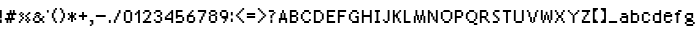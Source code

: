 SplineFontDB: 3.2
FontName: FinalFantasyTacticsAdvance
FullName: Final Fantasy Script Collection - Final Fantasy Tactics Advance
FamilyName: Final Fantasy Tactics Advance
Weight: Book
Version: 1.0
ItalicAngle: 0
UnderlinePosition: -100
UnderlineWidth: 50
Ascent: 800
Descent: 200
InvalidEm: 0
sfntRevision: 0x00010000
LayerCount: 2
Layer: 0 1 "Back" 1
Layer: 1 1 "Fore" 0
XUID: [1021 610 1559653332 18995]
StyleMap: 0x0040
FSType: 0
OS2Version: 2
OS2_WeightWidthSlopeOnly: 0
OS2_UseTypoMetrics: 0
CreationTime: 1106310969
ModificationTime: 1682808705
PfmFamily: 81
TTFWeight: 400
TTFWidth: 5
LineGap: 30
VLineGap: 0
Panose: 0 0 0 0 0 0 0 0 0 0
OS2TypoAscent: 750
OS2TypoAOffset: 0
OS2TypoDescent: -170
OS2TypoDOffset: 0
OS2TypoLinegap: 30
OS2WinAscent: 363
OS2WinAOffset: 0
OS2WinDescent: 83
OS2WinDOffset: 0
HheadAscent: 750
HheadAOffset: 0
HheadDescent: -170
HheadDOffset: 0
OS2SubXSize: 700
OS2SubYSize: 650
OS2SubXOff: 0
OS2SubYOff: 140
OS2SupXSize: 700
OS2SupYSize: 650
OS2SupXOff: 0
OS2SupYOff: 477
OS2StrikeYSize: 50
OS2StrikeYPos: 250
OS2CapHeight: 320
OS2XHeight: 320
OS2Vendor: 'pyrs'
OS2CodePages: 00000001.00000000
OS2UnicodeRanges: 80000003.00000000.00000000.00000000
DEI: 91125
TtTable: prep
PUSHW_1
 0
CALL
EndTTInstrs
TtTable: fpgm
PUSHW_1
 0
FDEF
MPPEM
PUSHW_1
 9
LT
IF
PUSHB_2
 1
 1
INSTCTRL
EIF
PUSHW_1
 511
SCANCTRL
PUSHW_1
 68
SCVTCI
PUSHW_2
 9
 3
SDS
SDB
ENDF
PUSHW_1
 1
FDEF
DUP
DUP
RCVT
ROUND[Black]
WCVTP
PUSHB_1
 1
ADD
ENDF
PUSHW_1
 2
FDEF
PUSHW_1
 1
LOOPCALL
POP
ENDF
PUSHW_1
 3
FDEF
DUP
GC[cur]
PUSHB_1
 3
CINDEX
GC[cur]
GT
IF
SWAP
EIF
DUP
ROLL
DUP
ROLL
MD[grid]
ABS
ROLL
DUP
GC[cur]
DUP
ROUND[Grey]
SUB
ABS
PUSHB_1
 4
CINDEX
GC[cur]
DUP
ROUND[Grey]
SUB
ABS
GT
IF
SWAP
NEG
ROLL
EIF
MDAP[rnd]
DUP
PUSHB_1
 0
GTEQ
IF
ROUND[Black]
DUP
PUSHB_1
 0
EQ
IF
POP
PUSHB_1
 64
EIF
ELSE
ROUND[Black]
DUP
PUSHB_1
 0
EQ
IF
POP
PUSHB_1
 64
NEG
EIF
EIF
MSIRP[no-rp0]
ENDF
PUSHW_1
 4
FDEF
DUP
GC[cur]
PUSHB_1
 4
CINDEX
GC[cur]
GT
IF
SWAP
ROLL
EIF
DUP
GC[cur]
DUP
ROUND[White]
SUB
ABS
PUSHB_1
 4
CINDEX
GC[cur]
DUP
ROUND[White]
SUB
ABS
GT
IF
SWAP
ROLL
EIF
MDAP[rnd]
MIRP[rp0,min,rnd,black]
ENDF
PUSHW_1
 5
FDEF
MPPEM
DUP
PUSHB_1
 3
MINDEX
LT
IF
LTEQ
IF
PUSHB_1
 128
WCVTP
ELSE
PUSHB_1
 64
WCVTP
EIF
ELSE
POP
POP
DUP
RCVT
PUSHB_1
 192
LT
IF
PUSHB_1
 192
WCVTP
ELSE
POP
EIF
EIF
ENDF
PUSHW_1
 6
FDEF
DUP
DUP
RCVT
ROUND[Black]
WCVTP
PUSHB_1
 1
ADD
DUP
DUP
RCVT
RDTG
ROUND[Black]
RTG
WCVTP
PUSHB_1
 1
ADD
ENDF
PUSHW_1
 7
FDEF
PUSHW_1
 6
LOOPCALL
ENDF
PUSHW_1
 8
FDEF
MPPEM
DUP
PUSHB_1
 3
MINDEX
GTEQ
IF
PUSHB_1
 128
ELSE
PUSHB_1
 64
EIF
ROLL
ROLL
DUP
PUSHB_1
 3
MINDEX
GTEQ
IF
SWAP
POP
PUSHB_1
 192
ROLL
ROLL
ELSE
ROLL
SWAP
EIF
DUP
PUSHB_1
 3
MINDEX
GTEQ
IF
SWAP
POP
PUSHW_1
 256
ROLL
ROLL
ELSE
ROLL
SWAP
EIF
DUP
PUSHB_1
 3
MINDEX
GTEQ
IF
SWAP
POP
PUSHW_1
 320
ROLL
ROLL
ELSE
ROLL
SWAP
EIF
DUP
PUSHW_1
 3
MINDEX
GTEQ
IF
PUSHB_1
 3
CINDEX
RCVT
PUSHW_1
 384
LT
IF
SWAP
POP
PUSHW_1
 384
SWAP
POP
ELSE
PUSHB_1
 3
CINDEX
RCVT
SWAP
POP
SWAP
POP
EIF
ELSE
POP
EIF
WCVTP
ENDF
PUSHW_1
 9
FDEF
MPPEM
GTEQ
IF
RCVT
WCVTP
ELSE
POP
POP
EIF
ENDF
EndTTInstrs
ShortTable: cvt  1
  20
EndShort
ShortTable: maxp 16
  1
  0
  93
  60
  5
  0
  0
  1
  0
  0
  10
  0
  512
  775
  0
  0
EndShort
LangName: 1033 "" "" "Regular" "FONTLAB30:TTEXPORT"
GaspTable: 1 65535 0 0
Encoding: UnicodeBmp
UnicodeInterp: none
NameList: AGL For New Fonts
DisplaySize: -48
AntiAlias: 1
FitToEm: 0
WinInfo: 0 50 20
BeginChars: 65539 94

StartChar: .notdef
Encoding: 65536 -1 0
Width: 240
GlyphClass: 1
Flags: W
LayerCount: 2
Fore
Validated: 1
EndChar

StartChar: .null
Encoding: 65537 -1 1
Width: 0
GlyphClass: 1
Flags: W
LayerCount: 2
Fore
Validated: 1
EndChar

StartChar: nonmarkingreturn
Encoding: 65538 -1 2
Width: 240
GlyphClass: 1
Flags: W
LayerCount: 2
Fore
Validated: 1
EndChar

StartChar: space
Encoding: 32 32 3
AltUni2: 0000a0.ffffffff.0 0000a0.ffffffff.0
Width: 240
GlyphClass: 1
Flags: W
LayerCount: 2
Fore
Validated: 1
EndChar

StartChar: E
Encoding: 69 69 4
Width: 280
GlyphClass: 1
Flags: W
TtInstrs:
PUSHW_3
 3
 0
 3
CALL
PUSHW_1
 3
SRP0
PUSHW_1
 7
MDRP[rp0,grey]
SVTCA[y-axis]
PUSHW_3
 9
 10
 3
CALL
PUSHW_3
 1
 2
 3
CALL
PUSHW_3
 5
 6
 3
CALL
IUP[y]
IUP[x]
EndTTInstrs
LayerCount: 2
Fore
SplineSet
-3 323 m 1,0,-1
 203 323 l 1,1,-1
 203 277 l 1,2,-1
 43 277 l 1,3,-1
 43 203 l 1,4,-1
 163 203 l 1,5,-1
 163 157 l 1,6,-1
 43 157 l 1,7,-1
 43 43 l 1,8,-1
 203 43 l 1,9,-1
 203 -3 l 1,10,-1
 -3 -3 l 1,11,-1
 -3 323 l 1,0,-1
EndSplineSet
Validated: 1
EndChar

StartChar: F
Encoding: 70 70 5
Width: 280
GlyphClass: 1
Flags: W
TtInstrs:
PUSHW_3
 3
 0
 3
CALL
PUSHW_1
 3
SRP0
PUSHW_1
 7
MDRP[rp0,grey]
SVTCA[y-axis]
PUSHW_1
 8
MDAP[rnd]
PUSHW_3
 1
 2
 3
CALL
PUSHW_3
 5
 6
 3
CALL
IUP[y]
IUP[x]
EndTTInstrs
LayerCount: 2
Fore
SplineSet
-3 323 m 1,0,-1
 203 323 l 1,1,-1
 203 277 l 1,2,-1
 43 277 l 1,3,-1
 43 203 l 1,4,-1
 163 203 l 1,5,-1
 163 157 l 1,6,-1
 43 157 l 1,7,-1
 43 -3 l 1,8,-1
 -3 -3 l 1,9,-1
 -3 323 l 1,0,-1
EndSplineSet
Validated: 1
EndChar

StartChar: G
Encoding: 71 71 6
Width: 320
GlyphClass: 1
Flags: W
TtInstrs:
PUSHW_3
 13
 0
 3
CALL
PUSHW_1
 13
SRP0
PUSHW_1
 2
MDRP[rp0,grey]
PUSHW_1
 2
MDAP[rnd]
PUSHW_1
 13
SRP0
PUSHW_1
 12
MDRP[rp0,min,rnd,grey]
PUSHW_1
 3
MDRP[rp0,grey]
PUSHW_1
 3
MDAP[rnd]
PUSHW_1
 12
SRP0
PUSHW_1
 7
MDRP[rp0,min,rnd,grey]
PUSHW_1
 9
MDRP[rp0,min,rnd,grey]
PUSHW_1
 5
MDRP[rp0,grey]
PUSHW_1
 5
MDAP[rnd]
PUSHW_1
 3
SRP0
PUSHW_1
 11
MDRP[rp0,grey]
PUSHW_1
 11
MDAP[rnd]
PUSHW_1
 12
SRP0
PUSHW_1
 15
MDRP[rp0,grey]
PUSHW_1
 3
SRP0
PUSHW_1
 16
MDRP[rp0,grey]
PUSHW_1
 16
MDAP[rnd]
PUSHW_1
 9
SRP0
PUSHW_1
 17
MDRP[rp0,grey]
PUSHW_1
 7
SRP0
PUSHW_1
 21
MDRP[rp0,grey]
PUSHW_1
 8
SRP0
PUSHW_1
 22
MDRP[rp0,grey]
PUSHW_1
 12
SRP0
PUSHW_1
 23
MDRP[rp0,grey]
PUSHW_1
 23
MDAP[rnd]
PUSHW_1
 3
SRP0
PUSHW_1
 24
MDRP[rp0,grey]
PUSHW_1
 13
SRP0
PUSHW_1
 25
MDRP[rp0,grey]
PUSHW_1
 25
MDAP[rnd]
PUSHW_1
 1
SRP0
PUSHW_1
 26
MDRP[rp0,grey]
SVTCA[y-axis]
PUSHW_3
 21
 22
 3
CALL
PUSHW_3
 5
 10
 3
CALL
PUSHW_1
 10
SRP0
PUSHW_1
 7
MDRP[rp0,grey]
PUSHW_1
 7
MDAP[rnd]
PUSHW_1
 8
MDRP[rp0,min,rnd,grey]
PUSHW_1
 0
MDRP[rp0,grey]
PUSHW_1
 0
MDAP[rnd]
PUSHW_1
 10
SRP0
PUSHW_1
 2
MDRP[rp0,grey]
PUSHW_1
 2
MDAP[rnd]
PUSHW_1
 7
SRP0
PUSHW_1
 3
MDRP[rp0,grey]
PUSHW_1
 8
SRP0
PUSHW_1
 12
MDRP[rp0,grey]
PUSHW_1
 22
SRP0
PUSHW_1
 17
MDRP[rp0,min,rnd,grey]
PUSHW_1
 24
MDRP[rp0,grey]
PUSHW_1
 24
MDAP[rnd]
IUP[y]
IUP[x]
EndTTInstrs
LayerCount: 2
Fore
SplineSet
-3 243 m 1,0,-1
 37 243 l 1,1,-1
 37 283 l 1,2,-1
 77 283 l 1,3,-1
 77 323 l 1,4,-1
 203 323 l 1,5,-1
 203 283 l 1,6,-1
 243 283 l 1,7,-1
 243 237 l 1,8,-1
 197 237 l 1,9,-1
 197 277 l 1,10,-1
 83 277 l 1,11,-1
 83 237 l 1,12,-1
 43 237 l 1,13,-1
 43 83 l 1,14,-1
 83 83 l 1,15,-1
 83 43 l 1,16,-1
 197 43 l 1,17,-1
 197 117 l 1,18,-1
 157 117 l 1,19,-1
 157 163 l 1,20,-1
 243 163 l 1,21,-1
 243 -3 l 1,22,-1
 77 -3 l 1,23,-1
 77 37 l 1,24,-1
 37 37 l 1,25,-1
 37 77 l 1,26,-1
 -3 77 l 1,27,-1
 -3 243 l 1,0,-1
EndSplineSet
Validated: 1
EndChar

StartChar: H
Encoding: 72 72 7
Width: 320
GlyphClass: 1
Flags: W
TtInstrs:
PUSHW_1
 12
MDAP[rnd]
PUSHW_1
 13
MDAP[rnd]
PUSHW_1
 12
SRP0
PUSHW_1
 0
MDRP[rp0,grey]
PUSHW_1
 0
MDAP[rnd]
PUSHW_1
 1
MDRP[rp0,min,rnd,grey]
PUSHW_1
 13
SRP0
PUSHW_1
 5
MDRP[rp0,min,rnd,grey]
PUSHW_1
 4
MDRP[rp0,min,rnd,grey]
PUSHW_1
 7
MDRP[rp0,grey]
PUSHW_1
 1
SRP0
PUSHW_1
 9
MDRP[rp0,grey]
SVTCA[y-axis]
PUSHW_1
 6
MDAP[rnd]
PUSHW_1
 10
MDAP[rnd]
PUSHW_1
 0
MDAP[rnd]
PUSHW_1
 4
MDAP[rnd]
PUSHW_3
 3
 8
 3
CALL
IUP[y]
IUP[x]
EndTTInstrs
LayerCount: 2
Fore
SplineSet
-3 323 m 1,0,-1
 43 323 l 1,1,-1
 43 203 l 1,2,-1
 197 203 l 1,3,-1
 197 323 l 1,4,-1
 243 323 l 1,5,-1
 243 -3 l 1,6,-1
 197 -3 l 1,7,-1
 197 157 l 1,8,-1
 43 157 l 1,9,-1
 43 -3 l 1,10,-1
 -3 -3 l 1,11,-1
 -3 323 l 1,0,-1
EndSplineSet
Validated: 1
EndChar

StartChar: I
Encoding: 73 73 8
Width: 200
GlyphClass: 1
Flags: W
TtInstrs:
PUSHW_3
 1
 0
 3
CALL
PUSHW_3
 9
 0
 1
SRP1
SRP2
IP
PUSHW_1
 9
MDAP[rnd]
PUSHW_1
 4
MDRP[rp0,min,rnd,grey]
PUSHW_1
 1
SRP0
PUSHW_1
 5
MDRP[rp0,grey]
PUSHW_1
 0
SRP0
PUSHW_1
 7
MDRP[rp0,grey]
SVTCA[y-axis]
PUSHW_3
 5
 6
 3
CALL
PUSHW_3
 1
 2
 3
CALL
PUSHW_1
 5
SRP0
PUSHW_1
 8
MDRP[rp0,grey]
PUSHW_1
 2
SRP0
PUSHW_1
 10
MDRP[rp0,grey]
IUP[y]
IUP[x]
EndTTInstrs
LayerCount: 2
Fore
SplineSet
-3 323 m 1,0,-1
 123 323 l 1,1,-1
 123 277 l 1,2,-1
 83 277 l 1,3,-1
 83 43 l 1,4,-1
 123 43 l 1,5,-1
 123 -3 l 1,6,-1
 -3 -3 l 1,7,-1
 -3 43 l 1,8,-1
 37 43 l 1,9,-1
 37 277 l 1,10,-1
 -3 277 l 1,11,-1
 -3 323 l 1,0,-1
EndSplineSet
Validated: 1
EndChar

StartChar: J
Encoding: 74 74 9
Width: 240
GlyphClass: 1
Flags: W
TtInstrs:
PUSHW_3
 6
 3
 3
CALL
PUSHW_1
 3
SRP0
PUSHW_1
 8
MDRP[rp0,grey]
PUSHW_1
 8
MDAP[rnd]
SVTCA[y-axis]
PUSHW_1
 4
MDAP[rnd]
PUSHW_3
 3
 8
 3
CALL
PUSHW_1
 3
SRP0
PUSHW_1
 6
MDRP[rp0,grey]
PUSHW_1
 6
MDAP[rnd]
PUSHW_1
 3
SRP0
PUSHW_1
 10
MDRP[rp0,grey]
PUSHW_1
 10
MDAP[rnd]
IUP[y]
IUP[x]
EndTTInstrs
LayerCount: 2
Fore
SplineSet
-3 83 m 1,0,-1
 43 83 l 1,1,-1
 43 43 l 1,2,-1
 117 43 l 1,3,-1
 117 323 l 1,4,-1
 163 323 l 1,5,-1
 163 37 l 1,6,-1
 123 37 l 1,7,-1
 123 -3 l 1,8,-1
 37 -3 l 1,9,-1
 37 37 l 1,10,-1
 -3 37 l 1,11,-1
 -3 83 l 1,0,-1
EndSplineSet
Validated: 1
EndChar

StartChar: K
Encoding: 75 75 10
Width: 280
GlyphClass: 1
Flags: W
TtInstrs:
PUSHW_3
 1
 0
 3
CALL
PUSHW_3
 13
 4
 3
CALL
PUSHW_1
 13
SRP0
PUSHW_1
 6
MDRP[rp0,grey]
PUSHW_1
 6
MDAP[rnd]
PUSHW_1
 13
SRP0
PUSHW_1
 12
MDRP[rp0,min,rnd,grey]
PUSHW_1
 7
MDRP[rp0,grey]
PUSHW_1
 7
MDAP[rnd]
PUSHW_1
 12
SRP0
PUSHW_1
 10
MDRP[rp0,min,rnd,grey]
PUSHW_1
 12
SRP0
PUSHW_1
 15
MDRP[rp0,grey]
PUSHW_1
 7
SRP0
PUSHW_1
 16
MDRP[rp0,grey]
PUSHW_1
 16
MDAP[rnd]
PUSHW_1
 10
SRP0
PUSHW_1
 17
MDRP[rp0,grey]
PUSHW_1
 12
SRP0
PUSHW_1
 19
MDRP[rp0,grey]
PUSHW_1
 19
MDAP[rnd]
PUSHW_1
 7
SRP0
PUSHW_1
 20
MDRP[rp0,grey]
PUSHW_1
 13
SRP0
PUSHW_1
 21
MDRP[rp0,grey]
PUSHW_1
 21
MDAP[rnd]
PUSHW_1
 5
SRP0
PUSHW_1
 22
MDRP[rp0,grey]
PUSHW_1
 4
SRP0
PUSHW_1
 23
MDRP[rp0,grey]
PUSHW_1
 1
SRP0
PUSHW_1
 25
MDRP[rp0,grey]
SVTCA[y-axis]
PUSHW_1
 0
MDAP[rnd]
PUSHW_1
 8
MDAP[rnd]
PUSHW_1
 18
MDAP[rnd]
PUSHW_1
 26
MDAP[rnd]
IUP[y]
IUP[x]
EndTTInstrs
LayerCount: 2
Fore
SplineSet
-3 323 m 1,0,-1
 43 323 l 1,1,-1
 43 203 l 1,2,-1
 77 203 l 1,3,-1
 77 243 l 1,4,-1
 117 243 l 1,5,-1
 117 283 l 1,6,-1
 157 283 l 1,7,-1
 157 323 l 1,8,-1
 203 323 l 1,9,-1
 203 277 l 1,10,-1
 163 277 l 1,11,-1
 163 237 l 1,12,-1
 123 237 l 1,13,-1
 123 123 l 1,14,-1
 163 123 l 1,15,-1
 163 43 l 1,16,-1
 203 43 l 1,17,-1
 203 -3 l 1,18,-1
 157 -3 l 1,19,-1
 157 37 l 1,20,-1
 117 37 l 1,21,-1
 117 117 l 1,22,-1
 77 117 l 1,23,-1
 77 157 l 1,24,-1
 43 157 l 1,25,-1
 43 -3 l 1,26,-1
 -3 -3 l 1,27,-1
 -3 323 l 1,0,-1
EndSplineSet
Validated: 1
EndChar

StartChar: L
Encoding: 76 76 11
Width: 240
GlyphClass: 1
Flags: W
TtInstrs:
PUSHW_3
 1
 0
 3
CALL
SVTCA[y-axis]
PUSHW_1
 0
MDAP[rnd]
PUSHW_3
 3
 4
 3
CALL
IUP[y]
IUP[x]
EndTTInstrs
LayerCount: 2
Fore
SplineSet
-3 323 m 1,0,-1
 43 323 l 1,1,-1
 43 43 l 1,2,-1
 163 43 l 1,3,-1
 163 -3 l 1,4,-1
 -3 -3 l 1,5,-1
 -3 323 l 1,0,-1
EndSplineSet
Validated: 1
EndChar

StartChar: M
Encoding: 77 77 12
Width: 360
GlyphClass: 1
Flags: W
TtInstrs:
PUSHW_3
 25
 0
 3
CALL
PUSHW_1
 25
SRP0
PUSHW_1
 2
MDRP[rp0,grey]
PUSHW_1
 2
MDAP[rnd]
PUSHW_1
 25
SRP0
PUSHW_1
 4
MDRP[rp0,min,rnd,grey]
PUSHW_1
 23
MDRP[rp0,grey]
PUSHW_1
 23
MDAP[rnd]
PUSHW_1
 3
MDRP[rp0,grey]
PUSHW_1
 3
MDAP[rnd]
PUSHW_1
 4
SRP0
PUSHW_1
 6
MDRP[rp0,min,rnd,grey]
PUSHW_1
 21
MDRP[rp0,grey]
PUSHW_1
 21
MDAP[rnd]
PUSHW_1
 5
MDRP[rp0,grey]
PUSHW_1
 5
MDAP[rnd]
PUSHW_1
 6
SRP0
PUSHW_1
 20
MDRP[rp0,min,rnd,grey]
PUSHW_1
 7
MDRP[rp0,grey]
PUSHW_1
 7
MDAP[rnd]
PUSHW_1
 20
SRP0
PUSHW_1
 18
MDRP[rp0,min,rnd,grey]
PUSHW_1
 9
MDRP[rp0,grey]
PUSHW_1
 9
MDAP[rnd]
PUSHW_1
 18
SRP0
PUSHW_1
 12
MDRP[rp0,min,rnd,grey]
PUSHW_1
 15
MDRP[rp0,grey]
PUSHW_1
 15
MDAP[rnd]
PUSHW_1
 11
MDRP[rp0,grey]
PUSHW_1
 11
MDAP[rnd]
PUSHW_1
 12
SRP0
PUSHW_1
 14
MDRP[rp0,min,rnd,grey]
PUSHW_1
 9
SRP0
PUSHW_1
 17
MDRP[rp0,grey]
PUSHW_1
 17
MDAP[rnd]
SVTCA[y-axis]
PUSHW_1
 2
MDAP[rnd]
PUSHW_1
 10
MDAP[rnd]
PUSHW_3
 13
 14
 3
CALL
PUSHW_3
 9
 18
 3
CALL
PUSHW_1
 13
SRP0
PUSHW_1
 0
MDRP[rp0,grey]
PUSHW_1
 9
SRP0
PUSHW_1
 4
MDRP[rp0,grey]
PUSHW_1
 18
SRP0
PUSHW_1
 6
MDRP[rp0,grey]
PUSHW_1
 6
MDAP[rnd]
PUSHW_1
 13
SRP0
PUSHW_1
 16
MDRP[rp0,grey]
PUSHW_1
 16
MDAP[rnd]
PUSHW_1
 14
SRP0
PUSHW_1
 20
MDRP[rp0,grey]
PUSHW_1
 18
SRP0
PUSHW_1
 22
MDRP[rp0,grey]
PUSHW_1
 13
SRP0
PUSHW_1
 24
MDRP[rp0,grey]
PUSHW_1
 24
MDAP[rnd]
PUSHW_1
 14
SRP0
PUSHW_1
 26
MDRP[rp0,grey]
IUP[y]
IUP[x]
EndTTInstrs
LayerCount: 2
Fore
SplineSet
-3 163 m 1,0,-1
 37 163 l 1,1,-1
 37 323 l 1,2,-1
 83 323 l 1,3,-1
 83 203 l 1,4,-1
 123 203 l 1,5,-1
 123 83 l 1,6,-1
 157 83 l 1,7,-1
 157 203 l 1,8,-1
 197 203 l 1,9,-1
 197 323 l 1,10,-1
 243 323 l 1,11,-1
 243 163 l 1,12,-1
 283 163 l 1,13,-1
 283 -3 l 1,14,-1
 237 -3 l 1,15,-1
 237 157 l 1,16,-1
 203 157 l 1,17,-1
 203 77 l 1,18,-1
 163 77 l 1,19,-1
 163 -3 l 1,20,-1
 117 -3 l 1,21,-1
 117 77 l 1,22,-1
 77 77 l 1,23,-1
 77 157 l 1,24,-1
 43 157 l 1,25,-1
 43 -3 l 1,26,-1
 -3 -3 l 1,27,-1
 -3 163 l 1,0,-1
EndSplineSet
Validated: 1
EndChar

StartChar: N
Encoding: 78 78 13
Width: 320
GlyphClass: 1
Flags: W
TtInstrs:
PUSHW_3
 2
 3
 3
CALL
PUSHW_3
 9
 0
 3
CALL
PUSHW_3
 16
 17
 3
CALL
PUSHW_1
 2
SRP0
PUSHW_1
 5
MDRP[rp0,grey]
PUSHW_1
 0
SRP0
PUSHW_1
 7
MDRP[rp0,grey]
PUSHW_1
 7
MDAP[rnd]
PUSHW_1
 9
SRP0
PUSHW_1
 12
MDRP[rp0,min,rnd,grey]
PUSHW_1
 17
SRP0
PUSHW_1
 13
MDRP[rp0,grey]
PUSHW_1
 12
SRP0
PUSHW_1
 19
MDRP[rp0,grey]
PUSHW_1
 19
MDAP[rnd]
PUSHW_1
 9
SRP0
PUSHW_1
 21
MDRP[rp0,grey]
PUSHW_1
 21
MDAP[rnd]
PUSHW_1
 16
SRP0
PUSHW_1
 25
MDRP[rp0,min,rnd,grey]
SVTCA[y-axis]
PUSHW_1
 4
MDAP[rnd]
PUSHW_1
 14
MDAP[rnd]
PUSHW_1
 2
MDAP[rnd]
PUSHW_1
 16
MDAP[rnd]
IUP[y]
IUP[x]
EndTTInstrs
LayerCount: 2
Fore
SplineSet
77 237 m 1,0,-1
 43 237 l 1,1,-1
 43 -3 l 1,2,-1
 -3 -3 l 1,3,-1
 -3 323 l 1,4,-1
 43 323 l 1,5,-1
 43 283 l 1,6,-1
 83 283 l 1,7,-1
 83 243 l 1,8,-1
 123 243 l 1,9,-1
 123 163 l 1,10,-1
 163 163 l 1,11,-1
 163 83 l 1,12,-1
 197 83 l 1,13,-1
 197 323 l 1,14,-1
 243 323 l 1,15,-1
 243 -3 l 1,16,-1
 197 -3 l 1,17,-1
 197 37 l 1,18,-1
 157 37 l 1,19,-1
 157 77 l 1,20,-1
 117 77 l 1,21,-1
 117 157 l 1,22,-1
 77 157 l 1,23,-1
 77 237 l 1,0,-1
EndSplineSet
Validated: 1
EndChar

StartChar: O
Encoding: 79 79 14
Width: 360
GlyphClass: 1
Flags: W
TtInstrs:
PUSHW_3
 21
 0
 3
CALL
PUSHW_1
 21
SRP0
PUSHW_1
 2
MDRP[rp0,grey]
PUSHW_1
 2
MDAP[rnd]
PUSHW_1
 21
SRP0
PUSHW_1
 20
MDRP[rp0,min,rnd,grey]
PUSHW_1
 3
MDRP[rp0,grey]
PUSHW_1
 3
MDAP[rnd]
PUSHW_1
 20
SRP0
PUSHW_1
 6
MDRP[rp0,min,rnd,grey]
PUSHW_1
 25
MDRP[rp0,grey]
PUSHW_1
 25
MDAP[rnd]
PUSHW_1
 5
MDRP[rp0,grey]
PUSHW_1
 5
MDAP[rnd]
PUSHW_1
 6
SRP0
PUSHW_1
 12
MDRP[rp0,min,rnd,grey]
PUSHW_1
 7
MDRP[rp0,grey]
PUSHW_1
 12
SRP0
PUSHW_1
 27
MDRP[rp0,grey]
PUSHW_1
 27
MDAP[rnd]
PUSHW_1
 8
MDRP[rp0,grey]
PUSHW_1
 8
MDAP[rnd]
PUSHW_1
 12
SRP0
PUSHW_1
 10
MDRP[rp0,min,rnd,grey]
PUSHW_1
 6
SRP0
PUSHW_1
 13
MDRP[rp0,grey]
PUSHW_1
 25
SRP0
PUSHW_1
 14
MDRP[rp0,grey]
PUSHW_1
 14
MDAP[rnd]
PUSHW_1
 20
SRP0
PUSHW_1
 15
MDRP[rp0,grey]
PUSHW_1
 15
MDAP[rnd]
PUSHW_1
 3
SRP0
PUSHW_1
 16
MDRP[rp0,grey]
PUSHW_1
 21
SRP0
PUSHW_1
 17
MDRP[rp0,grey]
PUSHW_1
 17
MDAP[rnd]
PUSHW_1
 1
SRP0
PUSHW_1
 18
MDRP[rp0,grey]
PUSHW_1
 20
SRP0
PUSHW_1
 23
MDRP[rp0,grey]
PUSHW_1
 3
SRP0
PUSHW_1
 24
MDRP[rp0,grey]
PUSHW_1
 24
MDAP[rnd]
PUSHW_1
 6
SRP0
PUSHW_1
 29
MDRP[rp0,grey]
PUSHW_1
 29
MDAP[rnd]
PUSHW_1
 25
SRP0
PUSHW_1
 30
MDRP[rp0,grey]
PUSHW_1
 3
SRP0
PUSHW_1
 31
MDRP[rp0,grey]
PUSHW_1
 31
MDAP[rnd]
SVTCA[y-axis]
PUSHW_3
 25
 14
 3
CALL
PUSHW_3
 5
 30
 3
CALL
PUSHW_1
 25
SRP0
PUSHW_1
 12
MDRP[rp0,grey]
PUSHW_1
 12
MDAP[rnd]
PUSHW_1
 27
MDRP[rp0,min,rnd,grey]
PUSHW_1
 10
MDRP[rp0,grey]
PUSHW_1
 10
MDAP[rnd]
PUSHW_1
 9
MDRP[rp0,min,rnd,grey]
PUSHW_1
 0
MDRP[rp0,grey]
PUSHW_1
 9
SRP0
PUSHW_1
 20
MDRP[rp0,grey]
PUSHW_1
 20
MDAP[rnd]
PUSHW_1
 1
MDRP[rp0,grey]
PUSHW_1
 1
MDAP[rnd]
PUSHW_1
 30
SRP0
PUSHW_1
 2
MDRP[rp0,grey]
PUSHW_1
 2
MDAP[rnd]
PUSHW_1
 20
SRP0
PUSHW_1
 3
MDRP[rp0,min,rnd,grey]
PUSHW_1
 6
MDRP[rp0,grey]
PUSHW_1
 30
SRP0
PUSHW_1
 7
MDRP[rp0,grey]
PUSHW_1
 7
MDAP[rnd]
PUSHW_1
 20
SRP0
PUSHW_1
 8
MDRP[rp0,grey]
PUSHW_1
 8
MDAP[rnd]
PUSHW_1
 25
SRP0
PUSHW_1
 16
MDRP[rp0,grey]
PUSHW_1
 16
MDAP[rnd]
PUSHW_1
 12
SRP0
PUSHW_1
 17
MDRP[rp0,grey]
PUSHW_1
 27
SRP0
PUSHW_1
 18
MDRP[rp0,grey]
PUSHW_1
 18
MDAP[rnd]
PUSHW_1
 10
SRP0
PUSHW_1
 19
MDRP[rp0,grey]
PUSHW_1
 27
SRP0
PUSHW_1
 22
MDRP[rp0,grey]
PUSHW_1
 10
SRP0
PUSHW_1
 23
MDRP[rp0,grey]
PUSHW_1
 23
MDAP[rnd]
PUSHW_1
 10
SRP0
PUSHW_1
 26
MDRP[rp0,grey]
PUSHW_1
 26
MDAP[rnd]
PUSHW_1
 9
SRP0
PUSHW_1
 28
MDRP[rp0,grey]
PUSHW_1
 28
MDAP[rnd]
PUSHW_1
 20
SRP0
PUSHW_1
 29
MDRP[rp0,grey]
IUP[y]
IUP[x]
EndTTInstrs
LayerCount: 2
Fore
SplineSet
-3 243 m 1,0,-1
 37 243 l 1,1,-1
 37 283 l 1,2,-1
 77 283 l 1,3,-1
 77 323 l 1,4,-1
 203 323 l 1,5,-1
 203 283 l 1,6,-1
 243 283 l 1,7,-1
 243 243 l 1,8,-1
 283 243 l 1,9,-1
 283 77 l 1,10,-1
 243 77 l 1,11,-1
 243 37 l 1,12,-1
 203 37 l 1,13,-1
 203 -3 l 1,14,-1
 77 -3 l 1,15,-1
 77 37 l 1,16,-1
 37 37 l 1,17,-1
 37 77 l 1,18,-1
 -3 77 l 1,19,-1
 -3 243 l 1,0,-1
83 237 m 1,20,-1
 43 237 l 1,21,-1
 43 83 l 1,22,-1
 83 83 l 1,23,-1
 83 43 l 1,24,-1
 197 43 l 1,25,-1
 197 83 l 1,26,-1
 237 83 l 1,27,-1
 237 237 l 1,28,-1
 197 237 l 1,29,-1
 197 277 l 1,30,-1
 83 277 l 1,31,-1
 83 237 l 1,20,-1
EndSplineSet
Validated: 1
EndChar

StartChar: P
Encoding: 80 80 15
Width: 280
GlyphClass: 1
Flags: W
TtInstrs:
PUSHW_3
 0
 1
 3
CALL
PUSHW_3
 5
 10
 3
CALL
PUSHW_1
 10
SRP0
PUSHW_1
 3
MDRP[rp0,grey]
PUSHW_1
 3
MDAP[rnd]
PUSHW_1
 1
SRP0
PUSHW_1
 8
MDRP[rp0,min,rnd,grey]
PUSHW_1
 4
MDRP[rp0,grey]
PUSHW_1
 10
SRP0
PUSHW_1
 7
MDRP[rp0,grey]
PUSHW_1
 7
MDAP[rnd]
PUSHW_1
 0
SRP0
PUSHW_1
 11
MDRP[rp0,grey]
SVTCA[y-axis]
PUSHW_1
 0
MDAP[rnd]
PUSHW_3
 3
 10
 3
CALL
PUSHW_3
 13
 8
 3
CALL
PUSHW_1
 10
SRP0
PUSHW_1
 5
MDRP[rp0,grey]
PUSHW_1
 5
MDAP[rnd]
PUSHW_1
 13
SRP0
PUSHW_1
 6
MDRP[rp0,grey]
PUSHW_1
 6
MDAP[rnd]
IUP[y]
IUP[x]
EndTTInstrs
LayerCount: 2
Fore
SplineSet
43 -3 m 1,0,-1
 -3 -3 l 1,1,-1
 -3 323 l 1,2,-1
 163 323 l 1,3,-1
 163 283 l 1,4,-1
 203 283 l 1,5,-1
 203 157 l 1,6,-1
 163 157 l 1,7,-1
 163 117 l 1,8,-1
 43 117 l 1,9,-1
 43 -3 l 1,0,-1
157 277 m 1,10,-1
 43 277 l 1,11,-1
 43 163 l 1,12,-1
 157 163 l 1,13,-1
 157 277 l 1,10,-1
EndSplineSet
Validated: 1
EndChar

StartChar: Q
Encoding: 81 81 16
Width: 360
GlyphClass: 1
Flags: W
TtInstrs:
PUSHW_3
 25
 0
 3
CALL
PUSHW_1
 25
SRP0
PUSHW_1
 2
MDRP[rp0,grey]
PUSHW_1
 2
MDAP[rnd]
PUSHW_1
 25
SRP0
PUSHW_1
 24
MDRP[rp0,min,rnd,grey]
PUSHW_1
 3
MDRP[rp0,grey]
PUSHW_1
 3
MDAP[rnd]
PUSHW_1
 24
SRP0
PUSHW_1
 6
MDRP[rp0,min,rnd,grey]
PUSHW_1
 29
MDRP[rp0,grey]
PUSHW_1
 29
MDAP[rnd]
PUSHW_1
 5
MDRP[rp0,grey]
PUSHW_1
 5
MDAP[rnd]
PUSHW_1
 6
SRP0
PUSHW_1
 12
MDRP[rp0,min,rnd,grey]
PUSHW_1
 7
MDRP[rp0,grey]
PUSHW_1
 12
SRP0
PUSHW_1
 31
MDRP[rp0,grey]
PUSHW_1
 31
MDAP[rnd]
PUSHW_1
 8
MDRP[rp0,grey]
PUSHW_1
 8
MDAP[rnd]
PUSHW_1
 12
SRP0
PUSHW_1
 10
MDRP[rp0,min,rnd,grey]
PUSHW_1
 6
SRP0
PUSHW_1
 13
MDRP[rp0,grey]
PUSHW_1
 29
SRP0
PUSHW_1
 14
MDRP[rp0,grey]
PUSHW_1
 14
MDAP[rnd]
PUSHW_1
 10
SRP0
PUSHW_1
 15
MDRP[rp0,grey]
PUSHW_1
 6
SRP0
PUSHW_1
 17
MDRP[rp0,grey]
PUSHW_1
 17
MDAP[rnd]
PUSHW_1
 29
SRP0
PUSHW_1
 18
MDRP[rp0,grey]
PUSHW_1
 24
SRP0
PUSHW_1
 19
MDRP[rp0,grey]
PUSHW_1
 19
MDAP[rnd]
PUSHW_1
 3
SRP0
PUSHW_1
 20
MDRP[rp0,grey]
PUSHW_1
 25
SRP0
PUSHW_1
 21
MDRP[rp0,grey]
PUSHW_1
 21
MDAP[rnd]
PUSHW_1
 1
SRP0
PUSHW_1
 22
MDRP[rp0,grey]
PUSHW_1
 24
SRP0
PUSHW_1
 27
MDRP[rp0,grey]
PUSHW_1
 3
SRP0
PUSHW_1
 28
MDRP[rp0,grey]
PUSHW_1
 28
MDAP[rnd]
PUSHW_1
 6
SRP0
PUSHW_1
 33
MDRP[rp0,grey]
PUSHW_1
 33
MDAP[rnd]
PUSHW_1
 29
SRP0
PUSHW_1
 34
MDRP[rp0,grey]
PUSHW_1
 3
SRP0
PUSHW_1
 35
MDRP[rp0,grey]
PUSHW_1
 35
MDAP[rnd]
SVTCA[y-axis]
PUSHW_3
 15
 16
 3
CALL
PUSHW_3
 5
 34
 3
CALL
PUSHW_3
 3
 24
 3
CALL
PUSHW_1
 24
SRP0
PUSHW_1
 0
MDRP[rp0,grey]
PUSHW_1
 0
MDAP[rnd]
PUSHW_1
 15
SRP0
PUSHW_1
 18
MDRP[rp0,grey]
PUSHW_1
 18
MDAP[rnd]
PUSHW_1
 29
MDRP[rp0,min,rnd,grey]
PUSHW_1
 12
MDRP[rp0,grey]
PUSHW_1
 12
MDAP[rnd]
PUSHW_1
 31
MDRP[rp0,min,rnd,grey]
PUSHW_1
 10
MDRP[rp0,grey]
PUSHW_1
 10
MDAP[rnd]
PUSHW_1
 9
MDRP[rp0,min,rnd,grey]
PUSHW_1
 1
MDRP[rp0,grey]
PUSHW_1
 34
SRP0
PUSHW_1
 2
MDRP[rp0,grey]
PUSHW_1
 2
MDAP[rnd]
PUSHW_1
 3
SRP0
PUSHW_1
 6
MDRP[rp0,grey]
PUSHW_1
 34
SRP0
PUSHW_1
 7
MDRP[rp0,grey]
PUSHW_1
 7
MDAP[rnd]
PUSHW_1
 24
SRP0
PUSHW_1
 8
MDRP[rp0,grey]
PUSHW_1
 8
MDAP[rnd]
PUSHW_1
 29
SRP0
PUSHW_1
 20
MDRP[rp0,grey]
PUSHW_1
 20
MDAP[rnd]
PUSHW_1
 12
SRP0
PUSHW_1
 21
MDRP[rp0,grey]
PUSHW_1
 31
SRP0
PUSHW_1
 22
MDRP[rp0,grey]
PUSHW_1
 22
MDAP[rnd]
PUSHW_1
 10
SRP0
PUSHW_1
 23
MDRP[rp0,grey]
PUSHW_1
 31
SRP0
PUSHW_1
 26
MDRP[rp0,grey]
PUSHW_1
 10
SRP0
PUSHW_1
 27
MDRP[rp0,grey]
PUSHW_1
 27
MDAP[rnd]
PUSHW_1
 12
SRP0
PUSHW_1
 28
MDRP[rp0,grey]
PUSHW_1
 28
MDAP[rnd]
PUSHW_1
 10
SRP0
PUSHW_1
 30
MDRP[rp0,grey]
PUSHW_1
 30
MDAP[rnd]
PUSHW_1
 24
SRP0
PUSHW_1
 32
MDRP[rp0,grey]
PUSHW_1
 9
SRP0
PUSHW_1
 33
MDRP[rp0,grey]
PUSHW_1
 33
MDAP[rnd]
IUP[y]
IUP[x]
EndTTInstrs
LayerCount: 2
Fore
SplineSet
-3 243 m 1,0,-1
 37 243 l 1,1,-1
 37 283 l 1,2,-1
 77 283 l 1,3,-1
 77 323 l 1,4,-1
 203 323 l 1,5,-1
 203 283 l 1,6,-1
 243 283 l 1,7,-1
 243 243 l 1,8,-1
 283 243 l 1,9,-1
 283 77 l 1,10,-1
 243 77 l 1,11,-1
 243 37 l 1,12,-1
 203 37 l 1,13,-1
 203 3 l 1,14,-1
 283 3 l 1,15,-1
 283 -43 l 1,16,-1
 197 -43 l 1,17,-1
 197 -3 l 1,18,-1
 77 -3 l 1,19,-1
 77 37 l 1,20,-1
 37 37 l 1,21,-1
 37 77 l 1,22,-1
 -3 77 l 1,23,-1
 -3 243 l 1,0,-1
83 237 m 1,24,-1
 43 237 l 1,25,-1
 43 83 l 1,26,-1
 83 83 l 1,27,-1
 83 43 l 1,28,-1
 197 43 l 1,29,-1
 197 83 l 1,30,-1
 237 83 l 1,31,-1
 237 237 l 1,32,-1
 197 237 l 1,33,-1
 197 277 l 1,34,-1
 83 277 l 1,35,-1
 83 237 l 1,24,-1
EndSplineSet
Validated: 1
EndChar

StartChar: R
Encoding: 82 82 17
Width: 320
GlyphClass: 1
Flags: W
TtInstrs:
PUSHW_3
 21
 0
 3
CALL
PUSHW_3
 8
 13
 3
CALL
PUSHW_1
 13
SRP0
PUSHW_1
 1
MDRP[rp0,grey]
PUSHW_1
 1
MDAP[rnd]
PUSHW_1
 8
SRP0
PUSHW_1
 3
MDRP[rp0,grey]
PUSHW_1
 13
SRP0
PUSHW_1
 5
MDRP[rp0,grey]
PUSHW_1
 5
MDAP[rnd]
PUSHW_1
 8
SRP0
PUSHW_1
 11
MDRP[rp0,grey]
PUSHW_1
 11
MDAP[rnd]
PUSHW_1
 21
SRP0
PUSHW_1
 17
MDRP[rp0,grey]
PUSHW_1
 13
SRP0
PUSHW_1
 20
MDRP[rp0,grey]
SVTCA[y-axis]
PUSHW_1
 10
MDAP[rnd]
PUSHW_1
 18
MDAP[rnd]
PUSHW_3
 1
 20
 3
CALL
PUSHW_3
 23
 16
 3
CALL
PUSHW_1
 20
SRP0
PUSHW_1
 3
MDRP[rp0,grey]
PUSHW_1
 3
MDAP[rnd]
PUSHW_1
 23
SRP0
PUSHW_1
 4
MDRP[rp0,grey]
PUSHW_1
 4
MDAP[rnd]
IUP[y]
IUP[x]
EndTTInstrs
LayerCount: 2
Fore
SplineSet
-3 323 m 1,0,-1
 163 323 l 1,1,-1
 163 283 l 1,2,-1
 203 283 l 1,3,-1
 203 157 l 1,4,-1
 163 157 l 1,5,-1
 163 83 l 1,6,-1
 203 83 l 1,7,-1
 203 43 l 1,8,-1
 243 43 l 1,9,-1
 243 -3 l 1,10,-1
 197 -3 l 1,11,-1
 197 37 l 1,12,-1
 157 37 l 1,13,-1
 157 77 l 1,14,-1
 117 77 l 1,15,-1
 117 117 l 1,16,-1
 43 117 l 1,17,-1
 43 -3 l 1,18,-1
 -3 -3 l 1,19,-1
 -3 323 l 1,0,-1
157 277 m 1,20,-1
 43 277 l 1,21,-1
 43 163 l 1,22,-1
 157 163 l 1,23,-1
 157 277 l 1,20,-1
EndSplineSet
Validated: 1
EndChar

StartChar: S
Encoding: 83 83 18
Width: 240
GlyphClass: 1
Flags: W
TtInstrs:
PUSHW_1
 24
MDAP[rnd]
PUSHW_1
 17
MDRP[rp0,grey]
PUSHW_1
 17
MDAP[rnd]
PUSHW_1
 0
MDRP[rp0,min,rnd,grey]
PUSHW_1
 17
SRP0
PUSHW_1
 15
MDRP[rp0,min,rnd,grey]
NPUSHW
 5
 0
 15
 16
 15
 2
DELTAP1
PUSHW_1
 3
MDRP[rp0,min,rnd,grey]
PUSHW_1
 15
SRP0
PUSHW_1
 11
MDRP[rp0,min,rnd,grey]
NPUSHW
 5
 0
 11
 16
 11
 2
DELTAP1
PUSHW_1
 6
MDRP[rp0,min,rnd,grey]
PUSHW_1
 3
SRP0
PUSHW_1
 7
MDRP[rp0,grey]
PUSHW_1
 17
SRP0
PUSHW_1
 9
MDRP[rp0,grey]
PUSHW_1
 0
SRP0
PUSHW_1
 19
MDRP[rp0,grey]
PUSHW_1
 19
MDAP[rnd]
PUSHW_1
 6
SRP0
PUSHW_1
 25
MDRP[rp0,min,rnd,grey]
SVTCA[y-axis]
PUSHW_3
 11
 8
 3
CALL
PUSHW_3
 21
 22
 3
CALL
PUSHW_1
 11
SRP0
PUSHW_1
 6
MDRP[rp0,grey]
PUSHW_1
 6
MDAP[rnd]
PUSHW_1
 22
SRP0
PUSHW_1
 18
MDRP[rp0,grey]
PUSHW_1
 18
MDAP[rnd]
IUP[y]
IUP[x]
EndTTInstrs
LayerCount: 2
Fore
SplineSet
43 203 m 1,0,-1
 83 203 l 1,1,-1
 83 163 l 1,2,-1
 123 163 l 1,3,-1
 123 123 l 1,4,-1
 163 123 l 1,5,-1
 163 37 l 1,6,-1
 123 37 l 1,7,-1
 123 -3 l 1,8,-1
 -3 -3 l 1,9,-1
 -3 43 l 1,10,-1
 117 43 l 1,11,-1
 117 117 l 1,12,-1
 77 117 l 1,13,-1
 77 157 l 1,14,-1
 37 157 l 1,15,-1
 37 197 l 1,16,-1
 -3 197 l 1,17,-1
 -3 283 l 1,18,-1
 37 283 l 1,19,-1
 37 323 l 1,20,-1
 163 323 l 1,21,-1
 163 277 l 1,22,-1
 43 277 l 1,23,-1
 43 203 l 1,0,-1
EndSplineSet
Validated: 1
EndChar

StartChar: T
Encoding: 84 84 19
Width: 280
GlyphClass: 1
Flags: W
TtInstrs:
PUSHW_3
 4
 5
 3
CALL
SVTCA[y-axis]
PUSHW_1
 4
MDAP[rnd]
PUSHW_3
 1
 2
 3
CALL
PUSHW_1
 2
SRP0
PUSHW_1
 6
MDRP[rp0,grey]
IUP[y]
IUP[x]
EndTTInstrs
LayerCount: 2
Fore
SplineSet
-3 323 m 1,0,-1
 203 323 l 1,1,-1
 203 277 l 1,2,-1
 123 277 l 1,3,-1
 123 -3 l 1,4,-1
 77 -3 l 1,5,-1
 77 277 l 1,6,-1
 -3 277 l 1,7,-1
 -3 323 l 1,0,-1
EndSplineSet
Validated: 1
EndChar

StartChar: U
Encoding: 85 85 20
Width: 320
GlyphClass: 1
Flags: W
TtInstrs:
PUSHW_1
 12
MDAP[rnd]
PUSHW_1
 13
MDAP[rnd]
PUSHW_1
 12
SRP0
PUSHW_1
 0
MDRP[rp0,grey]
PUSHW_1
 0
MDAP[rnd]
PUSHW_1
 1
MDRP[rp0,min,rnd,grey]
PUSHW_1
 13
SRP0
PUSHW_1
 6
MDRP[rp0,min,rnd,grey]
PUSHW_1
 3
MDRP[rp0,min,rnd,grey]
PUSHW_1
 8
MDRP[rp0,grey]
PUSHW_1
 8
MDAP[rnd]
PUSHW_1
 1
SRP0
PUSHW_1
 9
MDRP[rp0,grey]
PUSHW_1
 9
MDAP[rnd]
SVTCA[y-axis]
PUSHW_1
 0
MDAP[rnd]
PUSHW_1
 4
MDAP[rnd]
PUSHW_3
 3
 8
 3
CALL
PUSHW_1
 3
SRP0
PUSHW_1
 6
MDRP[rp0,grey]
PUSHW_1
 6
MDAP[rnd]
PUSHW_1
 3
SRP0
PUSHW_1
 10
MDRP[rp0,grey]
PUSHW_1
 10
MDAP[rnd]
IUP[y]
IUP[x]
EndTTInstrs
LayerCount: 2
Fore
SplineSet
-3 323 m 1,0,-1
 43 323 l 1,1,-1
 43 43 l 1,2,-1
 197 43 l 1,3,-1
 197 323 l 1,4,-1
 243 323 l 1,5,-1
 243 37 l 1,6,-1
 203 37 l 1,7,-1
 203 -3 l 1,8,-1
 37 -3 l 1,9,-1
 37 37 l 1,10,-1
 -3 37 l 1,11,-1
 -3 323 l 1,0,-1
EndSplineSet
Validated: 1
EndChar

StartChar: V
Encoding: 86 86 21
Width: 360
GlyphClass: 1
Flags: W
TtInstrs:
PUSHW_3
 4
 25
 3
CALL
PUSHW_3
 18
 7
 3
CALL
PUSHW_1
 25
SRP0
PUSHW_1
 1
MDRP[rp0,grey]
PUSHW_1
 1
MDAP[rnd]
PUSHW_1
 4
SRP0
PUSHW_1
 6
MDRP[rp0,min,rnd,grey]
PUSHW_1
 18
SRP0
PUSHW_1
 9
MDRP[rp0,grey]
PUSHW_1
 9
MDAP[rnd]
PUSHW_1
 18
SRP0
PUSHW_1
 16
MDRP[rp0,min,rnd,grey]
PUSHW_1
 11
MDRP[rp0,grey]
PUSHW_1
 11
MDAP[rnd]
PUSHW_1
 7
SRP0
PUSHW_1
 20
MDRP[rp0,grey]
PUSHW_1
 20
MDAP[rnd]
PUSHW_1
 6
SRP0
PUSHW_1
 21
MDRP[rp0,grey]
PUSHW_1
 21
MDAP[rnd]
PUSHW_1
 4
SRP0
PUSHW_1
 23
MDRP[rp0,grey]
PUSHW_1
 23
MDAP[rnd]
SVTCA[y-axis]
PUSHW_1
 20
MDAP[rnd]
PUSHW_3
 9
 18
 3
CALL
PUSHW_3
 13
 14
 3
CALL
PUSHW_1
 13
SRP0
PUSHW_1
 0
MDRP[rp0,grey]
PUSHW_1
 14
SRP0
PUSHW_1
 2
MDRP[rp0,grey]
PUSHW_1
 2
MDAP[rnd]
PUSHW_1
 9
SRP0
PUSHW_1
 16
MDRP[rp0,grey]
PUSHW_1
 16
MDAP[rnd]
PUSHW_1
 11
MDRP[rp0,min,rnd,grey]
PUSHW_1
 3
MDRP[rp0,grey]
PUSHW_1
 9
SRP0
PUSHW_1
 4
MDRP[rp0,grey]
PUSHW_1
 16
SRP0
PUSHW_1
 5
MDRP[rp0,grey]
PUSHW_1
 5
MDAP[rnd]
PUSHW_1
 18
SRP0
PUSHW_1
 6
MDRP[rp0,grey]
PUSHW_1
 6
MDAP[rnd]
PUSHW_1
 14
SRP0
PUSHW_1
 10
MDRP[rp0,grey]
PUSHW_1
 10
MDAP[rnd]
PUSHW_1
 18
SRP0
PUSHW_1
 22
MDRP[rp0,grey]
PUSHW_1
 9
SRP0
PUSHW_1
 24
MDRP[rp0,grey]
PUSHW_1
 24
MDAP[rnd]
PUSHW_1
 16
SRP0
PUSHW_1
 25
MDRP[rp0,grey]
PUSHW_1
 14
SRP0
PUSHW_1
 26
MDRP[rp0,grey]
PUSHW_1
 11
SRP0
PUSHW_1
 27
MDRP[rp0,grey]
PUSHW_1
 27
MDAP[rnd]
IUP[y]
IUP[x]
EndTTInstrs
LayerCount: 2
Fore
SplineSet
-3 323 m 1,0,-1
 43 323 l 1,1,-1
 43 283 l 1,2,-1
 83 283 l 1,3,-1
 83 163 l 1,4,-1
 123 163 l 1,5,-1
 123 43 l 1,6,-1
 157 43 l 1,7,-1
 157 163 l 1,8,-1
 197 163 l 1,9,-1
 197 283 l 1,10,-1
 237 283 l 1,11,-1
 237 323 l 1,12,-1
 283 323 l 1,13,-1
 283 277 l 1,14,-1
 243 277 l 1,15,-1
 243 157 l 1,16,-1
 203 157 l 1,17,-1
 203 37 l 1,18,-1
 163 37 l 1,19,-1
 163 -3 l 1,20,-1
 117 -3 l 1,21,-1
 117 37 l 1,22,-1
 77 37 l 1,23,-1
 77 157 l 1,24,-1
 37 157 l 1,25,-1
 37 277 l 1,26,-1
 -3 277 l 1,27,-1
 -3 323 l 1,0,-1
EndSplineSet
Validated: 1
EndChar

StartChar: W
Encoding: 87 87 22
Width: 360
GlyphClass: 1
Flags: W
TtInstrs:
PUSHW_3
 1
 0
 3
CALL
PUSHW_1
 1
SRP0
PUSHW_1
 24
MDRP[rp0,min,rnd,grey]
PUSHW_1
 3
MDRP[rp0,grey]
PUSHW_1
 3
MDAP[rnd]
PUSHW_1
 24
SRP0
PUSHW_1
 22
MDRP[rp0,min,rnd,grey]
PUSHW_1
 5
MDRP[rp0,grey]
PUSHW_1
 5
MDAP[rnd]
PUSHW_1
 22
SRP0
PUSHW_1
 8
MDRP[rp0,min,rnd,grey]
PUSHW_1
 19
MDRP[rp0,grey]
PUSHW_1
 19
MDAP[rnd]
PUSHW_1
 7
MDRP[rp0,grey]
PUSHW_1
 7
MDAP[rnd]
PUSHW_1
 8
SRP0
PUSHW_1
 10
MDRP[rp0,min,rnd,grey]
PUSHW_1
 17
MDRP[rp0,grey]
PUSHW_1
 17
MDAP[rnd]
PUSHW_1
 9
MDRP[rp0,grey]
PUSHW_1
 9
MDAP[rnd]
PUSHW_1
 10
SRP0
PUSHW_1
 16
MDRP[rp0,min,rnd,grey]
PUSHW_1
 11
MDRP[rp0,grey]
PUSHW_1
 11
MDAP[rnd]
PUSHW_1
 16
SRP0
PUSHW_1
 14
MDRP[rp0,min,rnd,grey]
PUSHW_1
 5
SRP0
PUSHW_1
 21
MDRP[rp0,grey]
PUSHW_1
 21
MDAP[rnd]
PUSHW_1
 1
SRP0
PUSHW_1
 25
MDRP[rp0,grey]
PUSHW_1
 25
MDAP[rnd]
SVTCA[y-axis]
PUSHW_1
 16
MDAP[rnd]
PUSHW_1
 24
MDAP[rnd]
PUSHW_1
 0
MDAP[rnd]
PUSHW_1
 12
MDAP[rnd]
PUSHW_3
 9
 18
 3
CALL
PUSHW_1
 18
SRP0
PUSHW_1
 2
MDRP[rp0,grey]
PUSHW_1
 2
MDAP[rnd]
PUSHW_1
 9
SRP0
PUSHW_1
 4
MDRP[rp0,grey]
PUSHW_1
 18
SRP0
PUSHW_1
 11
MDRP[rp0,grey]
PUSHW_1
 11
MDAP[rnd]
PUSHW_1
 18
SRP0
PUSHW_1
 14
MDRP[rp0,grey]
PUSHW_1
 9
SRP0
PUSHW_1
 20
MDRP[rp0,grey]
PUSHW_1
 20
MDAP[rnd]
PUSHW_1
 18
SRP0
PUSHW_1
 22
MDRP[rp0,grey]
PUSHW_1
 18
SRP0
PUSHW_1
 26
MDRP[rp0,grey]
IUP[y]
IUP[x]
EndTTInstrs
LayerCount: 2
Fore
SplineSet
-3 323 m 1,0,-1
 43 323 l 1,1,-1
 43 83 l 1,2,-1
 77 83 l 1,3,-1
 77 203 l 1,4,-1
 117 203 l 1,5,-1
 117 283 l 1,6,-1
 163 283 l 1,7,-1
 163 203 l 1,8,-1
 203 203 l 1,9,-1
 203 83 l 1,10,-1
 237 83 l 1,11,-1
 237 323 l 1,12,-1
 283 323 l 1,13,-1
 283 77 l 1,14,-1
 243 77 l 1,15,-1
 243 -3 l 1,16,-1
 197 -3 l 1,17,-1
 197 77 l 1,18,-1
 157 77 l 1,19,-1
 157 197 l 1,20,-1
 123 197 l 1,21,-1
 123 77 l 1,22,-1
 83 77 l 1,23,-1
 83 -3 l 1,24,-1
 37 -3 l 1,25,-1
 37 77 l 1,26,-1
 -3 77 l 1,27,-1
 -3 323 l 1,0,-1
EndSplineSet
Validated: 1
EndChar

StartChar: X
Encoding: 88 88 23
Width: 320
GlyphClass: 1
Flags: W
TtInstrs:
PUSHW_3
 4
 5
 3
CALL
PUSHW_1
 4
SRP0
PUSHW_1
 2
MDRP[rp0,min,rnd,grey]
PUSHW_1
 28
MDRP[rp0,min,rnd,grey]
PUSHW_1
 0
MDRP[rp0,grey]
PUSHW_1
 0
MDAP[rnd]
PUSHW_1
 2
SRP0
PUSHW_1
 9
MDRP[rp0,grey]
PUSHW_1
 9
MDAP[rnd]
PUSHW_1
 1
MDRP[rp0,grey]
PUSHW_1
 1
MDAP[rnd]
PUSHW_1
 4
SRP0
PUSHW_1
 7
MDRP[rp0,grey]
PUSHW_1
 7
MDAP[rnd]
PUSHW_1
 4
SRP0
PUSHW_1
 11
MDRP[rp0,grey]
PUSHW_1
 11
MDAP[rnd]
PUSHW_1
 7
SRP0
PUSHW_1
 12
MDRP[rp0,grey]
PUSHW_1
 5
SRP0
PUSHW_1
 13
MDRP[rp0,grey]
PUSHW_1
 4
SRP0
PUSHW_1
 15
MDRP[rp0,grey]
PUSHW_1
 7
SRP0
PUSHW_1
 16
MDRP[rp0,grey]
PUSHW_1
 16
MDAP[rnd]
PUSHW_1
 2
SRP0
PUSHW_1
 17
MDRP[rp0,grey]
PUSHW_1
 9
SRP0
PUSHW_1
 18
MDRP[rp0,grey]
PUSHW_1
 18
MDAP[rnd]
PUSHW_1
 28
SRP0
PUSHW_1
 19
MDRP[rp0,grey]
PUSHW_1
 19
MDAP[rnd]
PUSHW_1
 0
SRP0
PUSHW_1
 20
MDRP[rp0,grey]
PUSHW_1
 28
SRP0
PUSHW_1
 29
MDRP[rp0,min,rnd,grey]
PUSHW_1
 21
MDRP[rp0,grey]
PUSHW_1
 21
MDAP[rnd]
PUSHW_1
 29
SRP0
PUSHW_1
 24
MDRP[rp0,min,rnd,grey]
PUSHW_1
 29
SRP0
PUSHW_1
 25
MDRP[rp0,grey]
PUSHW_1
 21
SRP0
PUSHW_1
 26
MDRP[rp0,grey]
PUSHW_1
 26
MDAP[rnd]
PUSHW_1
 0
SRP0
PUSHW_1
 27
MDRP[rp0,grey]
PUSHW_1
 27
MDAP[rnd]
PUSHW_1
 21
SRP0
PUSHW_1
 30
MDRP[rp0,grey]
PUSHW_1
 30
MDAP[rnd]
PUSHW_1
 24
SRP0
PUSHW_1
 31
MDRP[rp0,grey]
PUSHW_1
 29
SRP0
PUSHW_1
 33
MDRP[rp0,grey]
PUSHW_1
 33
MDAP[rnd]
PUSHW_1
 21
SRP0
PUSHW_1
 34
MDRP[rp0,grey]
SVTCA[y-axis]
PUSHW_3
 7
 4
 3
CALL
PUSHW_3
 15
 12
 3
CALL
PUSHW_1
 7
SRP0
PUSHW_1
 2
MDRP[rp0,grey]
PUSHW_1
 2
MDAP[rnd]
PUSHW_1
 9
MDRP[rp0,min,rnd,grey]
PUSHW_1
 0
MDRP[rp0,grey]
PUSHW_1
 0
MDAP[rnd]
PUSHW_1
 8
MDRP[rp0,grey]
PUSHW_1
 8
MDAP[rnd]
PUSHW_1
 0
SRP0
PUSHW_1
 19
MDRP[rp0,min,rnd,grey]
PUSHW_1
 10
MDRP[rp0,grey]
PUSHW_1
 10
MDAP[rnd]
PUSHW_1
 12
SRP0
PUSHW_1
 17
MDRP[rp0,grey]
PUSHW_1
 17
MDAP[rnd]
PUSHW_1
 12
SRP0
PUSHW_1
 20
MDRP[rp0,grey]
PUSHW_1
 20
MDAP[rnd]
PUSHW_1
 17
SRP0
PUSHW_1
 21
MDRP[rp0,grey]
PUSHW_1
 15
SRP0
PUSHW_1
 22
MDRP[rp0,grey]
PUSHW_1
 12
SRP0
PUSHW_1
 24
MDRP[rp0,grey]
PUSHW_1
 17
SRP0
PUSHW_1
 25
MDRP[rp0,grey]
PUSHW_1
 25
MDAP[rnd]
PUSHW_1
 19
SRP0
PUSHW_1
 26
MDRP[rp0,grey]
PUSHW_1
 26
MDAP[rnd]
PUSHW_1
 10
SRP0
PUSHW_1
 27
MDRP[rp0,grey]
PUSHW_1
 9
SRP0
PUSHW_1
 28
MDRP[rp0,grey]
PUSHW_1
 0
SRP0
PUSHW_1
 29
MDRP[rp0,grey]
PUSHW_1
 29
MDAP[rnd]
PUSHW_1
 7
SRP0
PUSHW_1
 30
MDRP[rp0,grey]
PUSHW_1
 2
SRP0
PUSHW_1
 31
MDRP[rp0,grey]
PUSHW_1
 31
MDAP[rnd]
PUSHW_1
 4
SRP0
PUSHW_1
 32
MDRP[rp0,grey]
PUSHW_1
 7
SRP0
PUSHW_1
 34
MDRP[rp0,grey]
PUSHW_1
 34
MDAP[rnd]
PUSHW_1
 2
SRP0
PUSHW_1
 35
MDRP[rp0,grey]
IUP[y]
IUP[x]
EndTTInstrs
LayerCount: 2
Fore
SplineSet
157 117 m 1,0,-1
 83 117 l 1,1,-1
 83 37 l 1,2,-1
 43 37 l 1,3,-1
 43 -3 l 1,4,-1
 -3 -3 l 1,5,-1
 -3 43 l 1,6,-1
 37 43 l 1,7,-1
 37 123 l 1,8,-1
 77 123 l 1,9,-1
 77 197 l 1,10,-1
 37 197 l 1,11,-1
 37 277 l 1,12,-1
 -3 277 l 1,13,-1
 -3 323 l 1,14,-1
 43 323 l 1,15,-1
 43 283 l 1,16,-1
 83 283 l 1,17,-1
 83 203 l 1,18,-1
 157 203 l 1,19,-1
 157 283 l 1,20,-1
 197 283 l 1,21,-1
 197 323 l 1,22,-1
 243 323 l 1,23,-1
 243 277 l 1,24,-1
 203 277 l 1,25,-1
 203 197 l 1,26,-1
 163 197 l 1,27,-1
 163 123 l 1,28,-1
 203 123 l 1,29,-1
 203 43 l 1,30,-1
 243 43 l 1,31,-1
 243 -3 l 1,32,-1
 197 -3 l 1,33,-1
 197 37 l 1,34,-1
 157 37 l 1,35,-1
 157 117 l 1,0,-1
EndSplineSet
Validated: 1
EndChar

StartChar: Y
Encoding: 89 89 24
Width: 360
GlyphClass: 1
Flags: W
TtInstrs:
PUSHW_3
 20
 21
 3
CALL
PUSHW_1
 21
SRP0
PUSHW_1
 5
MDRP[rp0,grey]
PUSHW_1
 5
MDAP[rnd]
PUSHW_1
 20
SRP0
PUSHW_1
 7
MDRP[rp0,grey]
PUSHW_1
 7
MDAP[rnd]
SVTCA[y-axis]
PUSHW_1
 20
MDAP[rnd]
PUSHW_3
 13
 14
 3
CALL
PUSHW_3
 11
 16
 3
CALL
PUSHW_3
 9
 18
 3
CALL
PUSHW_1
 13
SRP0
PUSHW_1
 0
MDRP[rp0,grey]
PUSHW_1
 14
SRP0
PUSHW_1
 2
MDRP[rp0,grey]
PUSHW_1
 2
MDAP[rnd]
PUSHW_1
 11
SRP0
PUSHW_1
 3
MDRP[rp0,grey]
PUSHW_1
 16
SRP0
PUSHW_1
 4
MDRP[rp0,grey]
PUSHW_1
 4
MDAP[rnd]
PUSHW_1
 9
SRP0
PUSHW_1
 5
MDRP[rp0,grey]
PUSHW_1
 18
SRP0
PUSHW_1
 6
MDRP[rp0,grey]
PUSHW_1
 6
MDAP[rnd]
PUSHW_1
 16
SRP0
PUSHW_1
 8
MDRP[rp0,grey]
PUSHW_1
 8
MDAP[rnd]
PUSHW_1
 14
SRP0
PUSHW_1
 10
MDRP[rp0,grey]
PUSHW_1
 10
MDAP[rnd]
PUSHW_1
 18
SRP0
PUSHW_1
 22
MDRP[rp0,grey]
PUSHW_1
 16
SRP0
PUSHW_1
 24
MDRP[rp0,grey]
PUSHW_1
 9
SRP0
PUSHW_1
 25
MDRP[rp0,grey]
PUSHW_1
 25
MDAP[rnd]
PUSHW_1
 14
SRP0
PUSHW_1
 26
MDRP[rp0,grey]
PUSHW_1
 11
SRP0
PUSHW_1
 27
MDRP[rp0,grey]
PUSHW_1
 27
MDAP[rnd]
IUP[y]
IUP[x]
EndTTInstrs
LayerCount: 2
Fore
SplineSet
-3 323 m 1,0,-1
 43 323 l 1,1,-1
 43 283 l 1,2,-1
 83 283 l 1,3,-1
 83 243 l 1,4,-1
 123 243 l 1,5,-1
 123 203 l 1,6,-1
 157 203 l 1,7,-1
 157 243 l 1,8,-1
 197 243 l 1,9,-1
 197 283 l 1,10,-1
 237 283 l 1,11,-1
 237 323 l 1,12,-1
 283 323 l 1,13,-1
 283 277 l 1,14,-1
 243 277 l 1,15,-1
 243 237 l 1,16,-1
 203 237 l 1,17,-1
 203 197 l 1,18,-1
 163 197 l 1,19,-1
 163 -3 l 1,20,-1
 117 -3 l 1,21,-1
 117 197 l 1,22,-1
 77 197 l 1,23,-1
 77 237 l 1,24,-1
 37 237 l 1,25,-1
 37 277 l 1,26,-1
 -3 277 l 1,27,-1
 -3 323 l 1,0,-1
EndSplineSet
Validated: 1
EndChar

StartChar: Z
Encoding: 90 90 25
Width: 280
GlyphClass: 1
Flags: W
TtInstrs:
PUSHW_3
 16
 0
 3
CALL
PUSHW_3
 12
 5
 3
CALL
PUSHW_1
 16
SRP0
PUSHW_1
 1
MDRP[rp0,min,rnd,grey]
PUSHW_1
 16
SRP0
PUSHW_1
 3
MDRP[rp0,grey]
PUSHW_1
 3
MDAP[rnd]
PUSHW_1
 0
SRP0
PUSHW_1
 7
MDRP[rp0,grey]
PUSHW_1
 5
SRP0
PUSHW_1
 14
MDRP[rp0,grey]
PUSHW_1
 14
MDAP[rnd]
PUSHW_1
 1
SRP0
PUSHW_1
 18
MDRP[rp0,grey]
PUSHW_1
 18
MDAP[rnd]
SVTCA[y-axis]
PUSHW_3
 19
 20
 3
CALL
PUSHW_3
 9
 10
 3
CALL
PUSHW_1
 10
SRP0
PUSHW_1
 6
MDRP[rp0,grey]
IUP[y]
IUP[x]
EndTTInstrs
LayerCount: 2
Fore
SplineSet
-3 83 m 1,0,-1
 37 83 l 1,1,-1
 37 163 l 1,2,-1
 77 163 l 1,3,-1
 77 203 l 1,4,-1
 117 203 l 1,5,-1
 117 277 l 1,6,-1
 -3 277 l 1,7,-1
 -3 323 l 1,8,-1
 203 323 l 1,9,-1
 203 277 l 1,10,-1
 163 277 l 1,11,-1
 163 197 l 1,12,-1
 123 197 l 1,13,-1
 123 157 l 1,14,-1
 83 157 l 1,15,-1
 83 77 l 1,16,-1
 43 77 l 1,17,-1
 43 43 l 1,18,-1
 203 43 l 1,19,-1
 203 -3 l 1,20,-1
 -3 -3 l 1,21,-1
 -3 83 l 1,0,-1
EndSplineSet
Validated: 1
EndChar

StartChar: a
Encoding: 97 97 26
Width: 280
GlyphClass: 1
Flags: W
TtInstrs:
PUSHW_3
 17
 0
 3
CALL
PUSHW_1
 17
SRP0
PUSHW_1
 5
MDRP[rp0,grey]
PUSHW_1
 5
MDAP[rnd]
PUSHW_1
 1
MDRP[rp0,grey]
PUSHW_1
 17
SRP0
PUSHW_1
 2
MDRP[rp0,grey]
PUSHW_1
 2
MDAP[rnd]
PUSHW_1
 17
SRP0
PUSHW_1
 9
MDRP[rp0,min,rnd,grey]
PUSHW_1
 4
MDRP[rp0,min,rnd,grey]
PUSHW_1
 7
MDRP[rp0,grey]
PUSHW_1
 7
MDAP[rnd]
PUSHW_1
 17
SRP0
PUSHW_1
 11
MDRP[rp0,grey]
PUSHW_1
 11
MDAP[rnd]
PUSHW_1
 5
SRP0
PUSHW_1
 12
MDRP[rp0,grey]
PUSHW_1
 4
SRP0
PUSHW_1
 15
MDRP[rp0,grey]
SVTCA[y-axis]
PUSHW_3
 15
 10
 3
CALL
PUSHW_3
 7
 4
 3
CALL
PUSHW_3
 3
 16
 3
CALL
PUSHW_1
 16
SRP0
PUSHW_1
 0
MDRP[rp0,grey]
PUSHW_1
 0
MDAP[rnd]
PUSHW_1
 4
SRP0
PUSHW_1
 9
MDRP[rp0,grey]
PUSHW_1
 9
MDAP[rnd]
PUSHW_1
 15
SRP0
PUSHW_1
 12
MDRP[rp0,grey]
PUSHW_1
 12
MDAP[rnd]
IUP[y]
IUP[x]
EndTTInstrs
LayerCount: 2
Fore
SplineSet
-3 123 m 1,0,-1
 37 123 l 1,1,-1
 37 163 l 1,2,-1
 157 163 l 1,3,-1
 157 197 l 1,4,-1
 37 197 l 1,5,-1
 37 243 l 1,6,-1
 163 243 l 1,7,-1
 163 203 l 1,8,-1
 203 203 l 1,9,-1
 203 -3 l 1,10,-1
 37 -3 l 1,11,-1
 37 37 l 1,12,-1
 -3 37 l 1,13,-1
 -3 123 l 1,0,-1
43 43 m 1,14,-1
 157 43 l 1,15,-1
 157 117 l 1,16,-1
 43 117 l 1,17,-1
 43 43 l 1,14,-1
EndSplineSet
Validated: 1
EndChar

StartChar: b
Encoding: 98 98 27
Width: 280
GlyphClass: 1
Flags: W
TtInstrs:
PUSHW_3
 1
 0
 3
CALL
PUSHW_3
 5
 10
 3
CALL
PUSHW_1
 10
SRP0
PUSHW_1
 3
MDRP[rp0,grey]
PUSHW_1
 3
MDAP[rnd]
PUSHW_1
 10
SRP0
PUSHW_1
 7
MDRP[rp0,grey]
PUSHW_1
 7
MDAP[rnd]
PUSHW_1
 1
SRP0
PUSHW_1
 11
MDRP[rp0,grey]
SVTCA[y-axis]
PUSHW_1
 0
MDAP[rnd]
PUSHW_3
 13
 8
 3
CALL
PUSHW_3
 3
 10
 3
CALL
PUSHW_1
 10
SRP0
PUSHW_1
 5
MDRP[rp0,grey]
PUSHW_1
 5
MDAP[rnd]
PUSHW_1
 13
SRP0
PUSHW_1
 6
MDRP[rp0,grey]
PUSHW_1
 6
MDAP[rnd]
IUP[y]
IUP[x]
EndTTInstrs
LayerCount: 2
Fore
SplineSet
-3 323 m 1,0,-1
 43 323 l 1,1,-1
 43 243 l 1,2,-1
 163 243 l 1,3,-1
 163 203 l 1,4,-1
 203 203 l 1,5,-1
 203 37 l 1,6,-1
 163 37 l 1,7,-1
 163 -3 l 1,8,-1
 -3 -3 l 1,9,-1
 -3 323 l 1,0,-1
157 197 m 1,10,-1
 43 197 l 1,11,-1
 43 43 l 1,12,-1
 157 43 l 1,13,-1
 157 197 l 1,10,-1
EndSplineSet
Validated: 1
EndChar

StartChar: c
Encoding: 99 99 28
Width: 280
GlyphClass: 1
Flags: W
TtInstrs:
PUSHW_1
 20
MDAP[rnd]
PUSHW_1
 9
MDRP[rp0,grey]
PUSHW_1
 9
MDAP[rnd]
PUSHW_1
 0
MDRP[rp0,min,rnd,grey]
PUSHW_1
 9
SRP0
PUSHW_1
 7
MDRP[rp0,min,rnd,grey]
NPUSHW
 3
 64
 7
 1
DELTAP1
PUSHW_1
 1
MDRP[rp0,min,rnd,grey]
NPUSHW
 3
 64
 1
 1
DELTAP1
PUSHW_1
 4
MDRP[rp0,min,rnd,grey]
PUSHW_1
 7
SRP0
PUSHW_1
 6
MDRP[rp0,min,rnd,grey]
PUSHW_1
 0
SRP0
PUSHW_1
 11
MDRP[rp0,grey]
PUSHW_1
 11
MDAP[rnd]
PUSHW_1
 6
SRP0
PUSHW_1
 13
MDRP[rp0,grey]
PUSHW_1
 4
SRP0
PUSHW_1
 15
MDRP[rp0,grey]
PUSHW_1
 6
SRP0
PUSHW_1
 17
MDRP[rp0,grey]
PUSHW_1
 17
MDAP[rnd]
PUSHW_1
 4
SRP0
PUSHW_1
 21
MDRP[rp0,min,rnd,grey]
SVTCA[y-axis]
PUSHW_3
 1
 6
 3
CALL
PUSHW_1
 1
SRP0
PUSHW_1
 4
MDRP[rp0,grey]
PUSHW_1
 4
MDAP[rnd]
PUSHW_1
 1
SRP0
PUSHW_1
 8
MDRP[rp0,grey]
PUSHW_1
 8
MDAP[rnd]
PUSHW_1
 4
SRP0
PUSHW_1
 9
MDRP[rp0,grey]
PUSHW_1
 4
SRP0
PUSHW_1
 15
MDRP[rp0,min,rnd,grey]
PUSHW_1
 10
MDRP[rp0,grey]
PUSHW_1
 15
SRP0
PUSHW_1
 18
MDRP[rp0,grey]
PUSHW_1
 18
MDAP[rnd]
PUSHW_1
 11
MDRP[rp0,grey]
PUSHW_1
 11
MDAP[rnd]
PUSHW_1
 18
SRP0
PUSHW_1
 13
MDRP[rp0,min,rnd,grey]
IUP[y]
IUP[x]
EndTTInstrs
LayerCount: 2
Fore
SplineSet
43 43 m 1,0,-1
 157 43 l 1,1,-1
 157 83 l 1,2,-1
 203 83 l 1,3,-1
 203 37 l 1,4,-1
 163 37 l 1,5,-1
 163 -3 l 1,6,-1
 37 -3 l 1,7,-1
 37 37 l 1,8,-1
 -3 37 l 1,9,-1
 -3 203 l 1,10,-1
 37 203 l 1,11,-1
 37 243 l 1,12,-1
 163 243 l 1,13,-1
 163 203 l 1,14,-1
 203 203 l 1,15,-1
 203 157 l 1,16,-1
 157 157 l 1,17,-1
 157 197 l 1,18,-1
 43 197 l 1,19,-1
 43 43 l 1,0,-1
EndSplineSet
Validated: 1
EndChar

StartChar: d
Encoding: 100 100 29
Width: 280
GlyphClass: 1
Flags: W
TtInstrs:
PUSHW_3
 13
 0
 3
CALL
PUSHW_1
 13
SRP0
PUSHW_1
 2
MDRP[rp0,grey]
PUSHW_1
 2
MDAP[rnd]
PUSHW_1
 13
SRP0
PUSHW_1
 5
MDRP[rp0,min,rnd,grey]
PUSHW_1
 4
MDRP[rp0,min,rnd,grey]
PUSHW_1
 13
SRP0
PUSHW_1
 7
MDRP[rp0,grey]
PUSHW_1
 7
MDAP[rnd]
PUSHW_1
 2
SRP0
PUSHW_1
 8
MDRP[rp0,grey]
PUSHW_1
 4
SRP0
PUSHW_1
 11
MDRP[rp0,grey]
SVTCA[y-axis]
PUSHW_1
 4
MDAP[rnd]
PUSHW_3
 11
 6
 3
CALL
PUSHW_3
 3
 12
 3
CALL
PUSHW_1
 12
SRP0
PUSHW_1
 0
MDRP[rp0,grey]
PUSHW_1
 0
MDAP[rnd]
PUSHW_1
 11
SRP0
PUSHW_1
 8
MDRP[rp0,grey]
PUSHW_1
 8
MDAP[rnd]
IUP[y]
IUP[x]
EndTTInstrs
LayerCount: 2
Fore
SplineSet
-3 203 m 1,0,-1
 37 203 l 1,1,-1
 37 243 l 1,2,-1
 157 243 l 1,3,-1
 157 323 l 1,4,-1
 203 323 l 1,5,-1
 203 -3 l 1,6,-1
 37 -3 l 1,7,-1
 37 37 l 1,8,-1
 -3 37 l 1,9,-1
 -3 203 l 1,0,-1
43 43 m 1,10,-1
 157 43 l 1,11,-1
 157 197 l 1,12,-1
 43 197 l 1,13,-1
 43 43 l 1,10,-1
EndSplineSet
Validated: 1
EndChar

StartChar: e
Encoding: 101 101 30
Width: 280
GlyphClass: 1
Flags: W
TtInstrs:
PUSHW_1
 22
MDAP[rnd]
PUSHW_1
 9
MDRP[rp0,grey]
PUSHW_1
 9
MDAP[rnd]
PUSHW_1
 0
MDRP[rp0,min,rnd,grey]
PUSHW_1
 9
SRP0
PUSHW_1
 7
MDRP[rp0,min,rnd,grey]
NPUSHW
 3
 64
 7
 1
DELTAP1
PUSHW_1
 1
MDRP[rp0,min,rnd,grey]
NPUSHW
 3
 64
 1
 1
DELTAP1
PUSHW_1
 4
MDRP[rp0,min,rnd,grey]
PUSHW_1
 7
SRP0
PUSHW_1
 6
MDRP[rp0,min,rnd,grey]
PUSHW_1
 0
SRP0
PUSHW_1
 11
MDRP[rp0,grey]
PUSHW_1
 11
MDAP[rnd]
PUSHW_1
 6
SRP0
PUSHW_1
 13
MDRP[rp0,grey]
PUSHW_1
 4
SRP0
PUSHW_1
 15
MDRP[rp0,grey]
PUSHW_1
 0
SRP0
PUSHW_1
 18
MDRP[rp0,grey]
PUSHW_1
 6
SRP0
PUSHW_1
 19
MDRP[rp0,grey]
PUSHW_1
 19
MDAP[rnd]
PUSHW_1
 4
SRP0
PUSHW_1
 23
MDRP[rp0,min,rnd,grey]
SVTCA[y-axis]
PUSHW_3
 1
 6
 3
CALL
PUSHW_1
 1
SRP0
PUSHW_1
 4
MDRP[rp0,grey]
PUSHW_1
 4
MDAP[rnd]
PUSHW_1
 1
SRP0
PUSHW_1
 8
MDRP[rp0,grey]
PUSHW_1
 8
MDAP[rnd]
PUSHW_1
 4
SRP0
PUSHW_1
 9
MDRP[rp0,grey]
PUSHW_1
 4
SRP0
PUSHW_1
 15
MDRP[rp0,min,rnd,grey]
PUSHW_1
 10
MDRP[rp0,grey]
PUSHW_1
 15
SRP0
PUSHW_1
 20
MDRP[rp0,grey]
PUSHW_1
 20
MDAP[rnd]
PUSHW_1
 11
MDRP[rp0,grey]
PUSHW_1
 11
MDAP[rnd]
PUSHW_1
 20
SRP0
PUSHW_1
 13
MDRP[rp0,min,rnd,grey]
PUSHW_1
 15
SRP0
PUSHW_1
 16
MDRP[rp0,min,rnd,grey]
PUSHW_1
 19
MDRP[rp0,min,rnd,grey]
IUP[y]
IUP[x]
EndTTInstrs
LayerCount: 2
Fore
SplineSet
43 43 m 1,0,-1
 157 43 l 1,1,-1
 157 83 l 1,2,-1
 203 83 l 1,3,-1
 203 37 l 1,4,-1
 163 37 l 1,5,-1
 163 -3 l 1,6,-1
 37 -3 l 1,7,-1
 37 37 l 1,8,-1
 -3 37 l 1,9,-1
 -3 203 l 1,10,-1
 37 203 l 1,11,-1
 37 243 l 1,12,-1
 163 243 l 1,13,-1
 163 203 l 1,14,-1
 203 203 l 1,15,-1
 203 117 l 1,16,-1
 43 117 l 1,17,-1
 43 43 l 1,0,-1
43 163 m 1,18,-1
 157 163 l 1,19,-1
 157 197 l 1,20,-1
 43 197 l 1,21,-1
 43 163 l 1,18,-1
EndSplineSet
Validated: 1
EndChar

StartChar: f
Encoding: 102 102 31
Width: 240
GlyphClass: 1
Flags: W
TtInstrs:
PUSHW_3
 4
 5
 3
CALL
PUSHW_1
 4
SRP0
PUSHW_1
 0
MDRP[rp0,grey]
PUSHW_1
 5
SRP0
PUSHW_1
 9
MDRP[rp0,grey]
PUSHW_1
 4
SRP0
PUSHW_1
 11
MDRP[rp0,grey]
PUSHW_1
 11
MDAP[rnd]
SVTCA[y-axis]
PUSHW_1
 4
MDAP[rnd]
PUSHW_3
 13
 14
 3
CALL
PUSHW_3
 1
 2
 3
CALL
PUSHW_1
 2
SRP0
PUSHW_1
 6
MDRP[rp0,grey]
PUSHW_1
 1
SRP0
PUSHW_1
 8
MDRP[rp0,grey]
PUSHW_1
 14
SRP0
PUSHW_1
 10
MDRP[rp0,grey]
PUSHW_1
 10
MDAP[rnd]
IUP[y]
IUP[x]
EndTTInstrs
LayerCount: 2
Fore
SplineSet
83 243 m 1,0,-1
 123 243 l 1,1,-1
 123 197 l 1,2,-1
 83 197 l 1,3,-1
 83 -3 l 1,4,-1
 37 -3 l 1,5,-1
 37 197 l 1,6,-1
 -3 197 l 1,7,-1
 -3 243 l 1,8,-1
 37 243 l 1,9,-1
 37 283 l 1,10,-1
 77 283 l 1,11,-1
 77 323 l 1,12,-1
 163 323 l 1,13,-1
 163 277 l 1,14,-1
 83 277 l 1,15,-1
 83 243 l 1,0,-1
EndSplineSet
Validated: 1
EndChar

StartChar: g
Encoding: 103 103 32
Width: 320
GlyphClass: 1
Flags: W
TtInstrs:
PUSHW_3
 30
 9
 3
CALL
PUSHW_1
 30
SRP0
PUSHW_1
 0
MDRP[rp0,grey]
PUSHW_1
 30
SRP0
PUSHW_1
 6
MDRP[rp0,min,rnd,grey]
PUSHW_1
 1
MDRP[rp0,grey]
PUSHW_1
 22
SRP0
PUSHW_1
 2
MDRP[rp0,grey]
PUSHW_1
 22
SRP0
PUSHW_1
 5
MDRP[rp0,grey]
PUSHW_1
 30
SRP0
PUSHW_1
 7
MDRP[rp0,grey]
PUSHW_1
 7
MDAP[rnd]
PUSHW_1
 30
SRP0
PUSHW_1
 11
MDRP[rp0,grey]
PUSHW_1
 11
MDAP[rnd]
PUSHW_1
 7
SRP0
PUSHW_1
 12
MDRP[rp0,grey]
PUSHW_1
 9
SRP0
PUSHW_1
 13
MDRP[rp0,grey]
PUSHW_1
 30
SRP0
PUSHW_1
 15
MDRP[rp0,grey]
PUSHW_1
 15
MDAP[rnd]
PUSHW_1
 7
SRP0
PUSHW_1
 16
MDRP[rp0,grey]
PUSHW_1
 9
SRP0
PUSHW_1
 17
MDRP[rp0,grey]
PUSHW_1
 30
SRP0
PUSHW_1
 19
MDRP[rp0,grey]
PUSHW_1
 19
MDAP[rnd]
PUSHW_1
 7
SRP0
PUSHW_1
 20
MDRP[rp0,grey]
PUSHW_1
 6
SRP0
PUSHW_1
 21
MDRP[rp0,grey]
PUSHW_1
 6
SRP0
PUSHW_1
 27
MDRP[rp0,min,rnd,grey]
PUSHW_1
 24
MDRP[rp0,grey]
PUSHW_1
 24
MDAP[rnd]
PUSHW_1
 7
SRP0
PUSHW_1
 25
MDRP[rp0,grey]
PUSHW_1
 25
MDAP[rnd]
PUSHW_1
 30
SRP0
PUSHW_1
 26
MDRP[rp0,grey]
PUSHW_1
 7
SRP0
PUSHW_1
 29
MDRP[rp0,grey]
PUSHW_1
 29
MDAP[rnd]
PUSHW_1
 6
SRP0
PUSHW_1
 31
MDRP[rp0,grey]
PUSHW_1
 31
MDAP[rnd]
PUSHW_1
 22
SRP0
PUSHW_1
 32
MDRP[rp0,grey]
PUSHW_1
 32
MDAP[rnd]
SVTCA[y-axis]
PUSHW_3
 31
 6
 3
CALL
PUSHW_3
 21
 28
 3
CALL
PUSHW_3
 27
 24
 3
CALL
PUSHW_1
 31
SRP0
PUSHW_1
 4
MDRP[rp0,grey]
PUSHW_1
 4
MDAP[rnd]
PUSHW_1
 3
MDRP[rp0,min,rnd,grey]
PUSHW_1
 32
MDRP[rp0,grey]
PUSHW_1
 32
MDAP[rnd]
PUSHW_1
 1
MDRP[rp0,min,rnd,grey]
PUSHW_1
 31
SRP0
PUSHW_1
 8
MDRP[rp0,grey]
PUSHW_1
 8
MDAP[rnd]
PUSHW_1
 4
SRP0
PUSHW_1
 9
MDRP[rp0,grey]
PUSHW_1
 3
SRP0
PUSHW_1
 10
MDRP[rp0,grey]
PUSHW_1
 32
SRP0
PUSHW_1
 11
MDRP[rp0,grey]
PUSHW_1
 11
MDAP[rnd]
PUSHW_1
 1
SRP0
PUSHW_1
 12
MDRP[rp0,grey]
PUSHW_1
 12
MDAP[rnd]
PUSHW_1
 24
SRP0
PUSHW_1
 14
MDRP[rp0,grey]
PUSHW_1
 14
MDAP[rnd]
PUSHW_1
 21
SRP0
PUSHW_1
 16
MDRP[rp0,min,rnd,grey]
PUSHW_1
 27
SRP0
PUSHW_1
 17
MDRP[rp0,grey]
PUSHW_1
 17
MDAP[rnd]
PUSHW_1
 28
SRP0
PUSHW_1
 18
MDRP[rp0,grey]
PUSHW_1
 18
MDAP[rnd]
PUSHW_1
 16
SRP0
PUSHW_1
 22
MDRP[rp0,grey]
PUSHW_1
 16
SRP0
PUSHW_1
 26
MDRP[rp0,grey]
PUSHW_1
 26
MDAP[rnd]
IUP[y]
IUP[x]
EndTTInstrs
LayerCount: 2
Fore
SplineSet
43 43 m 1,0,-1
 203 43 l 1,1,-1
 203 3 l 1,2,-1
 243 3 l 1,3,-1
 243 -43 l 1,4,-1
 203 -43 l 1,5,-1
 203 -83 l 1,6,-1
 37 -83 l 1,7,-1
 37 -43 l 1,8,-1
 -3 -43 l 1,9,-1
 -3 3 l 1,10,-1
 37 3 l 1,11,-1
 37 37 l 1,12,-1
 -3 37 l 1,13,-1
 -3 83 l 1,14,-1
 37 83 l 1,15,-1
 37 117 l 1,16,-1
 -3 117 l 1,17,-1
 -3 203 l 1,18,-1
 37 203 l 1,19,-1
 37 243 l 1,20,-1
 203 243 l 1,21,-1
 203 117 l 1,22,-1
 163 117 l 1,23,-1
 163 77 l 1,24,-1
 43 77 l 1,25,-1
 43 43 l 1,0,-1
43 123 m 1,26,-1
 157 123 l 1,27,-1
 157 197 l 1,28,-1
 43 197 l 1,29,-1
 43 123 l 1,26,-1
43 -37 m 1,30,-1
 197 -37 l 1,31,-1
 197 -3 l 1,32,-1
 43 -3 l 1,33,-1
 43 -37 l 1,30,-1
EndSplineSet
Validated: 1
EndChar

StartChar: h
Encoding: 104 104 33
Width: 280
GlyphClass: 1
Flags: W
TtInstrs:
PUSHW_1
 12
MDAP[rnd]
PUSHW_1
 13
MDAP[rnd]
PUSHW_1
 12
SRP0
PUSHW_1
 0
MDRP[rp0,grey]
PUSHW_1
 0
MDAP[rnd]
PUSHW_1
 1
MDRP[rp0,min,rnd,grey]
PUSHW_1
 13
SRP0
PUSHW_1
 6
MDRP[rp0,min,rnd,grey]
PUSHW_1
 7
MDRP[rp0,min,rnd,grey]
PUSHW_1
 3
MDRP[rp0,grey]
PUSHW_1
 3
MDAP[rnd]
PUSHW_1
 1
SRP0
PUSHW_1
 9
MDRP[rp0,grey]
SVTCA[y-axis]
PUSHW_1
 6
MDAP[rnd]
PUSHW_1
 10
MDAP[rnd]
PUSHW_1
 0
MDAP[rnd]
PUSHW_3
 3
 8
 3
CALL
PUSHW_1
 8
SRP0
PUSHW_1
 5
MDRP[rp0,grey]
PUSHW_1
 5
MDAP[rnd]
IUP[y]
IUP[x]
EndTTInstrs
LayerCount: 2
Fore
SplineSet
-3 323 m 1,0,-1
 43 323 l 1,1,-1
 43 243 l 1,2,-1
 163 243 l 1,3,-1
 163 203 l 1,4,-1
 203 203 l 1,5,-1
 203 -3 l 1,6,-1
 157 -3 l 1,7,-1
 157 197 l 1,8,-1
 43 197 l 1,9,-1
 43 -3 l 1,10,-1
 -3 -3 l 1,11,-1
 -3 323 l 1,0,-1
EndSplineSet
Validated: 1
EndChar

StartChar: i
Encoding: 105 105 34
Width: 160
GlyphClass: 1
Flags: W
TtInstrs:
PUSHW_3
 2
 3
 3
CALL
PUSHW_1
 3
SRP0
PUSHW_1
 6
MDRP[rp0,grey]
PUSHW_1
 2
SRP0
PUSHW_1
 7
MDRP[rp0,grey]
SVTCA[y-axis]
PUSHW_1
 2
MDAP[rnd]
PUSHW_1
 6
MDAP[rnd]
IUP[y]
IUP[x]
EndTTInstrs
LayerCount: 2
Fore
SplineSet
-3 243 m 1,0,-1
 83 243 l 1,1,-1
 83 -3 l 1,2,-1
 37 -3 l 1,3,-1
 37 197 l 1,4,-1
 -3 197 l 1,5,-1
 -3 243 l 1,0,-1
37 323 m 1,6,-1
 83 323 l 1,7,-1
 83 277 l 1,8,-1
 37 277 l 1,9,-1
 37 323 l 1,6,-1
EndSplineSet
Validated: 1
EndChar

StartChar: j
Encoding: 106 106 35
Width: 200
GlyphClass: 1
Flags: W
TtInstrs:
PUSHW_3
 6
 1
 3
CALL
PUSHW_1
 1
SRP0
PUSHW_1
 8
MDRP[rp0,grey]
PUSHW_1
 8
MDAP[rnd]
PUSHW_1
 1
SRP0
PUSHW_1
 10
MDRP[rp0,grey]
PUSHW_1
 6
SRP0
PUSHW_1
 11
MDRP[rp0,grey]
SVTCA[y-axis]
PUSHW_1
 10
MDAP[rnd]
PUSHW_3
 1
 8
 3
CALL
PUSHW_1
 1
SRP0
PUSHW_1
 6
MDRP[rp0,grey]
PUSHW_1
 6
MDAP[rnd]
IUP[y]
IUP[x]
EndTTInstrs
LayerCount: 2
Fore
SplineSet
-3 -37 m 1,0,-1
 77 -37 l 1,1,-1
 77 197 l 1,2,-1
 37 197 l 1,3,-1
 37 243 l 1,4,-1
 123 243 l 1,5,-1
 123 -43 l 1,6,-1
 83 -43 l 1,7,-1
 83 -83 l 1,8,-1
 -3 -83 l 1,9,-1
 -3 -37 l 1,0,-1
77 323 m 1,10,-1
 123 323 l 1,11,-1
 123 277 l 1,12,-1
 77 277 l 1,13,-1
 77 323 l 1,10,-1
EndSplineSet
Validated: 1
EndChar

StartChar: k
Encoding: 107 107 36
Width: 280
GlyphClass: 1
Flags: W
TtInstrs:
PUSHW_3
 1
 0
 3
CALL
PUSHW_3
 10
 3
 3
CALL
PUSHW_1
 10
SRP0
PUSHW_1
 5
MDRP[rp0,grey]
PUSHW_1
 5
MDAP[rnd]
PUSHW_1
 10
SRP0
PUSHW_1
 8
MDRP[rp0,min,rnd,grey]
PUSHW_1
 3
SRP0
PUSHW_1
 12
MDRP[rp0,grey]
PUSHW_1
 12
MDAP[rnd]
PUSHW_1
 10
SRP0
PUSHW_1
 13
MDRP[rp0,grey]
PUSHW_1
 5
SRP0
PUSHW_1
 14
MDRP[rp0,grey]
PUSHW_1
 14
MDAP[rnd]
PUSHW_1
 8
SRP0
PUSHW_1
 15
MDRP[rp0,grey]
PUSHW_1
 8
SRP0
PUSHW_1
 19
MDRP[rp0,grey]
PUSHW_1
 19
MDAP[rnd]
PUSHW_1
 10
SRP0
PUSHW_1
 21
MDRP[rp0,grey]
PUSHW_1
 21
MDAP[rnd]
PUSHW_1
 5
SRP0
PUSHW_1
 22
MDRP[rp0,grey]
PUSHW_1
 3
SRP0
PUSHW_1
 23
MDRP[rp0,grey]
PUSHW_1
 1
SRP0
PUSHW_1
 25
MDRP[rp0,grey]
SVTCA[y-axis]
PUSHW_1
 0
MDAP[rnd]
PUSHW_1
 18
MDAP[rnd]
PUSHW_1
 26
MDAP[rnd]
IUP[y]
IUP[x]
EndTTInstrs
LayerCount: 2
Fore
SplineSet
-3 323 m 1,0,-1
 43 323 l 1,1,-1
 43 163 l 1,2,-1
 77 163 l 1,3,-1
 77 203 l 1,4,-1
 117 203 l 1,5,-1
 117 243 l 1,6,-1
 163 243 l 1,7,-1
 163 197 l 1,8,-1
 123 197 l 1,9,-1
 123 157 l 1,10,-1
 83 157 l 1,11,-1
 83 123 l 1,12,-1
 123 123 l 1,13,-1
 123 83 l 1,14,-1
 163 83 l 1,15,-1
 163 43 l 1,16,-1
 203 43 l 1,17,-1
 203 -3 l 1,18,-1
 157 -3 l 1,19,-1
 157 37 l 1,20,-1
 117 37 l 1,21,-1
 117 77 l 1,22,-1
 77 77 l 1,23,-1
 77 117 l 1,24,-1
 43 117 l 1,25,-1
 43 -3 l 1,26,-1
 -3 -3 l 1,27,-1
 -3 323 l 1,0,-1
EndSplineSet
Validated: 1
EndChar

StartChar: l
Encoding: 108 108 37
Width: 120
GlyphClass: 1
Flags: W
TtInstrs:
PUSHW_3
 1
 0
 3
CALL
SVTCA[y-axis]
PUSHW_1
 0
MDAP[rnd]
PUSHW_1
 2
MDAP[rnd]
IUP[y]
IUP[x]
EndTTInstrs
LayerCount: 2
Fore
SplineSet
-3 323 m 1,0,-1
 43 323 l 1,1,-1
 43 -3 l 1,2,-1
 -3 -3 l 1,3,-1
 -3 323 l 1,0,-1
EndSplineSet
Validated: 1
EndChar

StartChar: m
Encoding: 109 109 38
Width: 360
GlyphClass: 1
Flags: W
TtInstrs:
PUSHW_1
 14
MDAP[rnd]
PUSHW_1
 0
MDRP[rp0,grey]
PUSHW_1
 0
MDAP[rnd]
PUSHW_1
 9
MDRP[rp0,min,rnd,grey]
NPUSHW
 3
 63
 9
 1
DELTAP1
NPUSHW
 3
 64
 9
 1
DELTAP1
NPUSHW
 3
 192
 9
 1
DELTAP1
PUSHW_1
 5
MDRP[rp0,min,rnd,grey]
NPUSHW
 3
 63
 5
 1
DELTAP1
NPUSHW
 3
 64
 5
 1
DELTAP1
NPUSHW
 3
 192
 5
 1
DELTAP1
PUSHW_1
 1
MDRP[rp0,grey]
PUSHW_1
 1
MDAP[rnd]
PUSHW_1
 5
SRP0
PUSHW_1
 4
MDRP[rp0,min,rnd,grey]
PUSHW_1
 9
SRP0
PUSHW_1
 8
MDRP[rp0,min,rnd,grey]
PUSHW_1
 0
SRP0
PUSHW_1
 11
MDRP[rp0,min,rnd,grey]
PUSHW_1
 4
SRP0
PUSHW_1
 15
MDRP[rp0,min,rnd,grey]
SVTCA[y-axis]
PUSHW_1
 4
MDAP[rnd]
PUSHW_1
 8
MDAP[rnd]
PUSHW_1
 12
MDAP[rnd]
PUSHW_3
 1
 6
 3
CALL
PUSHW_1
 6
SRP0
PUSHW_1
 3
MDRP[rp0,grey]
PUSHW_1
 3
MDAP[rnd]
PUSHW_1
 6
SRP0
PUSHW_1
 10
MDRP[rp0,grey]
IUP[y]
IUP[x]
EndTTInstrs
LayerCount: 2
Fore
SplineSet
-3 243 m 1,0,-1
 243 243 l 1,1,-1
 243 203 l 1,2,-1
 283 203 l 1,3,-1
 283 -3 l 1,4,-1
 237 -3 l 1,5,-1
 237 197 l 1,6,-1
 163 197 l 1,7,-1
 163 -3 l 1,8,-1
 117 -3 l 1,9,-1
 117 197 l 1,10,-1
 43 197 l 1,11,-1
 43 -3 l 1,12,-1
 -3 -3 l 1,13,-1
 -3 243 l 1,0,-1
EndSplineSet
Validated: 1
EndChar

StartChar: n
Encoding: 110 110 39
Width: 280
GlyphClass: 1
Flags: W
TtInstrs:
PUSHW_1
 10
MDAP[rnd]
PUSHW_1
 11
MDAP[rnd]
PUSHW_1
 10
SRP0
PUSHW_1
 0
MDRP[rp0,grey]
PUSHW_1
 0
MDAP[rnd]
PUSHW_1
 11
SRP0
PUSHW_1
 4
MDRP[rp0,min,rnd,grey]
PUSHW_1
 5
MDRP[rp0,min,rnd,grey]
PUSHW_1
 1
MDRP[rp0,grey]
PUSHW_1
 1
MDAP[rnd]
PUSHW_1
 0
SRP0
PUSHW_1
 7
MDRP[rp0,min,rnd,grey]
SVTCA[y-axis]
PUSHW_1
 4
MDAP[rnd]
PUSHW_1
 8
MDAP[rnd]
PUSHW_3
 1
 6
 3
CALL
PUSHW_1
 6
SRP0
PUSHW_1
 3
MDRP[rp0,grey]
PUSHW_1
 3
MDAP[rnd]
IUP[y]
IUP[x]
EndTTInstrs
LayerCount: 2
Fore
SplineSet
-3 243 m 1,0,-1
 163 243 l 1,1,-1
 163 203 l 1,2,-1
 203 203 l 1,3,-1
 203 -3 l 1,4,-1
 157 -3 l 1,5,-1
 157 197 l 1,6,-1
 43 197 l 1,7,-1
 43 -3 l 1,8,-1
 -3 -3 l 1,9,-1
 -3 243 l 1,0,-1
EndSplineSet
Validated: 1
EndChar

StartChar: o
Encoding: 111 111 40
Width: 280
GlyphClass: 1
Flags: W
TtInstrs:
PUSHW_1
 16
MDAP[rnd]
PUSHW_1
 0
MDRP[rp0,grey]
PUSHW_1
 0
MDAP[rnd]
PUSHW_1
 1
MDRP[rp0,min,rnd,grey]
NPUSHW
 3
 64
 1
 1
DELTAP1
PUSHW_1
 4
MDRP[rp0,min,rnd,grey]
PUSHW_1
 1
SRP0
PUSHW_1
 13
MDRP[rp0,min,rnd,grey]
NPUSHW
 3
 64
 13
 1
DELTAP1
PUSHW_1
 6
MDRP[rp0,min,rnd,grey]
PUSHW_1
 4
SRP0
PUSHW_1
 7
MDRP[rp0,grey]
PUSHW_1
 0
SRP0
PUSHW_1
 15
MDRP[rp0,min,rnd,grey]
PUSHW_1
 10
MDRP[rp0,grey]
PUSHW_1
 10
MDAP[rnd]
PUSHW_1
 6
SRP0
PUSHW_1
 17
MDRP[rp0,min,rnd,grey]
SVTCA[y-axis]
PUSHW_3
 13
 8
 3
CALL
PUSHW_1
 13
SRP0
PUSHW_1
 6
MDRP[rp0,grey]
PUSHW_1
 6
MDAP[rnd]
PUSHW_1
 5
MDRP[rp0,min,rnd,grey]
PUSHW_1
 0
MDRP[rp0,grey]
PUSHW_1
 5
SRP0
PUSHW_1
 14
MDRP[rp0,grey]
PUSHW_1
 14
MDAP[rnd]
PUSHW_1
 1
MDRP[rp0,grey]
PUSHW_1
 1
MDAP[rnd]
PUSHW_1
 14
SRP0
PUSHW_1
 3
MDRP[rp0,min,rnd,grey]
PUSHW_1
 13
SRP0
PUSHW_1
 10
MDRP[rp0,grey]
PUSHW_1
 10
MDAP[rnd]
PUSHW_1
 6
SRP0
PUSHW_1
 11
MDRP[rp0,grey]
IUP[y]
IUP[x]
EndTTInstrs
LayerCount: 2
Fore
SplineSet
-3 203 m 1,0,-1
 37 203 l 1,1,-1
 37 243 l 1,2,-1
 163 243 l 1,3,-1
 163 203 l 1,4,-1
 203 203 l 1,5,-1
 203 37 l 1,6,-1
 163 37 l 1,7,-1
 163 -3 l 1,8,-1
 37 -3 l 1,9,-1
 37 37 l 1,10,-1
 -3 37 l 1,11,-1
 -3 203 l 1,0,-1
43 43 m 1,12,-1
 157 43 l 1,13,-1
 157 197 l 1,14,-1
 43 197 l 1,15,-1
 43 43 l 1,12,-1
EndSplineSet
Validated: 1
EndChar

StartChar: p
Encoding: 112 112 41
Width: 280
GlyphClass: 1
Flags: W
TtInstrs:
PUSHW_3
 11
 0
 3
CALL
PUSHW_3
 3
 10
 3
CALL
PUSHW_1
 10
SRP0
PUSHW_1
 1
MDRP[rp0,grey]
PUSHW_1
 1
MDAP[rnd]
PUSHW_1
 10
SRP0
PUSHW_1
 5
MDRP[rp0,grey]
PUSHW_1
 5
MDAP[rnd]
PUSHW_1
 11
SRP0
PUSHW_1
 7
MDRP[rp0,grey]
SVTCA[y-axis]
PUSHW_1
 8
MDAP[rnd]
PUSHW_3
 1
 10
 3
CALL
PUSHW_3
 13
 6
 3
CALL
PUSHW_1
 10
SRP0
PUSHW_1
 3
MDRP[rp0,grey]
PUSHW_1
 3
MDAP[rnd]
PUSHW_1
 13
SRP0
PUSHW_1
 4
MDRP[rp0,grey]
PUSHW_1
 4
MDAP[rnd]
IUP[y]
IUP[x]
EndTTInstrs
LayerCount: 2
Fore
SplineSet
-3 243 m 1,0,-1
 163 243 l 1,1,-1
 163 203 l 1,2,-1
 203 203 l 1,3,-1
 203 37 l 1,4,-1
 163 37 l 1,5,-1
 163 -3 l 1,6,-1
 43 -3 l 1,7,-1
 43 -83 l 1,8,-1
 -3 -83 l 1,9,-1
 -3 243 l 1,0,-1
157 197 m 1,10,-1
 43 197 l 1,11,-1
 43 43 l 1,12,-1
 157 43 l 1,13,-1
 157 197 l 1,10,-1
EndSplineSet
Validated: 1
EndChar

StartChar: q
Encoding: 113 113 42
Width: 280
GlyphClass: 1
Flags: W
TtInstrs:
PUSHW_3
 13
 0
 3
CALL
PUSHW_1
 13
SRP0
PUSHW_1
 2
MDRP[rp0,grey]
PUSHW_1
 2
MDAP[rnd]
PUSHW_1
 13
SRP0
PUSHW_1
 3
MDRP[rp0,min,rnd,grey]
PUSHW_1
 5
MDRP[rp0,min,rnd,grey]
PUSHW_1
 13
SRP0
PUSHW_1
 7
MDRP[rp0,grey]
PUSHW_1
 7
MDAP[rnd]
PUSHW_1
 2
SRP0
PUSHW_1
 8
MDRP[rp0,grey]
PUSHW_1
 5
SRP0
PUSHW_1
 11
MDRP[rp0,grey]
SVTCA[y-axis]
PUSHW_1
 4
MDAP[rnd]
PUSHW_3
 3
 12
 3
CALL
PUSHW_3
 11
 6
 3
CALL
PUSHW_1
 12
SRP0
PUSHW_1
 0
MDRP[rp0,grey]
PUSHW_1
 0
MDAP[rnd]
PUSHW_1
 11
SRP0
PUSHW_1
 8
MDRP[rp0,grey]
PUSHW_1
 8
MDAP[rnd]
IUP[y]
IUP[x]
EndTTInstrs
LayerCount: 2
Fore
SplineSet
-3 203 m 1,0,-1
 37 203 l 1,1,-1
 37 243 l 1,2,-1
 203 243 l 1,3,-1
 203 -83 l 1,4,-1
 157 -83 l 1,5,-1
 157 -3 l 1,6,-1
 37 -3 l 1,7,-1
 37 37 l 1,8,-1
 -3 37 l 1,9,-1
 -3 203 l 1,0,-1
43 43 m 1,10,-1
 157 43 l 1,11,-1
 157 197 l 1,12,-1
 43 197 l 1,13,-1
 43 43 l 1,10,-1
EndSplineSet
Validated: 1
EndChar

StartChar: r
Encoding: 114 114 43
Width: 200
GlyphClass: 1
Flags: W
TtInstrs:
PUSHW_3
 1
 0
 3
CALL
PUSHW_1
 1
SRP0
PUSHW_1
 9
MDRP[rp0,grey]
SVTCA[y-axis]
PUSHW_1
 0
MDAP[rnd]
PUSHW_1
 4
MDAP[rnd]
PUSHW_1
 10
MDAP[rnd]
IUP[y]
IUP[x]
EndTTInstrs
LayerCount: 2
Fore
SplineSet
-3 243 m 1,0,-1
 43 243 l 1,1,-1
 43 203 l 1,2,-1
 77 203 l 1,3,-1
 77 243 l 1,4,-1
 123 243 l 1,5,-1
 123 197 l 1,6,-1
 83 197 l 1,7,-1
 83 157 l 1,8,-1
 43 157 l 1,9,-1
 43 -3 l 1,10,-1
 -3 -3 l 1,11,-1
 -3 243 l 1,0,-1
EndSplineSet
Validated: 1
EndChar

StartChar: s
Encoding: 115 115 44
Width: 240
GlyphClass: 1
Flags: W
TtInstrs:
PUSHW_1
 24
MDAP[rnd]
PUSHW_1
 0
MDRP[rp0,grey]
PUSHW_1
 0
MDAP[rnd]
PUSHW_1
 21
MDRP[rp0,min,rnd,grey]
PUSHW_1
 2
MDRP[rp0,grey]
PUSHW_1
 2
MDAP[rnd]
PUSHW_1
 5
SRP0
PUSHW_1
 5
MDRP[rp0,min,rnd,grey]
PUSHW_1
 0
SRP0
PUSHW_1
 5
MDRP[rp0,min,rnd,grey]
NPUSHW
 3
 144
 5
 1
DELTAP1
NPUSHW
 3
 48
 5
 1
DELTAP1
NPUSHW
 3
 176
 5
 1
DELTAP1
NPUSHW
 3
 208
 5
 1
DELTAP1
NPUSHW
 3
 240
 5
 1
DELTAP1
NPUSHW
 3
 16
 5
 1
DELTAP1
NPUSHW
 3
 112
 5
 1
DELTAP1
NPUSHW
 3
 80
 5
 1
DELTAP1
PUSHW_1
 0
SRP0
PUSHW_1
 7
MDRP[rp0,grey]
PUSHW_1
 5
SRP0
PUSHW_1
 9
MDRP[rp0,grey]
PUSHW_1
 5
SRP0
PUSHW_1
 13
MDRP[rp0,grey]
PUSHW_1
 13
MDAP[rnd]
PUSHW_1
 5
SRP0
PUSHW_1
 17
MDRP[rp0,min,rnd,grey]
PUSHW_1
 5
SRP0
PUSHW_1
 19
MDRP[rp0,min,rnd,grey]
PUSHW_1
 25
MDRP[rp0,min,rnd,grey]
SVTCA[y-axis]
PUSHW_3
 1
 22
 3
CALL
PUSHW_3
 11
 12
 3
CALL
PUSHW_1
 12
SRP0
PUSHW_1
 8
MDRP[rp0,grey]
PUSHW_1
 8
MDAP[rnd]
PUSHW_1
 1
SRP0
PUSHW_1
 20
MDRP[rp0,grey]
PUSHW_1
 20
MDAP[rnd]
IUP[y]
IUP[x]
EndTTInstrs
LayerCount: 2
Fore
SplineSet
-3 43 m 1,0,-1
 117 43 l 1,1,-1
 117 77 l 1,2,-1
 77 77 l 1,3,-1
 77 117 l 1,4,-1
 37 117 l 1,5,-1
 37 157 l 1,6,-1
 -3 157 l 1,7,-1
 -3 203 l 1,8,-1
 37 203 l 1,9,-1
 37 243 l 1,10,-1
 163 243 l 1,11,-1
 163 197 l 1,12,-1
 43 197 l 1,13,-1
 43 163 l 1,14,-1
 83 163 l 1,15,-1
 83 123 l 1,16,-1
 123 123 l 1,17,-1
 123 83 l 1,18,-1
 163 83 l 1,19,-1
 163 37 l 1,20,-1
 123 37 l 1,21,-1
 123 -3 l 1,22,-1
 -3 -3 l 1,23,-1
 -3 43 l 1,0,-1
EndSplineSet
Validated: 1
EndChar

StartChar: t
Encoding: 116 116 45
Width: 240
GlyphClass: 1
Flags: W
TtInstrs:
PUSHW_3
 4
 1
 3
CALL
PUSHW_1
 1
SRP0
PUSHW_1
 5
MDRP[rp0,min,rnd,grey]
PUSHW_1
 4
SRP0
PUSHW_1
 7
MDRP[rp0,grey]
PUSHW_1
 5
SRP0
PUSHW_1
 9
MDRP[rp0,grey]
PUSHW_1
 4
SRP0
PUSHW_1
 11
MDRP[rp0,grey]
PUSHW_1
 11
MDAP[rnd]
PUSHW_1
 1
SRP0
PUSHW_1
 13
MDRP[rp0,grey]
SVTCA[y-axis]
PUSHW_1
 2
MDAP[rnd]
PUSHW_3
 9
 10
 3
CALL
PUSHW_3
 5
 6
 3
CALL
PUSHW_1
 5
SRP0
PUSHW_1
 0
MDRP[rp0,grey]
PUSHW_1
 9
SRP0
PUSHW_1
 12
MDRP[rp0,grey]
PUSHW_1
 12
MDAP[rnd]
PUSHW_1
 6
SRP0
PUSHW_1
 14
MDRP[rp0,grey]
IUP[y]
IUP[x]
EndTTInstrs
LayerCount: 2
Fore
SplineSet
-3 243 m 1,0,-1
 37 243 l 1,1,-1
 37 323 l 1,2,-1
 83 323 l 1,3,-1
 83 243 l 1,4,-1
 163 243 l 1,5,-1
 163 197 l 1,6,-1
 83 197 l 1,7,-1
 83 43 l 1,8,-1
 163 43 l 1,9,-1
 163 -3 l 1,10,-1
 77 -3 l 1,11,-1
 77 37 l 1,12,-1
 37 37 l 1,13,-1
 37 197 l 1,14,-1
 -3 197 l 1,15,-1
 -3 243 l 1,0,-1
EndSplineSet
Validated: 1
EndChar

StartChar: u
Encoding: 117 117 46
Width: 280
GlyphClass: 1
Flags: W
TtInstrs:
PUSHW_1
 10
MDAP[rnd]
PUSHW_1
 11
MDAP[rnd]
PUSHW_1
 10
SRP0
PUSHW_1
 0
MDRP[rp0,grey]
PUSHW_1
 0
MDAP[rnd]
PUSHW_1
 1
MDRP[rp0,min,rnd,grey]
PUSHW_1
 11
SRP0
PUSHW_1
 6
MDRP[rp0,min,rnd,grey]
PUSHW_1
 3
MDRP[rp0,min,rnd,grey]
PUSHW_1
 1
SRP0
PUSHW_1
 7
MDRP[rp0,grey]
PUSHW_1
 7
MDAP[rnd]
SVTCA[y-axis]
PUSHW_1
 0
MDAP[rnd]
PUSHW_1
 4
MDAP[rnd]
PUSHW_3
 3
 6
 3
CALL
PUSHW_1
 3
SRP0
PUSHW_1
 8
MDRP[rp0,grey]
PUSHW_1
 8
MDAP[rnd]
IUP[y]
IUP[x]
EndTTInstrs
LayerCount: 2
Fore
SplineSet
-3 243 m 1,0,-1
 43 243 l 1,1,-1
 43 43 l 1,2,-1
 157 43 l 1,3,-1
 157 243 l 1,4,-1
 203 243 l 1,5,-1
 203 -3 l 1,6,-1
 37 -3 l 1,7,-1
 37 37 l 1,8,-1
 -3 37 l 1,9,-1
 -3 243 l 1,0,-1
EndSplineSet
Validated: 1
EndChar

StartChar: v
Encoding: 118 118 47
Width: 280
GlyphClass: 1
Flags: W
TtInstrs:
PUSHW_3
 1
 0
 3
CALL
PUSHW_3
 12
 5
 3
CALL
PUSHW_1
 1
SRP0
PUSHW_1
 4
MDRP[rp0,min,rnd,grey]
PUSHW_1
 12
SRP0
PUSHW_1
 7
MDRP[rp0,grey]
PUSHW_1
 7
MDAP[rnd]
PUSHW_1
 12
SRP0
PUSHW_1
 10
MDRP[rp0,min,rnd,grey]
PUSHW_1
 5
SRP0
PUSHW_1
 14
MDRP[rp0,grey]
PUSHW_1
 14
MDAP[rnd]
PUSHW_1
 4
SRP0
PUSHW_1
 15
MDRP[rp0,grey]
PUSHW_1
 15
MDAP[rnd]
PUSHW_1
 1
SRP0
PUSHW_1
 17
MDRP[rp0,grey]
PUSHW_1
 17
MDAP[rnd]
SVTCA[y-axis]
PUSHW_1
 14
MDAP[rnd]
PUSHW_3
 7
 12
 3
CALL
PUSHW_1
 7
SRP0
PUSHW_1
 10
MDRP[rp0,grey]
PUSHW_1
 10
MDAP[rnd]
PUSHW_1
 9
MDRP[rp0,min,rnd,grey]
PUSHW_1
 0
MDRP[rp0,grey]
PUSHW_1
 7
SRP0
PUSHW_1
 2
MDRP[rp0,grey]
PUSHW_1
 10
SRP0
PUSHW_1
 3
MDRP[rp0,grey]
PUSHW_1
 3
MDAP[rnd]
PUSHW_1
 12
SRP0
PUSHW_1
 4
MDRP[rp0,grey]
PUSHW_1
 4
MDAP[rnd]
PUSHW_1
 12
SRP0
PUSHW_1
 16
MDRP[rp0,grey]
PUSHW_1
 7
SRP0
PUSHW_1
 18
MDRP[rp0,grey]
PUSHW_1
 18
MDAP[rnd]
PUSHW_1
 10
SRP0
PUSHW_1
 19
MDRP[rp0,grey]
IUP[y]
IUP[x]
EndTTInstrs
LayerCount: 2
Fore
SplineSet
-3 243 m 1,0,-1
 43 243 l 1,1,-1
 43 163 l 1,2,-1
 83 163 l 1,3,-1
 83 43 l 1,4,-1
 117 43 l 1,5,-1
 117 163 l 1,6,-1
 157 163 l 1,7,-1
 157 243 l 1,8,-1
 203 243 l 1,9,-1
 203 157 l 1,10,-1
 163 157 l 1,11,-1
 163 37 l 1,12,-1
 123 37 l 1,13,-1
 123 -3 l 1,14,-1
 77 -3 l 1,15,-1
 77 37 l 1,16,-1
 37 37 l 1,17,-1
 37 157 l 1,18,-1
 -3 157 l 1,19,-1
 -3 243 l 1,0,-1
EndSplineSet
Validated: 1
EndChar

StartChar: w
Encoding: 119 119 48
Width: 360
GlyphClass: 1
Flags: W
TtInstrs:
PUSHW_3
 1
 0
 3
CALL
PUSHW_3
 22
 3
 3
CALL
PUSHW_3
 14
 11
 3
CALL
PUSHW_1
 22
SRP0
PUSHW_1
 5
MDRP[rp0,grey]
PUSHW_1
 5
MDAP[rnd]
PUSHW_1
 22
SRP0
PUSHW_1
 8
MDRP[rp0,min,rnd,grey]
PUSHW_1
 19
MDRP[rp0,grey]
PUSHW_1
 19
MDAP[rnd]
PUSHW_1
 7
MDRP[rp0,grey]
PUSHW_1
 7
MDAP[rnd]
PUSHW_1
 8
SRP0
PUSHW_1
 10
MDRP[rp0,min,rnd,grey]
PUSHW_1
 11
SRP0
PUSHW_1
 16
MDRP[rp0,grey]
PUSHW_1
 16
MDAP[rnd]
PUSHW_1
 10
SRP0
PUSHW_1
 17
MDRP[rp0,grey]
PUSHW_1
 17
MDAP[rnd]
PUSHW_1
 3
SRP0
PUSHW_1
 24
MDRP[rp0,grey]
PUSHW_1
 24
MDAP[rnd]
PUSHW_1
 1
SRP0
PUSHW_1
 25
MDRP[rp0,grey]
PUSHW_1
 25
MDAP[rnd]
PUSHW_1
 14
SRP0
PUSHW_1
 29
MDRP[rp0,min,rnd,grey]
SVTCA[y-axis]
PUSHW_1
 0
MDAP[rnd]
PUSHW_1
 6
MDAP[rnd]
PUSHW_1
 12
MDAP[rnd]
PUSHW_3
 9
 17
 3
CALL
PUSHW_1
 9
SRP0
PUSHW_1
 18
MDRP[rp0,min,rnd,grey]
PUSHW_1
 2
MDRP[rp0,grey]
PUSHW_1
 2
MDAP[rnd]
PUSHW_1
 9
SRP0
PUSHW_1
 4
MDRP[rp0,grey]
PUSHW_1
 18
SRP0
PUSHW_1
 11
MDRP[rp0,grey]
PUSHW_1
 11
MDAP[rnd]
PUSHW_1
 18
SRP0
PUSHW_1
 14
MDRP[rp0,grey]
PUSHW_1
 9
SRP0
PUSHW_1
 20
MDRP[rp0,grey]
PUSHW_1
 20
MDAP[rnd]
PUSHW_1
 18
SRP0
PUSHW_1
 22
MDRP[rp0,grey]
PUSHW_1
 17
SRP0
PUSHW_1
 24
MDRP[rp0,grey]
PUSHW_1
 18
SRP0
PUSHW_1
 26
MDRP[rp0,grey]
IUP[y]
IUP[x]
EndTTInstrs
LayerCount: 2
Fore
SplineSet
-3 243 m 1,0,-1
 43 243 l 1,1,-1
 43 43 l 1,2,-1
 77 43 l 1,3,-1
 77 163 l 1,4,-1
 117 163 l 1,5,-1
 117 243 l 1,6,-1
 163 243 l 1,7,-1
 163 163 l 1,8,-1
 203 163 l 1,9,-1
 203 43 l 1,10,-1
 237 43 l 1,11,-1
 237 243 l 1,12,-1
 283 243 l 1,13,-1
 283 37 l 1,14,-1
 243 37 l 1,15,-1
 243 -3 l 1,16,-1
 197 -3 l 1,17,-1
 197 37 l 1,18,-1
 157 37 l 1,19,-1
 157 157 l 1,20,-1
 123 157 l 1,21,-1
 123 37 l 1,22,-1
 83 37 l 1,23,-1
 83 -3 l 1,24,-1
 37 -3 l 1,25,-1
 37 37 l 1,26,-1
 -3 37 l 1,27,-1
 -3 243 l 1,0,-1
EndSplineSet
Validated: 1
EndChar

StartChar: x
Encoding: 120 120 49
Width: 280
GlyphClass: 1
Flags: W
TtInstrs:
PUSHW_3
 4
 5
 3
CALL
PUSHW_1
 4
SRP0
PUSHW_1
 2
MDRP[rp0,min,rnd,grey]
PUSHW_1
 28
MDRP[rp0,min,rnd,grey]
PUSHW_1
 0
MDRP[rp0,grey]
PUSHW_1
 0
MDAP[rnd]
PUSHW_1
 2
SRP0
PUSHW_1
 9
MDRP[rp0,grey]
PUSHW_1
 9
MDAP[rnd]
PUSHW_1
 1
MDRP[rp0,grey]
PUSHW_1
 1
MDAP[rnd]
PUSHW_1
 4
SRP0
PUSHW_1
 7
MDRP[rp0,grey]
PUSHW_1
 7
MDAP[rnd]
PUSHW_1
 4
SRP0
PUSHW_1
 11
MDRP[rp0,grey]
PUSHW_1
 11
MDAP[rnd]
PUSHW_1
 7
SRP0
PUSHW_1
 12
MDRP[rp0,grey]
PUSHW_1
 5
SRP0
PUSHW_1
 13
MDRP[rp0,grey]
PUSHW_1
 4
SRP0
PUSHW_1
 15
MDRP[rp0,grey]
PUSHW_1
 7
SRP0
PUSHW_1
 16
MDRP[rp0,grey]
PUSHW_1
 16
MDAP[rnd]
PUSHW_1
 2
SRP0
PUSHW_1
 17
MDRP[rp0,grey]
PUSHW_1
 9
SRP0
PUSHW_1
 18
MDRP[rp0,grey]
PUSHW_1
 18
MDAP[rnd]
PUSHW_1
 28
SRP0
PUSHW_1
 19
MDRP[rp0,grey]
PUSHW_1
 19
MDAP[rnd]
PUSHW_1
 0
SRP0
PUSHW_1
 20
MDRP[rp0,grey]
PUSHW_1
 28
SRP0
PUSHW_1
 29
MDRP[rp0,min,rnd,grey]
PUSHW_1
 21
MDRP[rp0,grey]
PUSHW_1
 21
MDAP[rnd]
PUSHW_1
 29
SRP0
PUSHW_1
 24
MDRP[rp0,min,rnd,grey]
PUSHW_1
 29
SRP0
PUSHW_1
 25
MDRP[rp0,grey]
PUSHW_1
 21
SRP0
PUSHW_1
 26
MDRP[rp0,grey]
PUSHW_1
 26
MDAP[rnd]
PUSHW_1
 0
SRP0
PUSHW_1
 27
MDRP[rp0,grey]
PUSHW_1
 27
MDAP[rnd]
PUSHW_1
 21
SRP0
PUSHW_1
 30
MDRP[rp0,grey]
PUSHW_1
 30
MDAP[rnd]
PUSHW_1
 24
SRP0
PUSHW_1
 31
MDRP[rp0,grey]
PUSHW_1
 29
SRP0
PUSHW_1
 33
MDRP[rp0,grey]
PUSHW_1
 33
MDAP[rnd]
PUSHW_1
 21
SRP0
PUSHW_1
 34
MDRP[rp0,grey]
SVTCA[y-axis]
PUSHW_3
 7
 4
 3
CALL
PUSHW_3
 15
 12
 3
CALL
PUSHW_1
 7
SRP0
PUSHW_1
 2
MDRP[rp0,grey]
PUSHW_1
 2
MDAP[rnd]
PUSHW_1
 9
MDRP[rp0,min,rnd,grey]
PUSHW_1
 0
MDRP[rp0,grey]
PUSHW_1
 0
MDAP[rnd]
PUSHW_1
 12
SRP0
PUSHW_1
 17
MDRP[rp0,grey]
PUSHW_1
 17
MDAP[rnd]
PUSHW_1
 10
MDRP[rp0,min,rnd,grey]
PUSHW_1
 19
MDRP[rp0,grey]
PUSHW_1
 19
MDAP[rnd]
PUSHW_1
 12
SRP0
PUSHW_1
 20
MDRP[rp0,grey]
PUSHW_1
 20
MDAP[rnd]
PUSHW_1
 17
SRP0
PUSHW_1
 21
MDRP[rp0,grey]
PUSHW_1
 15
SRP0
PUSHW_1
 22
MDRP[rp0,grey]
PUSHW_1
 12
SRP0
PUSHW_1
 24
MDRP[rp0,grey]
PUSHW_1
 17
SRP0
PUSHW_1
 25
MDRP[rp0,grey]
PUSHW_1
 25
MDAP[rnd]
PUSHW_1
 10
SRP0
PUSHW_1
 26
MDRP[rp0,grey]
PUSHW_1
 9
SRP0
PUSHW_1
 28
MDRP[rp0,grey]
PUSHW_1
 7
SRP0
PUSHW_1
 30
MDRP[rp0,grey]
PUSHW_1
 2
SRP0
PUSHW_1
 31
MDRP[rp0,grey]
PUSHW_1
 31
MDAP[rnd]
PUSHW_1
 4
SRP0
PUSHW_1
 32
MDRP[rp0,grey]
PUSHW_1
 7
SRP0
PUSHW_1
 34
MDRP[rp0,grey]
PUSHW_1
 34
MDAP[rnd]
PUSHW_1
 2
SRP0
PUSHW_1
 35
MDRP[rp0,grey]
IUP[y]
IUP[x]
EndTTInstrs
LayerCount: 2
Fore
SplineSet
117 77 m 1,0,-1
 83 77 l 1,1,-1
 83 37 l 1,2,-1
 43 37 l 1,3,-1
 43 -3 l 1,4,-1
 -3 -3 l 1,5,-1
 -3 43 l 1,6,-1
 37 43 l 1,7,-1
 37 83 l 1,8,-1
 77 83 l 1,9,-1
 77 157 l 1,10,-1
 37 157 l 1,11,-1
 37 197 l 1,12,-1
 -3 197 l 1,13,-1
 -3 243 l 1,14,-1
 43 243 l 1,15,-1
 43 203 l 1,16,-1
 83 203 l 1,17,-1
 83 163 l 1,18,-1
 117 163 l 1,19,-1
 117 203 l 1,20,-1
 157 203 l 1,21,-1
 157 243 l 1,22,-1
 203 243 l 1,23,-1
 203 197 l 1,24,-1
 163 197 l 1,25,-1
 163 157 l 1,26,-1
 123 157 l 1,27,-1
 123 83 l 1,28,-1
 163 83 l 1,29,-1
 163 43 l 1,30,-1
 203 43 l 1,31,-1
 203 -3 l 1,32,-1
 157 -3 l 1,33,-1
 157 37 l 1,34,-1
 117 37 l 1,35,-1
 117 77 l 1,0,-1
EndSplineSet
Validated: 1
EndChar

StartChar: y
Encoding: 121 121 50
Width: 280
GlyphClass: 1
Flags: W
TtInstrs:
PUSHW_3
 1
 0
 3
CALL
PUSHW_1
 1
SRP0
PUSHW_1
 4
MDRP[rp0,min,rnd,grey]
PUSHW_1
 19
MDRP[rp0,grey]
PUSHW_1
 19
MDAP[rnd]
PUSHW_1
 3
MDRP[rp0,grey]
PUSHW_1
 3
MDAP[rnd]
PUSHW_1
 4
SRP0
PUSHW_1
 14
MDRP[rp0,min,rnd,grey]
PUSHW_1
 5
MDRP[rp0,grey]
PUSHW_1
 5
MDAP[rnd]
PUSHW_1
 14
SRP0
PUSHW_1
 12
MDRP[rp0,min,rnd,grey]
PUSHW_1
 7
MDRP[rp0,grey]
PUSHW_1
 7
MDAP[rnd]
PUSHW_1
 12
SRP0
PUSHW_1
 10
MDRP[rp0,min,rnd,grey]
PUSHW_1
 4
SRP0
PUSHW_1
 15
MDRP[rp0,grey]
PUSHW_1
 19
SRP0
PUSHW_1
 16
MDRP[rp0,grey]
PUSHW_1
 16
MDAP[rnd]
PUSHW_1
 0
SRP0
PUSHW_1
 17
MDRP[rp0,grey]
PUSHW_1
 1
SRP0
PUSHW_1
 21
MDRP[rp0,grey]
PUSHW_1
 21
MDAP[rnd]
SVTCA[y-axis]
PUSHW_3
 19
 16
 3
CALL
PUSHW_3
 9
 10
 3
CALL
PUSHW_3
 7
 12
 3
CALL
PUSHW_1
 9
SRP0
PUSHW_1
 0
MDRP[rp0,grey]
PUSHW_1
 10
SRP0
PUSHW_1
 2
MDRP[rp0,grey]
PUSHW_1
 2
MDAP[rnd]
PUSHW_1
 7
SRP0
PUSHW_1
 3
MDRP[rp0,grey]
PUSHW_1
 12
SRP0
PUSHW_1
 4
MDRP[rp0,grey]
PUSHW_1
 4
MDAP[rnd]
PUSHW_1
 10
SRP0
PUSHW_1
 6
MDRP[rp0,grey]
PUSHW_1
 6
MDAP[rnd]
PUSHW_1
 19
SRP0
PUSHW_1
 14
MDRP[rp0,grey]
PUSHW_1
 14
MDAP[rnd]
PUSHW_1
 12
SRP0
PUSHW_1
 20
MDRP[rp0,grey]
PUSHW_1
 10
SRP0
PUSHW_1
 22
MDRP[rp0,grey]
PUSHW_1
 7
SRP0
PUSHW_1
 23
MDRP[rp0,grey]
PUSHW_1
 23
MDAP[rnd]
IUP[y]
IUP[x]
EndTTInstrs
LayerCount: 2
Fore
SplineSet
-3 243 m 1,0,-1
 43 243 l 1,1,-1
 43 163 l 1,2,-1
 83 163 l 1,3,-1
 83 43 l 1,4,-1
 117 43 l 1,5,-1
 117 163 l 1,6,-1
 157 163 l 1,7,-1
 157 243 l 1,8,-1
 203 243 l 1,9,-1
 203 157 l 1,10,-1
 163 157 l 1,11,-1
 163 37 l 1,12,-1
 123 37 l 1,13,-1
 123 -43 l 1,14,-1
 83 -43 l 1,15,-1
 83 -83 l 1,16,-1
 -3 -83 l 1,17,-1
 -3 -37 l 1,18,-1
 77 -37 l 1,19,-1
 77 37 l 1,20,-1
 37 37 l 1,21,-1
 37 157 l 1,22,-1
 -3 157 l 1,23,-1
 -3 243 l 1,0,-1
EndSplineSet
Validated: 1
EndChar

StartChar: z
Encoding: 122 122 51
Width: 280
GlyphClass: 1
Flags: W
TtInstrs:
SVTCA[y-axis]
PUSHW_3
 9
 10
 3
CALL
PUSHW_3
 1
 20
 3
CALL
PUSHW_1
 9
SRP0
PUSHW_1
 12
MDRP[rp0,grey]
IUP[y]
IUP[x]
EndTTInstrs
LayerCount: 2
Fore
SplineSet
-3 243 m 1,0,-1
 203 243 l 1,1,-1
 203 157 l 1,2,-1
 163 157 l 1,3,-1
 163 117 l 1,4,-1
 123 117 l 1,5,-1
 123 77 l 1,6,-1
 83 77 l 1,7,-1
 83 43 l 1,8,-1
 203 43 l 1,9,-1
 203 -3 l 1,10,-1
 -3 -3 l 1,11,-1
 -3 43 l 1,12,-1
 37 43 l 1,13,-1
 37 83 l 1,14,-1
 77 83 l 1,15,-1
 77 123 l 1,16,-1
 117 123 l 1,17,-1
 117 163 l 1,18,-1
 157 163 l 1,19,-1
 157 197 l 1,20,-1
 -3 197 l 1,21,-1
 -3 243 l 1,0,-1
EndSplineSet
Validated: 1
EndChar

StartChar: period
Encoding: 46 46 52
Width: 120
GlyphClass: 1
Flags: W
TtInstrs:
PUSHW_3
 1
 0
 3
CALL
SVTCA[y-axis]
PUSHW_1
 0
MDAP[rnd]
PUSHW_1
 2
MDAP[rnd]
IUP[y]
IUP[x]
EndTTInstrs
LayerCount: 2
Fore
SplineSet
-3 83 m 1,0,-1
 43 83 l 1,1,-1
 43 -3 l 1,2,-1
 -3 -3 l 1,3,-1
 -3 83 l 1,0,-1
EndSplineSet
Validated: 1
EndChar

StartChar: comma
Encoding: 44 44 53
Width: 160
GlyphClass: 1
Flags: W
TtInstrs:
PUSHW_3
 1
 0
 3
CALL
PUSHW_1
 1
SRP0
PUSHW_1
 7
MDRP[rp0,min,rnd,grey]
PUSHW_1
 4
MDRP[rp0,grey]
PUSHW_1
 4
MDAP[rnd]
PUSHW_1
 0
SRP0
PUSHW_1
 5
MDRP[rp0,grey]
SVTCA[y-axis]
PUSHW_1
 0
MDAP[rnd]
PUSHW_1
 4
MDAP[rnd]
IUP[y]
IUP[x]
EndTTInstrs
LayerCount: 2
Fore
SplineSet
-3 83 m 1,0,-1
 83 83 l 1,1,-1
 83 -43 l 1,2,-1
 43 -43 l 1,3,-1
 43 -83 l 1,4,-1
 -3 -83 l 1,5,-1
 -3 -37 l 1,6,-1
 37 -37 l 1,7,-1
 37 37 l 1,8,-1
 -3 37 l 1,9,-1
 -3 83 l 1,0,-1
EndSplineSet
Validated: 1
EndChar

StartChar: hyphen
Encoding: 45 45 54
Width: 320
GlyphClass: 1
Flags: W
TtInstrs:
SVTCA[y-axis]
PUSHW_3
 1
 2
 3
CALL
IUP[y]
IUP[x]
EndTTInstrs
LayerCount: 2
Fore
SplineSet
-3 203 m 1,0,-1
 243 203 l 1,1,-1
 243 157 l 1,2,-1
 -3 157 l 1,3,-1
 -3 203 l 1,0,-1
EndSplineSet
Validated: 1
EndChar

StartChar: zero
Encoding: 48 48 55
Width: 280
GlyphClass: 1
Flags: W
TtInstrs:
PUSHW_1
 16
MDAP[rnd]
PUSHW_1
 0
MDRP[rp0,grey]
PUSHW_1
 0
MDAP[rnd]
PUSHW_1
 1
MDRP[rp0,min,rnd,grey]
NPUSHW
 3
 64
 1
 1
DELTAP1
PUSHW_1
 4
MDRP[rp0,min,rnd,grey]
PUSHW_1
 1
SRP0
PUSHW_1
 12
MDRP[rp0,min,rnd,grey]
NPUSHW
 3
 64
 12
 1
DELTAP1
PUSHW_1
 5
MDRP[rp0,min,rnd,grey]
PUSHW_1
 4
SRP0
PUSHW_1
 7
MDRP[rp0,grey]
PUSHW_1
 0
SRP0
PUSHW_1
 13
MDRP[rp0,min,rnd,grey]
PUSHW_1
 10
MDRP[rp0,grey]
PUSHW_1
 10
MDAP[rnd]
PUSHW_1
 5
SRP0
PUSHW_1
 17
MDRP[rp0,min,rnd,grey]
SVTCA[y-axis]
PUSHW_3
 15
 8
 3
CALL
PUSHW_3
 3
 12
 3
CALL
PUSHW_1
 12
SRP0
PUSHW_1
 0
MDRP[rp0,grey]
PUSHW_1
 0
MDAP[rnd]
PUSHW_1
 12
SRP0
PUSHW_1
 5
MDRP[rp0,grey]
PUSHW_1
 5
MDAP[rnd]
PUSHW_1
 15
SRP0
PUSHW_1
 6
MDRP[rp0,grey]
PUSHW_1
 6
MDAP[rnd]
PUSHW_1
 15
SRP0
PUSHW_1
 10
MDRP[rp0,grey]
PUSHW_1
 10
MDAP[rnd]
IUP[y]
IUP[x]
EndTTInstrs
LayerCount: 2
Fore
SplineSet
-3 283 m 1,0,-1
 37 283 l 1,1,-1
 37 323 l 1,2,-1
 163 323 l 1,3,-1
 163 283 l 1,4,-1
 203 283 l 1,5,-1
 203 37 l 1,6,-1
 163 37 l 1,7,-1
 163 -3 l 1,8,-1
 37 -3 l 1,9,-1
 37 37 l 1,10,-1
 -3 37 l 1,11,-1
 -3 283 l 1,0,-1
157 277 m 1,12,-1
 43 277 l 1,13,-1
 43 43 l 1,14,-1
 157 43 l 1,15,-1
 157 277 l 1,12,-1
EndSplineSet
Validated: 1
EndChar

StartChar: one
Encoding: 49 49 56
Width: 200
GlyphClass: 1
Flags: W
TtInstrs:
PUSHW_3
 9
 8
 3
CALL
PUSHW_1
 8
SRP0
PUSHW_1
 0
MDRP[rp0,grey]
SVTCA[y-axis]
PUSHW_1
 8
MDAP[rnd]
PUSHW_1
 10
MDAP[rnd]
IUP[y]
IUP[x]
EndTTInstrs
LayerCount: 2
Fore
SplineSet
77 237 m 1,0,-1
 43 237 l 1,1,-1
 43 197 l 1,2,-1
 -3 197 l 1,3,-1
 -3 243 l 1,4,-1
 37 243 l 1,5,-1
 37 283 l 1,6,-1
 77 283 l 1,7,-1
 77 323 l 1,8,-1
 123 323 l 1,9,-1
 123 -3 l 1,10,-1
 77 -3 l 1,11,-1
 77 237 l 1,0,-1
EndSplineSet
Validated: 1
EndChar

StartChar: two
Encoding: 50 50 57
Width: 280
GlyphClass: 1
Flags: W
TtInstrs:
PUSHW_3
 4
 1
 3
CALL
PUSHW_1
 4
SRP0
PUSHW_1
 6
MDRP[rp0,min,rnd,grey]
PUSHW_1
 4
SRP0
PUSHW_1
 7
MDRP[rp0,grey]
PUSHW_1
 4
SRP0
PUSHW_1
 23
MDRP[rp0,grey]
PUSHW_1
 23
MDAP[rnd]
PUSHW_1
 8
MDRP[rp0,grey]
PUSHW_1
 8
MDAP[rnd]
PUSHW_1
 4
SRP0
PUSHW_1
 21
MDRP[rp0,min,rnd,grey]
PUSHW_1
 10
MDRP[rp0,grey]
PUSHW_1
 10
MDAP[rnd]
PUSHW_1
 6
SRP0
PUSHW_1
 13
MDRP[rp0,grey]
PUSHW_1
 1
SRP0
PUSHW_1
 17
MDRP[rp0,grey]
PUSHW_1
 8
SRP0
PUSHW_1
 24
MDRP[rp0,grey]
PUSHW_1
 24
MDAP[rnd]
PUSHW_1
 1
SRP0
PUSHW_1
 25
MDRP[rp0,grey]
PUSHW_1
 25
MDAP[rnd]
SVTCA[y-axis]
PUSHW_3
 13
 14
 3
CALL
PUSHW_3
 3
 24
 3
CALL
PUSHW_1
 24
SRP0
PUSHW_1
 0
MDRP[rp0,grey]
PUSHW_1
 0
MDAP[rnd]
PUSHW_1
 24
SRP0
PUSHW_1
 5
MDRP[rp0,grey]
PUSHW_1
 5
MDAP[rnd]
PUSHW_1
 13
SRP0
PUSHW_1
 16
MDRP[rp0,grey]
IUP[y]
IUP[x]
EndTTInstrs
LayerCount: 2
Fore
SplineSet
-3 283 m 1,0,-1
 37 283 l 1,1,-1
 37 323 l 1,2,-1
 163 323 l 1,3,-1
 163 283 l 1,4,-1
 203 283 l 1,5,-1
 203 197 l 1,6,-1
 163 197 l 1,7,-1
 163 117 l 1,8,-1
 123 117 l 1,9,-1
 123 77 l 1,10,-1
 83 77 l 1,11,-1
 83 43 l 1,12,-1
 203 43 l 1,13,-1
 203 -3 l 1,14,-1
 -3 -3 l 1,15,-1
 -3 43 l 1,16,-1
 37 43 l 1,17,-1
 37 83 l 1,18,-1
 77 83 l 1,19,-1
 77 123 l 1,20,-1
 117 123 l 1,21,-1
 117 203 l 1,22,-1
 157 203 l 1,23,-1
 157 277 l 1,24,-1
 43 277 l 1,25,-1
 43 237 l 1,26,-1
 -3 237 l 1,27,-1
 -3 283 l 1,0,-1
EndSplineSet
Validated: 1
EndChar

StartChar: three
Encoding: 51 51 58
Width: 280
GlyphClass: 1
Flags: W
TtInstrs:
PUSHW_1
 28
MDAP[rnd]
PUSHW_1
 1
MDRP[rp0,grey]
PUSHW_1
 1
MDAP[rnd]
PUSHW_1
 0
MDRP[rp0,min,rnd,grey]
PUSHW_1
 1
SRP0
PUSHW_1
 3
MDRP[rp0,min,rnd,grey]
NPUSHW
 3
 64
 3
 1
DELTAP1
PUSHW_1
 6
MDRP[rp0,min,rnd,grey]
PUSHW_1
 3
SRP0
PUSHW_1
 21
MDRP[rp0,min,rnd,grey]
NPUSHW
 3
 64
 21
 1
DELTAP1
PUSHW_1
 12
MDRP[rp0,min,rnd,grey]
PUSHW_1
 7
MDRP[rp0,grey]
PUSHW_1
 6
SRP0
PUSHW_1
 9
MDRP[rp0,grey]
PUSHW_1
 6
SRP0
PUSHW_1
 13
MDRP[rp0,grey]
PUSHW_1
 0
SRP0
PUSHW_1
 16
MDRP[rp0,grey]
PUSHW_1
 16
MDAP[rnd]
PUSHW_1
 1
SRP0
PUSHW_1
 17
MDRP[rp0,grey]
PUSHW_1
 0
SRP0
PUSHW_1
 19
MDRP[rp0,grey]
PUSHW_1
 21
SRP0
PUSHW_1
 25
MDRP[rp0,grey]
PUSHW_1
 12
SRP0
PUSHW_1
 29
MDRP[rp0,min,rnd,grey]
SVTCA[y-axis]
PUSHW_3
 21
 14
 3
CALL
PUSHW_3
 5
 26
 3
CALL
PUSHW_3
 25
 22
 3
CALL
PUSHW_1
 26
SRP0
PUSHW_1
 2
MDRP[rp0,grey]
PUSHW_1
 2
MDAP[rnd]
PUSHW_1
 26
SRP0
PUSHW_1
 7
MDRP[rp0,grey]
PUSHW_1
 7
MDAP[rnd]
PUSHW_1
 25
SRP0
PUSHW_1
 8
MDRP[rp0,grey]
PUSHW_1
 8
MDAP[rnd]
PUSHW_1
 22
SRP0
PUSHW_1
 10
MDRP[rp0,grey]
PUSHW_1
 10
MDAP[rnd]
PUSHW_1
 21
SRP0
PUSHW_1
 12
MDRP[rp0,grey]
PUSHW_1
 12
MDAP[rnd]
PUSHW_1
 21
SRP0
PUSHW_1
 16
MDRP[rp0,grey]
PUSHW_1
 16
MDAP[rnd]
IUP[y]
IUP[x]
EndTTInstrs
LayerCount: 2
Fore
SplineSet
43 237 m 1,0,-1
 -3 237 l 1,1,-1
 -3 283 l 1,2,-1
 37 283 l 1,3,-1
 37 323 l 1,4,-1
 163 323 l 1,5,-1
 163 283 l 1,6,-1
 203 283 l 1,7,-1
 203 197 l 1,8,-1
 163 197 l 1,9,-1
 163 163 l 1,10,-1
 203 163 l 1,11,-1
 203 37 l 1,12,-1
 163 37 l 1,13,-1
 163 -3 l 1,14,-1
 37 -3 l 1,15,-1
 37 37 l 1,16,-1
 -3 37 l 1,17,-1
 -3 83 l 1,18,-1
 43 83 l 1,19,-1
 43 43 l 1,20,-1
 157 43 l 1,21,-1
 157 157 l 1,22,-1
 77 157 l 1,23,-1
 77 203 l 1,24,-1
 157 203 l 1,25,-1
 157 277 l 1,26,-1
 43 277 l 1,27,-1
 43 237 l 1,0,-1
EndSplineSet
Validated: 1
EndChar

StartChar: four
Encoding: 52 52 59
Width: 280
GlyphClass: 1
Flags: W
TtInstrs:
PUSHW_3
 9
 8
 3
CALL
PUSHW_1
 8
SRP0
PUSHW_1
 11
MDRP[rp0,grey]
PUSHW_1
 8
SRP0
PUSHW_1
 14
MDRP[rp0,grey]
SVTCA[y-axis]
PUSHW_1
 10
MDAP[rnd]
PUSHW_1
 8
MDAP[rnd]
PUSHW_3
 21
 12
 3
CALL
IUP[y]
IUP[x]
EndTTInstrs
LayerCount: 2
Fore
SplineSet
-3 163 m 1,0,-1
 37 163 l 1,1,-1
 37 203 l 1,2,-1
 77 203 l 1,3,-1
 77 243 l 1,4,-1
 117 243 l 1,5,-1
 117 283 l 1,6,-1
 157 283 l 1,7,-1
 157 323 l 1,8,-1
 203 323 l 1,9,-1
 203 -3 l 1,10,-1
 157 -3 l 1,11,-1
 157 77 l 1,12,-1
 -3 77 l 1,13,-1
 -3 163 l 1,0,-1
157 237 m 1,14,-1
 123 237 l 1,15,-1
 123 197 l 1,16,-1
 83 197 l 1,17,-1
 83 157 l 1,18,-1
 43 157 l 1,19,-1
 43 123 l 1,20,-1
 157 123 l 1,21,-1
 157 237 l 1,14,-1
EndSplineSet
Validated: 1
EndChar

StartChar: five
Encoding: 53 53 60
Width: 280
GlyphClass: 1
Flags: W
TtInstrs:
PUSHW_3
 4
 5
 3
CALL
PUSHW_3
 14
 1
 3
CALL
PUSHW_1
 5
SRP0
PUSHW_1
 0
MDRP[rp0,grey]
PUSHW_1
 1
SRP0
PUSHW_1
 7
MDRP[rp0,grey]
PUSHW_1
 7
MDAP[rnd]
PUSHW_1
 5
SRP0
PUSHW_1
 15
MDRP[rp0,min,rnd,grey]
PUSHW_1
 8
MDRP[rp0,grey]
PUSHW_1
 4
SRP0
PUSHW_1
 9
MDRP[rp0,grey]
PUSHW_1
 1
SRP0
PUSHW_1
 11
MDRP[rp0,grey]
PUSHW_1
 11
MDAP[rnd]
PUSHW_1
 15
SRP0
PUSHW_1
 12
MDRP[rp0,grey]
PUSHW_1
 1
SRP0
PUSHW_1
 16
MDRP[rp0,grey]
PUSHW_1
 16
MDAP[rnd]
SVTCA[y-axis]
PUSHW_3
 1
 16
 3
CALL
PUSHW_3
 7
 8
 3
CALL
PUSHW_3
 11
 2
 3
CALL
PUSHW_1
 2
SRP0
PUSHW_1
 13
MDRP[rp0,grey]
PUSHW_1
 13
MDAP[rnd]
PUSHW_1
 1
SRP0
PUSHW_1
 14
MDRP[rp0,grey]
PUSHW_1
 14
MDAP[rnd]
IUP[y]
IUP[x]
EndTTInstrs
LayerCount: 2
Fore
SplineSet
-3 43 m 1,0,-1
 157 43 l 1,1,-1
 157 157 l 1,2,-1
 43 157 l 1,3,-1
 43 117 l 1,4,-1
 -3 117 l 1,5,-1
 -3 323 l 1,6,-1
 163 323 l 1,7,-1
 163 277 l 1,8,-1
 43 277 l 1,9,-1
 43 203 l 1,10,-1
 163 203 l 1,11,-1
 163 163 l 1,12,-1
 203 163 l 1,13,-1
 203 37 l 1,14,-1
 163 37 l 1,15,-1
 163 -3 l 1,16,-1
 -3 -3 l 1,17,-1
 -3 43 l 1,0,-1
EndSplineSet
Validated: 1
EndChar

StartChar: six
Encoding: 54 54 61
Width: 280
GlyphClass: 1
Flags: W
TtInstrs:
PUSHW_1
 26
MDAP[rnd]
PUSHW_1
 0
MDRP[rp0,grey]
PUSHW_1
 0
MDAP[rnd]
PUSHW_1
 1
MDRP[rp0,min,rnd,grey]
NPUSHW
 3
 64
 1
 1
DELTAP1
PUSHW_1
 13
MDRP[rp0,min,rnd,grey]
PUSHW_1
 7
MDRP[rp0,grey]
PUSHW_1
 1
SRP0
PUSHW_1
 23
MDRP[rp0,min,rnd,grey]
NPUSHW
 3
 64
 23
 1
DELTAP1
PUSHW_1
 16
MDRP[rp0,min,rnd,grey]
PUSHW_1
 23
SRP0
PUSHW_1
 18
MDRP[rp0,grey]
PUSHW_1
 18
MDAP[rnd]
PUSHW_1
 0
SRP0
PUSHW_1
 25
MDRP[rp0,min,rnd,grey]
PUSHW_1
 20
MDRP[rp0,grey]
PUSHW_1
 20
MDAP[rnd]
PUSHW_1
 16
SRP0
PUSHW_1
 27
MDRP[rp0,min,rnd,grey]
SVTCA[y-axis]
PUSHW_1
 6
MDAP[rnd]
PUSHW_3
 23
 18
 3
CALL
PUSHW_3
 13
 17
 3
CALL
PUSHW_1
 13
SRP0
PUSHW_1
 0
MDRP[rp0,grey]
PUSHW_1
 13
SRP0
PUSHW_1
 24
MDRP[rp0,min,rnd,grey]
PUSHW_1
 15
MDRP[rp0,grey]
PUSHW_1
 15
MDAP[rnd]
PUSHW_1
 23
SRP0
PUSHW_1
 16
MDRP[rp0,grey]
PUSHW_1
 16
MDAP[rnd]
PUSHW_1
 23
SRP0
PUSHW_1
 20
MDRP[rp0,grey]
PUSHW_1
 20
MDAP[rnd]
PUSHW_1
 17
SRP0
PUSHW_1
 21
MDRP[rp0,grey]
IUP[y]
IUP[x]
EndTTInstrs
LayerCount: 2
Fore
SplineSet
-3 203 m 1,0,-1
 37 203 l 1,1,-1
 37 243 l 1,2,-1
 77 243 l 1,3,-1
 77 283 l 1,4,-1
 117 283 l 1,5,-1
 117 323 l 1,6,-1
 163 323 l 1,7,-1
 163 277 l 1,8,-1
 123 277 l 1,9,-1
 123 237 l 1,10,-1
 83 237 l 1,11,-1
 83 203 l 1,12,-1
 163 203 l 1,13,-1
 163 163 l 1,14,-1
 203 163 l 1,15,-1
 203 37 l 1,16,-1
 163 37 l 1,17,-1
 163 -3 l 1,18,-1
 37 -3 l 1,19,-1
 37 37 l 1,20,-1
 -3 37 l 1,21,-1
 -3 203 l 1,0,-1
43 43 m 1,22,-1
 157 43 l 1,23,-1
 157 157 l 1,24,-1
 43 157 l 1,25,-1
 43 43 l 1,22,-1
EndSplineSet
Validated: 1
EndChar

StartChar: seven
Encoding: 55 55 62
Width: 280
GlyphClass: 1
Flags: W
TtInstrs:
PUSHW_3
 8
 9
 3
CALL
PUSHW_1
 8
SRP0
PUSHW_1
 6
MDRP[rp0,min,rnd,grey]
PUSHW_1
 2
MDRP[rp0,min,rnd,grey]
PUSHW_1
 6
SRP0
PUSHW_1
 4
MDRP[rp0,min,rnd,grey]
PUSHW_1
 14
SRP0
PUSHW_1
 5
MDRP[rp0,grey]
PUSHW_1
 5
MDAP[rnd]
PUSHW_1
 8
SRP0
PUSHW_1
 11
MDRP[rp0,grey]
PUSHW_1
 11
MDAP[rnd]
PUSHW_1
 6
SRP0
PUSHW_1
 13
MDRP[rp0,grey]
PUSHW_1
 13
MDAP[rnd]
PUSHW_1
 4
SRP0
PUSHW_1
 15
MDRP[rp0,grey]
PUSHW_1
 15
MDAP[rnd]
SVTCA[y-axis]
PUSHW_1
 8
MDAP[rnd]
PUSHW_3
 1
 16
 3
CALL
IUP[y]
IUP[x]
EndTTInstrs
LayerCount: 2
Fore
SplineSet
-3 323 m 1,0,-1
 203 323 l 1,1,-1
 203 237 l 1,2,-1
 163 237 l 1,3,-1
 163 157 l 1,4,-1
 123 157 l 1,5,-1
 123 77 l 1,6,-1
 83 77 l 1,7,-1
 83 -3 l 1,8,-1
 37 -3 l 1,9,-1
 37 83 l 1,10,-1
 77 83 l 1,11,-1
 77 163 l 1,12,-1
 117 163 l 1,13,-1
 117 243 l 1,14,-1
 157 243 l 1,15,-1
 157 277 l 1,16,-1
 -3 277 l 1,17,-1
 -3 323 l 1,0,-1
EndSplineSet
Validated: 1
EndChar

StartChar: eight
Encoding: 56 56 63
Width: 280
GlyphClass: 1
Flags: W
TtInstrs:
PUSHW_1
 28
MDAP[rnd]
PUSHW_1
 0
MDRP[rp0,grey]
PUSHW_1
 0
MDAP[rnd]
PUSHW_1
 1
MDRP[rp0,min,rnd,grey]
NPUSHW
 3
 64
 1
 1
DELTAP1
PUSHW_1
 4
MDRP[rp0,min,rnd,grey]
PUSHW_1
 1
SRP0
PUSHW_1
 20
MDRP[rp0,min,rnd,grey]
NPUSHW
 3
 64
 20
 1
DELTAP1
PUSHW_1
 9
MDRP[rp0,min,rnd,grey]
PUSHW_1
 5
MDRP[rp0,grey]
PUSHW_1
 4
SRP0
PUSHW_1
 7
MDRP[rp0,grey]
PUSHW_1
 4
SRP0
PUSHW_1
 11
MDRP[rp0,grey]
PUSHW_1
 0
SRP0
PUSHW_1
 27
MDRP[rp0,min,rnd,grey]
PUSHW_1
 14
MDRP[rp0,grey]
PUSHW_1
 14
MDAP[rnd]
PUSHW_1
 0
SRP0
PUSHW_1
 15
MDRP[rp0,grey]
PUSHW_1
 27
SRP0
PUSHW_1
 17
MDRP[rp0,grey]
PUSHW_1
 17
MDAP[rnd]
PUSHW_1
 27
SRP0
PUSHW_1
 21
MDRP[rp0,grey]
PUSHW_1
 4
SRP0
PUSHW_1
 25
MDRP[rp0,grey]
PUSHW_1
 25
MDAP[rnd]
PUSHW_1
 9
SRP0
PUSHW_1
 29
MDRP[rp0,min,rnd,grey]
SVTCA[y-axis]
PUSHW_3
 23
 12
 3
CALL
PUSHW_3
 3
 26
 3
CALL
PUSHW_1
 26
SRP0
PUSHW_1
 0
MDRP[rp0,grey]
PUSHW_1
 0
MDAP[rnd]
PUSHW_1
 26
SRP0
PUSHW_1
 5
MDRP[rp0,grey]
PUSHW_1
 5
MDAP[rnd]
PUSHW_1
 1
MDRP[rp0,grey]
PUSHW_1
 5
SRP0
PUSHW_1
 6
MDRP[rp0,min,rnd,grey]
PUSHW_1
 23
SRP0
PUSHW_1
 10
MDRP[rp0,grey]
PUSHW_1
 10
MDAP[rnd]
PUSHW_1
 9
MDRP[rp0,min,rnd,grey]
PUSHW_1
 20
MDRP[rp0,grey]
PUSHW_1
 20
MDAP[rnd]
PUSHW_1
 25
MDRP[rp0,min,rnd,grey]
PUSHW_1
 7
MDRP[rp0,grey]
PUSHW_1
 7
MDAP[rnd]
PUSHW_1
 20
SRP0
PUSHW_1
 8
MDRP[rp0,grey]
PUSHW_1
 8
MDAP[rnd]
PUSHW_1
 23
SRP0
PUSHW_1
 14
MDRP[rp0,grey]
PUSHW_1
 14
MDAP[rnd]
PUSHW_1
 10
SRP0
PUSHW_1
 15
MDRP[rp0,grey]
PUSHW_1
 9
SRP0
PUSHW_1
 16
MDRP[rp0,grey]
PUSHW_1
 20
SRP0
PUSHW_1
 17
MDRP[rp0,grey]
PUSHW_1
 17
MDAP[rnd]
PUSHW_1
 6
SRP0
PUSHW_1
 18
MDRP[rp0,grey]
PUSHW_1
 25
SRP0
PUSHW_1
 19
MDRP[rp0,grey]
PUSHW_1
 19
MDAP[rnd]
PUSHW_1
 6
SRP0
PUSHW_1
 24
MDRP[rp0,grey]
PUSHW_1
 24
MDAP[rnd]
IUP[y]
IUP[x]
EndTTInstrs
LayerCount: 2
Fore
SplineSet
-3 283 m 1,0,-1
 37 283 l 1,1,-1
 37 323 l 1,2,-1
 163 323 l 1,3,-1
 163 283 l 1,4,-1
 203 283 l 1,5,-1
 203 197 l 1,6,-1
 163 197 l 1,7,-1
 163 163 l 1,8,-1
 203 163 l 1,9,-1
 203 37 l 1,10,-1
 163 37 l 1,11,-1
 163 -3 l 1,12,-1
 37 -3 l 1,13,-1
 37 37 l 1,14,-1
 -3 37 l 1,15,-1
 -3 163 l 1,16,-1
 37 163 l 1,17,-1
 37 197 l 1,18,-1
 -3 197 l 1,19,-1
 -3 283 l 1,0,-1
157 157 m 1,20,-1
 43 157 l 1,21,-1
 43 43 l 1,22,-1
 157 43 l 1,23,-1
 157 157 l 1,20,-1
43 203 m 1,24,-1
 157 203 l 1,25,-1
 157 277 l 1,26,-1
 43 277 l 1,27,-1
 43 203 l 1,24,-1
EndSplineSet
Validated: 1
EndChar

StartChar: nine
Encoding: 57 57 64
Width: 280
GlyphClass: 1
Flags: W
TtInstrs:
PUSHW_3
 21
 0
 3
CALL
PUSHW_1
 21
SRP0
PUSHW_1
 2
MDRP[rp0,grey]
PUSHW_1
 2
MDAP[rnd]
PUSHW_1
 21
SRP0
PUSHW_1
 4
MDRP[rp0,min,rnd,grey]
PUSHW_1
 19
MDRP[rp0,grey]
PUSHW_1
 19
MDAP[rnd]
PUSHW_1
 8
MDRP[rp0,grey]
PUSHW_1
 8
MDAP[rnd]
PUSHW_1
 3
MDRP[rp0,grey]
PUSHW_1
 4
SRP0
PUSHW_1
 6
MDRP[rp0,min,rnd,grey]
PUSHW_1
 4
SRP0
PUSHW_1
 7
MDRP[rp0,grey]
PUSHW_1
 4
SRP0
PUSHW_1
 13
MDRP[rp0,min,rnd,grey]
PUSHW_1
 10
MDRP[rp0,grey]
PUSHW_1
 10
MDAP[rnd]
PUSHW_1
 21
SRP0
PUSHW_1
 15
MDRP[rp0,grey]
PUSHW_1
 15
MDAP[rnd]
PUSHW_1
 1
SRP0
PUSHW_1
 16
MDRP[rp0,grey]
PUSHW_1
 8
SRP0
PUSHW_1
 20
MDRP[rp0,grey]
PUSHW_1
 20
MDAP[rnd]
SVTCA[y-axis]
PUSHW_1
 10
MDAP[rnd]
PUSHW_3
 3
 20
 3
CALL
PUSHW_3
 19
 7
 3
CALL
PUSHW_1
 20
SRP0
PUSHW_1
 0
MDRP[rp0,grey]
PUSHW_1
 0
MDAP[rnd]
PUSHW_1
 20
SRP0
PUSHW_1
 5
MDRP[rp0,grey]
PUSHW_1
 5
MDAP[rnd]
PUSHW_1
 1
MDRP[rp0,grey]
PUSHW_1
 5
SRP0
PUSHW_1
 6
MDRP[rp0,min,rnd,grey]
PUSHW_1
 14
MDRP[rp0,grey]
PUSHW_1
 7
SRP0
PUSHW_1
 15
MDRP[rp0,grey]
PUSHW_1
 19
SRP0
PUSHW_1
 16
MDRP[rp0,grey]
PUSHW_1
 16
MDAP[rnd]
IUP[y]
IUP[x]
EndTTInstrs
LayerCount: 2
Fore
SplineSet
-3 283 m 1,0,-1
 37 283 l 1,1,-1
 37 323 l 1,2,-1
 163 323 l 1,3,-1
 163 283 l 1,4,-1
 203 283 l 1,5,-1
 203 117 l 1,6,-1
 163 117 l 1,7,-1
 163 37 l 1,8,-1
 123 37 l 1,9,-1
 123 -3 l 1,10,-1
 77 -3 l 1,11,-1
 77 43 l 1,12,-1
 117 43 l 1,13,-1
 117 117 l 1,14,-1
 37 117 l 1,15,-1
 37 157 l 1,16,-1
 -3 157 l 1,17,-1
 -3 283 l 1,0,-1
43 163 m 1,18,-1
 157 163 l 1,19,-1
 157 277 l 1,20,-1
 43 277 l 1,21,-1
 43 163 l 1,18,-1
EndSplineSet
Validated: 1
EndChar

StartChar: question
Encoding: 63 63 65
Width: 240
GlyphClass: 1
Flags: W
TtInstrs:
PUSHW_3
 8
 9
 3
CALL
PUSHW_1
 9
SRP0
PUSHW_1
 6
MDRP[rp0,min,rnd,grey]
PUSHW_1
 1
MDRP[rp0,grey]
PUSHW_1
 8
SRP0
PUSHW_1
 11
MDRP[rp0,grey]
PUSHW_1
 11
MDAP[rnd]
PUSHW_1
 6
SRP0
PUSHW_1
 13
MDRP[rp0,grey]
PUSHW_1
 13
MDAP[rnd]
PUSHW_1
 9
SRP0
PUSHW_1
 16
MDRP[rp0,grey]
PUSHW_1
 8
SRP0
PUSHW_1
 17
MDRP[rp0,grey]
PUSHW_1
 10
SRP0
PUSHW_1
 19
MDRP[rp0,grey]
SVTCA[y-axis]
PUSHW_1
 18
MDAP[rnd]
PUSHW_3
 1
 14
 3
CALL
PUSHW_1
 14
SRP0
PUSHW_1
 3
MDRP[rp0,grey]
PUSHW_1
 3
MDAP[rnd]
IUP[y]
IUP[x]
EndTTInstrs
LayerCount: 2
Fore
SplineSet
-3 323 m 1,0,-1
 123 323 l 1,1,-1
 123 283 l 1,2,-1
 163 283 l 1,3,-1
 163 237 l 1,4,-1
 123 237 l 1,5,-1
 123 197 l 1,6,-1
 83 197 l 1,7,-1
 83 117 l 1,8,-1
 37 117 l 1,9,-1
 37 203 l 1,10,-1
 77 203 l 1,11,-1
 77 243 l 1,12,-1
 117 243 l 1,13,-1
 117 277 l 1,14,-1
 -3 277 l 1,15,-1
 -3 323 l 1,0,-1
37 83 m 1,16,-1
 83 83 l 1,17,-1
 83 -3 l 1,18,-1
 37 -3 l 1,19,-1
 37 83 l 1,16,-1
EndSplineSet
Validated: 1
EndChar

StartChar: exclam
Encoding: 33 33 66
Width: 120
GlyphClass: 1
Flags: W
TtInstrs:
PUSHW_3
 1
 0
 3
CALL
PUSHW_1
 0
SRP0
PUSHW_1
 4
MDRP[rp0,grey]
PUSHW_1
 1
SRP0
PUSHW_1
 5
MDRP[rp0,grey]
SVTCA[y-axis]
PUSHW_1
 0
MDAP[rnd]
PUSHW_1
 6
MDAP[rnd]
IUP[y]
IUP[x]
EndTTInstrs
LayerCount: 2
Fore
SplineSet
-3 323 m 1,0,-1
 43 323 l 1,1,-1
 43 117 l 1,2,-1
 -3 117 l 1,3,-1
 -3 323 l 1,0,-1
-3 83 m 1,4,-1
 43 83 l 1,5,-1
 43 -3 l 1,6,-1
 -3 -3 l 1,7,-1
 -3 83 l 1,4,-1
EndSplineSet
Validated: 1
EndChar

StartChar: colon
Encoding: 58 58 67
Width: 120
GlyphClass: 1
Flags: W
TtInstrs:
PUSHW_3
 1
 0
 3
CALL
PUSHW_1
 0
SRP0
PUSHW_1
 4
MDRP[rp0,grey]
PUSHW_1
 1
SRP0
PUSHW_1
 5
MDRP[rp0,grey]
SVTCA[y-axis]
PUSHW_1
 2
MDAP[rnd]
PUSHW_1
 4
MDAP[rnd]
IUP[y]
IUP[x]
EndTTInstrs
LayerCount: 2
Fore
SplineSet
-3 123 m 1,0,-1
 43 123 l 1,1,-1
 43 37 l 1,2,-1
 -3 37 l 1,3,-1
 -3 123 l 1,0,-1
-3 283 m 1,4,-1
 43 283 l 1,5,-1
 43 197 l 1,6,-1
 -3 197 l 1,7,-1
 -3 283 l 1,4,-1
EndSplineSet
Validated: 1
EndChar

StartChar: underscore
Encoding: 95 95 68
Width: 280
GlyphClass: 1
Flags: W
TtInstrs:
SVTCA[y-axis]
PUSHW_3
 1
 2
 3
CALL
IUP[y]
IUP[x]
EndTTInstrs
LayerCount: 2
Fore
SplineSet
-3 43 m 1,0,-1
 203 43 l 1,1,-1
 203 -3 l 1,2,-1
 -3 -3 l 1,3,-1
 -3 43 l 1,0,-1
EndSplineSet
Validated: 1
EndChar

StartChar: slash
Encoding: 47 47 69
Width: 240
GlyphClass: 1
Flags: W
TtInstrs:
PUSHW_3
 13
 0
 3
CALL
PUSHW_1
 13
SRP0
PUSHW_1
 2
MDRP[rp0,grey]
PUSHW_1
 2
MDAP[rnd]
PUSHW_1
 13
SRP0
PUSHW_1
 12
MDRP[rp0,min,rnd,grey]
PUSHW_1
 3
MDRP[rp0,grey]
PUSHW_1
 3
MDAP[rnd]
PUSHW_1
 12
SRP0
PUSHW_1
 10
MDRP[rp0,min,rnd,grey]
PUSHW_1
 5
MDRP[rp0,grey]
PUSHW_1
 5
MDAP[rnd]
PUSHW_1
 10
SRP0
PUSHW_1
 8
MDRP[rp0,min,rnd,grey]
SVTCA[y-axis]
PUSHW_1
 6
MDAP[rnd]
PUSHW_1
 14
MDAP[rnd]
IUP[y]
IUP[x]
EndTTInstrs
LayerCount: 2
Fore
SplineSet
-3 83 m 1,0,-1
 37 83 l 1,1,-1
 37 163 l 1,2,-1
 77 163 l 1,3,-1
 77 243 l 1,4,-1
 117 243 l 1,5,-1
 117 323 l 1,6,-1
 163 323 l 1,7,-1
 163 237 l 1,8,-1
 123 237 l 1,9,-1
 123 157 l 1,10,-1
 83 157 l 1,11,-1
 83 77 l 1,12,-1
 43 77 l 1,13,-1
 43 -3 l 1,14,-1
 -3 -3 l 1,15,-1
 -3 83 l 1,0,-1
EndSplineSet
Validated: 1
EndChar

StartChar: asciitilde
Encoding: 126 126 70
Width: 360
GlyphClass: 1
Flags: W
TtInstrs:
SVTCA[y-axis]
PUSHW_3
 9
 14
 3
CALL
PUSHW_1
 9
SRP0
PUSHW_1
 0
MDRP[rp0,grey]
PUSHW_1
 0
MDAP[rnd]
PUSHW_1
 3
MDRP[rp0,min,rnd,grey]
PUSHW_1
 18
MDRP[rp0,grey]
PUSHW_1
 18
MDAP[rnd]
PUSHW_1
 2
MDRP[rp0,grey]
PUSHW_1
 2
MDAP[rnd]
PUSHW_1
 18
SRP0
PUSHW_1
 5
MDRP[rp0,min,rnd,grey]
PUSHW_1
 3
SRP0
PUSHW_1
 6
MDRP[rp0,grey]
PUSHW_1
 18
SRP0
PUSHW_1
 7
MDRP[rp0,grey]
PUSHW_1
 7
MDAP[rnd]
PUSHW_1
 3
SRP0
PUSHW_1
 10
MDRP[rp0,grey]
PUSHW_1
 18
SRP0
PUSHW_1
 11
MDRP[rp0,grey]
PUSHW_1
 11
MDAP[rnd]
PUSHW_1
 9
SRP0
PUSHW_1
 12
MDRP[rp0,grey]
PUSHW_1
 12
MDAP[rnd]
PUSHW_1
 0
SRP0
PUSHW_1
 13
MDRP[rp0,grey]
PUSHW_1
 9
SRP0
PUSHW_1
 16
MDRP[rp0,grey]
PUSHW_1
 16
MDAP[rnd]
PUSHW_1
 0
SRP0
PUSHW_1
 17
MDRP[rp0,grey]
IUP[y]
IUP[x]
EndTTInstrs
LayerCount: 2
Fore
SplineSet
43 117 m 1,0,-1
 -3 117 l 1,1,-1
 -3 163 l 1,2,-1
 37 163 l 1,3,-1
 37 203 l 1,4,-1
 123 203 l 1,5,-1
 123 163 l 1,6,-1
 163 163 l 1,7,-1
 163 123 l 1,8,-1
 237 123 l 1,9,-1
 237 163 l 1,10,-1
 283 163 l 1,11,-1
 283 117 l 1,12,-1
 243 117 l 1,13,-1
 243 77 l 1,14,-1
 157 77 l 1,15,-1
 157 117 l 1,16,-1
 117 117 l 1,17,-1
 117 157 l 1,18,-1
 43 157 l 1,19,-1
 43 117 l 1,0,-1
EndSplineSet
Validated: 1
EndChar

StartChar: quoteleft
Encoding: 8216 8216 71
Width: 160
GlyphClass: 1
Flags: W
TtInstrs:
PUSHW_3
 5
 0
 3
CALL
PUSHW_1
 5
SRP0
PUSHW_1
 2
MDRP[rp0,grey]
PUSHW_1
 2
MDAP[rnd]
PUSHW_1
 0
SRP0
PUSHW_1
 4
MDRP[rp0,min,rnd,grey]
PUSHW_1
 7
MDRP[rp0,grey]
SVTCA[y-axis]
PUSHW_1
 2
MDAP[rnd]
PUSHW_1
 8
MDAP[rnd]
IUP[y]
IUP[x]
EndTTInstrs
LayerCount: 2
Fore
SplineSet
-3 283 m 1,0,-1
 37 283 l 1,1,-1
 37 323 l 1,2,-1
 83 323 l 1,3,-1
 83 277 l 1,4,-1
 43 277 l 1,5,-1
 43 203 l 1,6,-1
 83 203 l 1,7,-1
 83 157 l 1,8,-1
 -3 157 l 1,9,-1
 -3 283 l 1,0,-1
EndSplineSet
Validated: 1
EndChar

StartChar: quoteright
Encoding: 8217 8217 72
Width: 160
GlyphClass: 1
Flags: W
TtInstrs:
PUSHW_3
 1
 0
 3
CALL
PUSHW_1
 1
SRP0
PUSHW_1
 7
MDRP[rp0,min,rnd,grey]
PUSHW_1
 4
MDRP[rp0,grey]
PUSHW_1
 4
MDAP[rnd]
PUSHW_1
 0
SRP0
PUSHW_1
 5
MDRP[rp0,grey]
SVTCA[y-axis]
PUSHW_1
 0
MDAP[rnd]
PUSHW_1
 4
MDAP[rnd]
IUP[y]
IUP[x]
EndTTInstrs
LayerCount: 2
Fore
SplineSet
-3 323 m 1,0,-1
 83 323 l 1,1,-1
 83 197 l 1,2,-1
 43 197 l 1,3,-1
 43 157 l 1,4,-1
 -3 157 l 1,5,-1
 -3 203 l 1,6,-1
 37 203 l 1,7,-1
 37 277 l 1,8,-1
 -3 277 l 1,9,-1
 -3 323 l 1,0,-1
EndSplineSet
Validated: 1
EndChar

StartChar: quotedblleft
Encoding: 8220 8220 73
Width: 200
GlyphClass: 1
Flags: W
TtInstrs:
PUSHW_1
 8
MDAP[rnd]
PUSHW_1
 9
MDAP[rnd]
PUSHW_1
 8
SRP0
PUSHW_1
 0
MDRP[rp0,grey]
PUSHW_1
 0
MDAP[rnd]
PUSHW_1
 1
MDRP[rp0,min,rnd,grey]
PUSHW_1
 9
SRP0
PUSHW_1
 5
MDRP[rp0,min,rnd,grey]
PUSHW_1
 4
MDRP[rp0,min,rnd,grey]
SVTCA[y-axis]
PUSHW_3
 1
 2
 3
CALL
PUSHW_1
 1
SRP0
PUSHW_1
 4
MDRP[rp0,grey]
PUSHW_1
 2
SRP0
PUSHW_1
 6
MDRP[rp0,grey]
IUP[y]
IUP[x]
EndTTInstrs
LayerCount: 2
Fore
SplineSet
-3 323 m 1,0,-1
 43 323 l 1,1,-1
 43 197 l 1,2,-1
 -3 197 l 1,3,-1
 -3 323 l 1,0,-1
77 323 m 1,4,-1
 123 323 l 1,5,-1
 123 197 l 1,6,-1
 77 197 l 1,7,-1
 77 323 l 1,4,-1
EndSplineSet
Validated: 1
EndChar

StartChar: quotedblright
Encoding: 8221 8221 74
Width: 200
GlyphClass: 1
Flags: W
TtInstrs:
PUSHW_1
 8
MDAP[rnd]
PUSHW_1
 9
MDAP[rnd]
PUSHW_1
 8
SRP0
PUSHW_1
 0
MDRP[rp0,grey]
PUSHW_1
 0
MDAP[rnd]
PUSHW_1
 1
MDRP[rp0,min,rnd,grey]
PUSHW_1
 9
SRP0
PUSHW_1
 5
MDRP[rp0,min,rnd,grey]
PUSHW_1
 4
MDRP[rp0,min,rnd,grey]
SVTCA[y-axis]
PUSHW_3
 1
 2
 3
CALL
PUSHW_1
 1
SRP0
PUSHW_1
 4
MDRP[rp0,grey]
PUSHW_1
 2
SRP0
PUSHW_1
 6
MDRP[rp0,grey]
IUP[y]
IUP[x]
EndTTInstrs
LayerCount: 2
Fore
SplineSet
-3 323 m 1,0,-1
 43 323 l 1,1,-1
 43 197 l 1,2,-1
 -3 197 l 1,3,-1
 -3 323 l 1,0,-1
77 323 m 1,4,-1
 123 323 l 1,5,-1
 123 197 l 1,6,-1
 77 197 l 1,7,-1
 77 323 l 1,4,-1
EndSplineSet
Validated: 1
EndChar

StartChar: parenleft
Encoding: 40 40 75
Width: 200
GlyphClass: 1
Flags: W
TtInstrs:
PUSHW_1
 20
MDAP[rnd]
PUSHW_1
 0
MDRP[rp0,grey]
PUSHW_1
 0
MDAP[rnd]
PUSHW_1
 1
MDRP[rp0,min,rnd,grey]
NPUSHW
 15
 0
 1
 16
 1
 32
 1
 48
 1
 64
 1
 80
 1
 96
 1
 7
DELTAP1
PUSHW_1
 3
MDRP[rp0,min,rnd,grey]
NPUSHW
 15
 0
 3
 16
 3
 32
 3
 48
 3
 64
 3
 80
 3
 96
 3
 7
DELTAP1
PUSHW_1
 6
MDRP[rp0,min,rnd,grey]
PUSHW_1
 1
SRP0
PUSHW_1
 8
MDRP[rp0,min,rnd,grey]
PUSHW_1
 0
SRP0
PUSHW_1
 9
MDRP[rp0,min,rnd,grey]
PUSHW_1
 8
SRP0
PUSHW_1
 11
MDRP[rp0,grey]
PUSHW_1
 6
SRP0
PUSHW_1
 13
MDRP[rp0,grey]
PUSHW_1
 8
SRP0
PUSHW_1
 15
MDRP[rp0,grey]
PUSHW_1
 15
MDAP[rnd]
PUSHW_1
 9
SRP0
PUSHW_1
 17
MDRP[rp0,grey]
PUSHW_1
 17
MDAP[rnd]
PUSHW_1
 6
SRP0
PUSHW_1
 21
MDRP[rp0,min,rnd,grey]
SVTCA[y-axis]
PUSHW_1
 4
MDAP[rnd]
PUSHW_1
 14
MDAP[rnd]
IUP[y]
IUP[x]
EndTTInstrs
LayerCount: 2
Fore
SplineSet
-3 243 m 1,0,-1
 37 243 l 1,1,-1
 37 323 l 1,2,-1
 77 323 l 1,3,-1
 77 363 l 1,4,-1
 123 363 l 1,5,-1
 123 317 l 1,6,-1
 83 317 l 1,7,-1
 83 237 l 1,8,-1
 43 237 l 1,9,-1
 43 123 l 1,10,-1
 83 123 l 1,11,-1
 83 43 l 1,12,-1
 123 43 l 1,13,-1
 123 -3 l 1,14,-1
 77 -3 l 1,15,-1
 77 37 l 1,16,-1
 37 37 l 1,17,-1
 37 117 l 1,18,-1
 -3 117 l 1,19,-1
 -3 243 l 1,0,-1
EndSplineSet
Validated: 1
EndChar

StartChar: parenright
Encoding: 41 41 76
Width: 200
GlyphClass: 1
Flags: W
TtInstrs:
PUSHW_1
 20
MDAP[rnd]
PUSHW_1
 0
MDRP[rp0,grey]
PUSHW_1
 0
MDAP[rnd]
PUSHW_1
 1
MDRP[rp0,min,rnd,grey]
PUSHW_1
 0
SRP0
PUSHW_1
 13
MDRP[rp0,min,rnd,grey]
NPUSHW
 15
 0
 13
 16
 13
 32
 13
 48
 13
 64
 13
 80
 13
 96
 13
 7
DELTAP1
PUSHW_1
 8
MDRP[rp0,min,rnd,grey]
PUSHW_1
 3
MDRP[rp0,grey]
PUSHW_1
 13
SRP0
PUSHW_1
 15
MDRP[rp0,min,rnd,grey]
NPUSHW
 15
 0
 15
 16
 15
 32
 15
 48
 15
 64
 15
 80
 15
 96
 15
 7
DELTAP1
PUSHW_1
 6
MDRP[rp0,min,rnd,grey]
PUSHW_1
 1
SRP0
PUSHW_1
 9
MDRP[rp0,grey]
PUSHW_1
 0
SRP0
PUSHW_1
 11
MDRP[rp0,grey]
PUSHW_1
 1
SRP0
PUSHW_1
 17
MDRP[rp0,grey]
PUSHW_1
 17
MDAP[rnd]
PUSHW_1
 6
SRP0
PUSHW_1
 21
MDRP[rp0,min,rnd,grey]
SVTCA[y-axis]
PUSHW_1
 0
MDAP[rnd]
PUSHW_1
 10
MDAP[rnd]
IUP[y]
IUP[x]
EndTTInstrs
LayerCount: 2
Fore
SplineSet
-3 363 m 1,0,-1
 43 363 l 1,1,-1
 43 323 l 1,2,-1
 83 323 l 1,3,-1
 83 243 l 1,4,-1
 123 243 l 1,5,-1
 123 117 l 1,6,-1
 83 117 l 1,7,-1
 83 37 l 1,8,-1
 43 37 l 1,9,-1
 43 -3 l 1,10,-1
 -3 -3 l 1,11,-1
 -3 43 l 1,12,-1
 37 43 l 1,13,-1
 37 123 l 1,14,-1
 77 123 l 1,15,-1
 77 237 l 1,16,-1
 37 237 l 1,17,-1
 37 317 l 1,18,-1
 -3 317 l 1,19,-1
 -3 363 l 1,0,-1
EndSplineSet
Validated: 1
EndChar

StartChar: braceleft
Encoding: 123 123 77
Width: 200
GlyphClass: 1
Flags: W
TtInstrs:
PUSHW_3
 8
 1
 3
CALL
PUSHW_1
 8
SRP0
PUSHW_1
 3
MDRP[rp0,grey]
PUSHW_1
 3
MDAP[rnd]
PUSHW_1
 8
SRP0
PUSHW_1
 6
MDRP[rp0,min,rnd,grey]
PUSHW_1
 1
SRP0
PUSHW_1
 10
MDRP[rp0,grey]
PUSHW_1
 10
MDAP[rnd]
PUSHW_1
 8
SRP0
PUSHW_1
 11
MDRP[rp0,grey]
PUSHW_1
 3
SRP0
PUSHW_1
 12
MDRP[rp0,grey]
PUSHW_1
 12
MDAP[rnd]
PUSHW_1
 6
SRP0
PUSHW_1
 13
MDRP[rp0,grey]
PUSHW_1
 8
SRP0
PUSHW_1
 15
MDRP[rp0,grey]
PUSHW_1
 15
MDAP[rnd]
PUSHW_1
 3
SRP0
PUSHW_1
 16
MDRP[rp0,grey]
PUSHW_1
 1
SRP0
PUSHW_1
 17
MDRP[rp0,grey]
SVTCA[y-axis]
PUSHW_1
 4
MDAP[rnd]
PUSHW_1
 14
MDAP[rnd]
IUP[y]
IUP[x]
EndTTInstrs
LayerCount: 2
Fore
SplineSet
-3 203 m 1,0,-1
 37 203 l 1,1,-1
 37 323 l 1,2,-1
 77 323 l 1,3,-1
 77 363 l 1,4,-1
 123 363 l 1,5,-1
 123 317 l 1,6,-1
 83 317 l 1,7,-1
 83 197 l 1,8,-1
 43 197 l 1,9,-1
 43 163 l 1,10,-1
 83 163 l 1,11,-1
 83 43 l 1,12,-1
 123 43 l 1,13,-1
 123 -3 l 1,14,-1
 77 -3 l 1,15,-1
 77 37 l 1,16,-1
 37 37 l 1,17,-1
 37 157 l 1,18,-1
 -3 157 l 1,19,-1
 -3 203 l 1,0,-1
EndSplineSet
Validated: 1
EndChar

StartChar: braceright
Encoding: 125 125 78
Width: 200
GlyphClass: 1
Flags: W
TtInstrs:
PUSHW_3
 1
 0
 3
CALL
PUSHW_1
 1
SRP0
PUSHW_1
 8
MDRP[rp0,min,rnd,grey]
PUSHW_1
 3
MDRP[rp0,grey]
PUSHW_1
 1
SRP0
PUSHW_1
 9
MDRP[rp0,grey]
PUSHW_1
 1
SRP0
PUSHW_1
 13
MDRP[rp0,grey]
PUSHW_1
 13
MDAP[rnd]
PUSHW_1
 10
MDRP[rp0,grey]
PUSHW_1
 10
MDAP[rnd]
PUSHW_1
 0
SRP0
PUSHW_1
 11
MDRP[rp0,grey]
PUSHW_1
 8
SRP0
PUSHW_1
 15
MDRP[rp0,grey]
PUSHW_1
 15
MDAP[rnd]
PUSHW_1
 1
SRP0
PUSHW_1
 17
MDRP[rp0,grey]
PUSHW_1
 17
MDAP[rnd]
PUSHW_1
 13
SRP0
PUSHW_1
 18
MDRP[rp0,grey]
SVTCA[y-axis]
PUSHW_1
 0
MDAP[rnd]
PUSHW_1
 10
MDAP[rnd]
IUP[y]
IUP[x]
EndTTInstrs
LayerCount: 2
Fore
SplineSet
-3 363 m 1,0,-1
 43 363 l 1,1,-1
 43 323 l 1,2,-1
 83 323 l 1,3,-1
 83 203 l 1,4,-1
 123 203 l 1,5,-1
 123 157 l 1,6,-1
 83 157 l 1,7,-1
 83 37 l 1,8,-1
 43 37 l 1,9,-1
 43 -3 l 1,10,-1
 -3 -3 l 1,11,-1
 -3 43 l 1,12,-1
 37 43 l 1,13,-1
 37 163 l 1,14,-1
 77 163 l 1,15,-1
 77 197 l 1,16,-1
 37 197 l 1,17,-1
 37 317 l 1,18,-1
 -3 317 l 1,19,-1
 -3 363 l 1,0,-1
EndSplineSet
Validated: 1
EndChar

StartChar: bracketleft
Encoding: 91 91 79
Width: 200
GlyphClass: 1
Flags: W
TtInstrs:
PUSHW_3
 5
 0
 3
CALL
PUSHW_1
 0
SRP0
PUSHW_1
 1
MDRP[rp0,min,rnd,grey]
PUSHW_1
 0
SRP0
PUSHW_1
 3
MDRP[rp0,min,rnd,grey]
PUSHW_1
 7
MDRP[rp0,grey]
PUSHW_1
 1
SRP0
PUSHW_1
 9
MDRP[rp0,grey]
SVTCA[y-axis]
PUSHW_1
 0
MDAP[rnd]
PUSHW_1
 10
MDAP[rnd]
IUP[y]
IUP[x]
EndTTInstrs
LayerCount: 2
Fore
SplineSet
-3 363 m 1,0,-1
 123 363 l 1,1,-1
 123 317 l 1,2,-1
 83 317 l 1,3,-1
 83 277 l 1,4,-1
 43 277 l 1,5,-1
 43 83 l 1,6,-1
 83 83 l 1,7,-1
 83 43 l 1,8,-1
 123 43 l 1,9,-1
 123 -3 l 1,10,-1
 -3 -3 l 1,11,-1
 -3 363 l 1,0,-1
EndSplineSet
Validated: 1
EndChar

StartChar: bracketright
Encoding: 93 93 80
Width: 200
GlyphClass: 1
Flags: W
TtInstrs:
PUSHW_3
 1
 0
 3
CALL
PUSHW_1
 0
SRP0
PUSHW_1
 3
MDRP[rp0,grey]
PUSHW_1
 1
SRP0
PUSHW_1
 5
MDRP[rp0,min,rnd,grey]
PUSHW_1
 1
SRP0
PUSHW_1
 7
MDRP[rp0,min,rnd,grey]
PUSHW_1
 5
SRP0
PUSHW_1
 9
MDRP[rp0,grey]
SVTCA[y-axis]
PUSHW_1
 0
MDAP[rnd]
PUSHW_1
 2
MDAP[rnd]
IUP[y]
IUP[x]
EndTTInstrs
LayerCount: 2
Fore
SplineSet
-3 363 m 1,0,-1
 123 363 l 1,1,-1
 123 -3 l 1,2,-1
 -3 -3 l 1,3,-1
 -3 43 l 1,4,-1
 37 43 l 1,5,-1
 37 83 l 1,6,-1
 77 83 l 1,7,-1
 77 277 l 1,8,-1
 37 277 l 1,9,-1
 37 317 l 1,10,-1
 -3 317 l 1,11,-1
 -3 363 l 1,0,-1
EndSplineSet
Validated: 1
EndChar

StartChar: plus
Encoding: 43 43 81
Width: 280
GlyphClass: 1
Flags: W
TtInstrs:
PUSHW_3
 0
 1
 3
CALL
PUSHW_1
 1
SRP0
PUSHW_1
 5
MDRP[rp0,grey]
PUSHW_1
 0
SRP0
PUSHW_1
 7
MDRP[rp0,grey]
SVTCA[y-axis]
PUSHW_1
 6
MDAP[rnd]
PUSHW_1
 0
MDAP[rnd]
PUSHW_3
 5
 2
 3
CALL
PUSHW_1
 5
SRP0
PUSHW_1
 8
MDRP[rp0,grey]
PUSHW_1
 2
SRP0
PUSHW_1
 10
MDRP[rp0,grey]
IUP[y]
IUP[x]
EndTTInstrs
LayerCount: 2
Fore
SplineSet
123 77 m 1,0,-1
 77 77 l 1,1,-1
 77 157 l 1,2,-1
 -3 157 l 1,3,-1
 -3 203 l 1,4,-1
 77 203 l 1,5,-1
 77 283 l 1,6,-1
 123 283 l 1,7,-1
 123 203 l 1,8,-1
 203 203 l 1,9,-1
 203 157 l 1,10,-1
 123 157 l 1,11,-1
 123 77 l 1,0,-1
EndSplineSet
Validated: 1
EndChar

StartChar: equal
Encoding: 61 61 82
Width: 280
GlyphClass: 1
Flags: W
TtInstrs:
SVTCA[y-axis]
PUSHW_3
 1
 2
 3
CALL
PUSHW_3
 5
 6
 3
CALL
IUP[y]
IUP[x]
EndTTInstrs
LayerCount: 2
Fore
SplineSet
-3 163 m 1,0,-1
 203 163 l 1,1,-1
 203 117 l 1,2,-1
 -3 117 l 1,3,-1
 -3 163 l 1,0,-1
-3 243 m 1,4,-1
 203 243 l 1,5,-1
 203 197 l 1,6,-1
 -3 197 l 1,7,-1
 -3 243 l 1,4,-1
EndSplineSet
Validated: 1
EndChar

StartChar: less
Encoding: 60 60 83
Width: 280
GlyphClass: 1
Flags: W
TtInstrs:
PUSHW_3
 16
 1
 3
CALL
PUSHW_1
 16
SRP0
PUSHW_1
 3
MDRP[rp0,grey]
PUSHW_1
 3
MDAP[rnd]
PUSHW_1
 16
SRP0
PUSHW_1
 14
MDRP[rp0,min,rnd,grey]
PUSHW_1
 5
MDRP[rp0,grey]
PUSHW_1
 5
MDAP[rnd]
PUSHW_1
 14
SRP0
PUSHW_1
 12
MDRP[rp0,min,rnd,grey]
PUSHW_1
 7
MDRP[rp0,grey]
PUSHW_1
 7
MDAP[rnd]
PUSHW_1
 12
SRP0
PUSHW_1
 10
MDRP[rp0,min,rnd,grey]
PUSHW_1
 1
SRP0
PUSHW_1
 18
MDRP[rp0,grey]
PUSHW_1
 18
MDAP[rnd]
PUSHW_1
 16
SRP0
PUSHW_1
 19
MDRP[rp0,grey]
PUSHW_1
 3
SRP0
PUSHW_1
 20
MDRP[rp0,grey]
PUSHW_1
 20
MDAP[rnd]
PUSHW_1
 14
SRP0
PUSHW_1
 21
MDRP[rp0,grey]
PUSHW_1
 5
SRP0
PUSHW_1
 22
MDRP[rp0,grey]
PUSHW_1
 22
MDAP[rnd]
PUSHW_1
 12
SRP0
PUSHW_1
 23
MDRP[rp0,grey]
PUSHW_1
 7
SRP0
PUSHW_1
 24
MDRP[rp0,grey]
PUSHW_1
 24
MDAP[rnd]
PUSHW_1
 10
SRP0
PUSHW_1
 25
MDRP[rp0,grey]
PUSHW_1
 12
SRP0
PUSHW_1
 27
MDRP[rp0,grey]
PUSHW_1
 27
MDAP[rnd]
PUSHW_1
 7
SRP0
PUSHW_1
 28
MDRP[rp0,grey]
PUSHW_1
 14
SRP0
PUSHW_1
 29
MDRP[rp0,grey]
PUSHW_1
 29
MDAP[rnd]
PUSHW_1
 5
SRP0
PUSHW_1
 30
MDRP[rp0,grey]
PUSHW_1
 16
SRP0
PUSHW_1
 31
MDRP[rp0,grey]
PUSHW_1
 31
MDAP[rnd]
PUSHW_1
 3
SRP0
PUSHW_1
 32
MDRP[rp0,grey]
PUSHW_1
 1
SRP0
PUSHW_1
 33
MDRP[rp0,grey]
SVTCA[y-axis]
PUSHW_1
 8
MDAP[rnd]
PUSHW_1
 26
MDAP[rnd]
IUP[y]
IUP[x]
EndTTInstrs
LayerCount: 2
Fore
SplineSet
-3 203 m 1,0,-1
 37 203 l 1,1,-1
 37 243 l 1,2,-1
 77 243 l 1,3,-1
 77 283 l 1,4,-1
 117 283 l 1,5,-1
 117 323 l 1,6,-1
 157 323 l 1,7,-1
 157 363 l 1,8,-1
 203 363 l 1,9,-1
 203 317 l 1,10,-1
 163 317 l 1,11,-1
 163 277 l 1,12,-1
 123 277 l 1,13,-1
 123 237 l 1,14,-1
 83 237 l 1,15,-1
 83 197 l 1,16,-1
 43 197 l 1,17,-1
 43 163 l 1,18,-1
 83 163 l 1,19,-1
 83 123 l 1,20,-1
 123 123 l 1,21,-1
 123 83 l 1,22,-1
 163 83 l 1,23,-1
 163 43 l 1,24,-1
 203 43 l 1,25,-1
 203 -3 l 1,26,-1
 157 -3 l 1,27,-1
 157 37 l 1,28,-1
 117 37 l 1,29,-1
 117 77 l 1,30,-1
 77 77 l 1,31,-1
 77 117 l 1,32,-1
 37 117 l 1,33,-1
 37 157 l 1,34,-1
 -3 157 l 1,35,-1
 -3 203 l 1,0,-1
EndSplineSet
Validated: 1
EndChar

StartChar: greater
Encoding: 62 62 84
Width: 280
GlyphClass: 1
Flags: W
TtInstrs:
PUSHW_3
 1
 0
 3
CALL
PUSHW_1
 1
SRP0
PUSHW_1
 16
MDRP[rp0,min,rnd,grey]
PUSHW_1
 3
MDRP[rp0,grey]
PUSHW_1
 16
SRP0
PUSHW_1
 23
MDRP[rp0,grey]
PUSHW_1
 23
MDAP[rnd]
PUSHW_1
 4
MDRP[rp0,grey]
PUSHW_1
 4
MDAP[rnd]
PUSHW_1
 16
SRP0
PUSHW_1
 14
MDRP[rp0,min,rnd,grey]
PUSHW_1
 5
MDRP[rp0,grey]
PUSHW_1
 14
SRP0
PUSHW_1
 25
MDRP[rp0,grey]
PUSHW_1
 25
MDAP[rnd]
PUSHW_1
 6
MDRP[rp0,grey]
PUSHW_1
 6
MDAP[rnd]
PUSHW_1
 14
SRP0
PUSHW_1
 12
MDRP[rp0,min,rnd,grey]
PUSHW_1
 7
MDRP[rp0,grey]
PUSHW_1
 1
SRP0
PUSHW_1
 17
MDRP[rp0,grey]
PUSHW_1
 1
SRP0
PUSHW_1
 21
MDRP[rp0,grey]
PUSHW_1
 21
MDAP[rnd]
PUSHW_1
 18
MDRP[rp0,grey]
PUSHW_1
 18
MDAP[rnd]
PUSHW_1
 0
SRP0
PUSHW_1
 19
MDRP[rp0,grey]
PUSHW_1
 12
SRP0
PUSHW_1
 27
MDRP[rp0,grey]
PUSHW_1
 27
MDAP[rnd]
PUSHW_1
 14
SRP0
PUSHW_1
 29
MDRP[rp0,grey]
PUSHW_1
 29
MDAP[rnd]
PUSHW_1
 25
SRP0
PUSHW_1
 30
MDRP[rp0,grey]
PUSHW_1
 16
SRP0
PUSHW_1
 31
MDRP[rp0,grey]
PUSHW_1
 31
MDAP[rnd]
PUSHW_1
 23
SRP0
PUSHW_1
 32
MDRP[rp0,grey]
PUSHW_1
 1
SRP0
PUSHW_1
 33
MDRP[rp0,grey]
PUSHW_1
 33
MDAP[rnd]
PUSHW_1
 21
SRP0
PUSHW_1
 34
MDRP[rp0,grey]
SVTCA[y-axis]
PUSHW_1
 0
MDAP[rnd]
PUSHW_1
 18
MDAP[rnd]
IUP[y]
IUP[x]
EndTTInstrs
LayerCount: 2
Fore
SplineSet
-3 363 m 1,0,-1
 43 363 l 1,1,-1
 43 323 l 1,2,-1
 83 323 l 1,3,-1
 83 283 l 1,4,-1
 123 283 l 1,5,-1
 123 243 l 1,6,-1
 163 243 l 1,7,-1
 163 203 l 1,8,-1
 203 203 l 1,9,-1
 203 157 l 1,10,-1
 163 157 l 1,11,-1
 163 117 l 1,12,-1
 123 117 l 1,13,-1
 123 77 l 1,14,-1
 83 77 l 1,15,-1
 83 37 l 1,16,-1
 43 37 l 1,17,-1
 43 -3 l 1,18,-1
 -3 -3 l 1,19,-1
 -3 43 l 1,20,-1
 37 43 l 1,21,-1
 37 83 l 1,22,-1
 77 83 l 1,23,-1
 77 123 l 1,24,-1
 117 123 l 1,25,-1
 117 163 l 1,26,-1
 157 163 l 1,27,-1
 157 197 l 1,28,-1
 117 197 l 1,29,-1
 117 237 l 1,30,-1
 77 237 l 1,31,-1
 77 277 l 1,32,-1
 37 277 l 1,33,-1
 37 317 l 1,34,-1
 -3 317 l 1,35,-1
 -3 363 l 1,0,-1
EndSplineSet
Validated: 1
EndChar

StartChar: percent
Encoding: 37 37 85
Width: 360
GlyphClass: 1
Flags: W
TtInstrs:
PUSHW_3
 25
 0
 3
CALL
PUSHW_3
 18
 7
 3
CALL
PUSHW_1
 25
SRP0
PUSHW_1
 2
MDRP[rp0,grey]
PUSHW_1
 2
MDAP[rnd]
PUSHW_1
 25
SRP0
PUSHW_1
 24
MDRP[rp0,min,rnd,grey]
PUSHW_1
 3
MDRP[rp0,grey]
PUSHW_1
 3
MDAP[rnd]
PUSHW_1
 24
SRP0
PUSHW_1
 22
MDRP[rp0,min,rnd,grey]
PUSHW_1
 5
MDRP[rp0,grey]
PUSHW_1
 5
MDAP[rnd]
PUSHW_1
 18
SRP0
PUSHW_1
 9
MDRP[rp0,grey]
PUSHW_1
 9
MDAP[rnd]
PUSHW_1
 18
SRP0
PUSHW_1
 16
MDRP[rp0,min,rnd,grey]
PUSHW_1
 11
MDRP[rp0,grey]
PUSHW_1
 11
MDAP[rnd]
PUSHW_1
 16
SRP0
PUSHW_1
 14
MDRP[rp0,min,rnd,grey]
PUSHW_1
 7
SRP0
PUSHW_1
 20
MDRP[rp0,grey]
PUSHW_1
 20
MDAP[rnd]
PUSHW_1
 0
SRP0
PUSHW_1
 28
MDRP[rp0,grey]
PUSHW_1
 25
SRP0
PUSHW_1
 29
MDRP[rp0,grey]
PUSHW_1
 29
MDAP[rnd]
PUSHW_1
 1
SRP0
PUSHW_1
 30
MDRP[rp0,grey]
PUSHW_1
 24
SRP0
PUSHW_1
 31
MDRP[rp0,grey]
PUSHW_1
 3
SRP0
PUSHW_1
 32
MDRP[rp0,grey]
PUSHW_1
 32
MDAP[rnd]
PUSHW_1
 22
SRP0
PUSHW_1
 33
MDRP[rp0,grey]
PUSHW_1
 24
SRP0
PUSHW_1
 35
MDRP[rp0,grey]
PUSHW_1
 3
SRP0
PUSHW_1
 36
MDRP[rp0,grey]
PUSHW_1
 36
MDAP[rnd]
PUSHW_1
 25
SRP0
PUSHW_1
 37
MDRP[rp0,grey]
PUSHW_1
 37
MDAP[rnd]
PUSHW_1
 1
SRP0
PUSHW_1
 38
MDRP[rp0,grey]
PUSHW_1
 7
SRP0
PUSHW_1
 40
MDRP[rp0,grey]
PUSHW_1
 18
SRP0
PUSHW_1
 41
MDRP[rp0,grey]
PUSHW_1
 41
MDAP[rnd]
PUSHW_1
 9
SRP0
PUSHW_1
 42
MDRP[rp0,grey]
PUSHW_1
 16
SRP0
PUSHW_1
 43
MDRP[rp0,grey]
PUSHW_1
 11
SRP0
PUSHW_1
 44
MDRP[rp0,grey]
PUSHW_1
 44
MDAP[rnd]
PUSHW_1
 14
SRP0
PUSHW_1
 45
MDRP[rp0,grey]
PUSHW_1
 16
SRP0
PUSHW_1
 47
MDRP[rp0,grey]
PUSHW_1
 11
SRP0
PUSHW_1
 48
MDRP[rp0,grey]
PUSHW_1
 48
MDAP[rnd]
PUSHW_1
 18
SRP0
PUSHW_1
 49
MDRP[rp0,grey]
PUSHW_1
 49
MDAP[rnd]
PUSHW_1
 9
SRP0
PUSHW_1
 50
MDRP[rp0,grey]
PUSHW_1
 25
SRP0
PUSHW_1
 52
MDRP[rp0,grey]
PUSHW_1
 24
SRP0
PUSHW_1
 53
MDRP[rp0,grey]
PUSHW_1
 53
MDAP[rnd]
PUSHW_1
 3
SRP0
PUSHW_1
 54
MDRP[rp0,grey]
PUSHW_1
 1
SRP0
PUSHW_1
 55
MDRP[rp0,grey]
PUSHW_1
 55
MDAP[rnd]
PUSHW_1
 18
SRP0
PUSHW_1
 56
MDRP[rp0,grey]
PUSHW_1
 16
SRP0
PUSHW_1
 57
MDRP[rp0,grey]
PUSHW_1
 57
MDAP[rnd]
PUSHW_1
 11
SRP0
PUSHW_1
 58
MDRP[rp0,grey]
PUSHW_1
 9
SRP0
PUSHW_1
 59
MDRP[rp0,grey]
PUSHW_1
 59
MDAP[rnd]
SVTCA[y-axis]
PUSHW_3
 1
 26
 3
CALL
PUSHW_3
 13
 14
 3
CALL
PUSHW_3
 11
 16
 3
CALL
PUSHW_3
 9
 18
 3
CALL
PUSHW_1
 1
SRP0
PUSHW_1
 24
MDRP[rp0,grey]
PUSHW_1
 24
MDAP[rnd]
PUSHW_1
 3
MDRP[rp0,min,rnd,grey]
PUSHW_1
 22
MDRP[rp0,grey]
PUSHW_1
 22
MDAP[rnd]
PUSHW_1
 2
MDRP[rp0,grey]
PUSHW_1
 2
MDAP[rnd]
PUSHW_1
 22
SRP0
PUSHW_1
 5
MDRP[rp0,min,rnd,grey]
PUSHW_1
 18
SRP0
PUSHW_1
 6
MDRP[rp0,grey]
PUSHW_1
 6
MDAP[rnd]
PUSHW_1
 16
SRP0
PUSHW_1
 8
MDRP[rp0,grey]
PUSHW_1
 8
MDAP[rnd]
PUSHW_1
 14
SRP0
PUSHW_1
 10
MDRP[rp0,grey]
PUSHW_1
 10
MDAP[rnd]
PUSHW_1
 5
SRP0
PUSHW_1
 20
MDRP[rp0,grey]
PUSHW_1
 20
MDAP[rnd]
PUSHW_1
 14
SRP0
PUSHW_1
 28
MDRP[rp0,grey]
PUSHW_1
 28
MDAP[rnd]
PUSHW_1
 11
SRP0
PUSHW_1
 29
MDRP[rp0,grey]
PUSHW_1
 13
SRP0
PUSHW_1
 30
MDRP[rp0,grey]
PUSHW_1
 14
SRP0
PUSHW_1
 32
MDRP[rp0,grey]
PUSHW_1
 32
MDAP[rnd]
PUSHW_1
 11
SRP0
PUSHW_1
 33
MDRP[rp0,grey]
PUSHW_1
 16
SRP0
PUSHW_1
 34
MDRP[rp0,grey]
PUSHW_1
 9
SRP0
PUSHW_1
 35
MDRP[rp0,grey]
PUSHW_1
 35
MDAP[rnd]
PUSHW_1
 18
SRP0
PUSHW_1
 36
MDRP[rp0,grey]
PUSHW_1
 16
SRP0
PUSHW_1
 38
MDRP[rp0,grey]
PUSHW_1
 9
SRP0
PUSHW_1
 39
MDRP[rp0,grey]
PUSHW_1
 39
MDAP[rnd]
PUSHW_1
 3
SRP0
PUSHW_1
 40
MDRP[rp0,grey]
PUSHW_1
 22
SRP0
PUSHW_1
 41
MDRP[rp0,grey]
PUSHW_1
 41
MDAP[rnd]
PUSHW_1
 5
SRP0
PUSHW_1
 42
MDRP[rp0,grey]
PUSHW_1
 3
SRP0
PUSHW_1
 44
MDRP[rp0,grey]
PUSHW_1
 22
SRP0
PUSHW_1
 45
MDRP[rp0,grey]
PUSHW_1
 45
MDAP[rnd]
PUSHW_1
 1
SRP0
PUSHW_1
 46
MDRP[rp0,grey]
PUSHW_1
 46
MDAP[rnd]
PUSHW_1
 24
SRP0
PUSHW_1
 47
MDRP[rp0,grey]
PUSHW_1
 26
SRP0
PUSHW_1
 48
MDRP[rp0,grey]
PUSHW_1
 1
SRP0
PUSHW_1
 50
MDRP[rp0,grey]
PUSHW_1
 50
MDAP[rnd]
PUSHW_1
 24
SRP0
PUSHW_1
 51
MDRP[rp0,grey]
PUSHW_1
 16
SRP0
PUSHW_1
 52
MDRP[rp0,grey]
PUSHW_1
 52
MDAP[rnd]
PUSHW_1
 9
SRP0
PUSHW_1
 53
MDRP[rp0,grey]
PUSHW_1
 14
SRP0
PUSHW_1
 54
MDRP[rp0,grey]
PUSHW_1
 11
SRP0
PUSHW_1
 55
MDRP[rp0,grey]
PUSHW_1
 55
MDAP[rnd]
PUSHW_1
 1
SRP0
PUSHW_1
 56
MDRP[rp0,grey]
PUSHW_1
 24
SRP0
PUSHW_1
 57
MDRP[rp0,grey]
PUSHW_1
 57
MDAP[rnd]
PUSHW_1
 3
SRP0
PUSHW_1
 58
MDRP[rp0,grey]
PUSHW_1
 58
MDAP[rnd]
PUSHW_1
 22
SRP0
PUSHW_1
 59
MDRP[rp0,grey]
IUP[y]
IUP[x]
EndTTInstrs
LayerCount: 2
Fore
SplineSet
-3 43 m 1,0,-1
 37 43 l 1,1,-1
 37 83 l 1,2,-1
 77 83 l 1,3,-1
 77 123 l 1,4,-1
 117 123 l 1,5,-1
 117 163 l 1,6,-1
 157 163 l 1,7,-1
 157 203 l 1,8,-1
 197 203 l 1,9,-1
 197 243 l 1,10,-1
 237 243 l 1,11,-1
 237 283 l 1,12,-1
 283 283 l 1,13,-1
 283 237 l 1,14,-1
 243 237 l 1,15,-1
 243 197 l 1,16,-1
 203 197 l 1,17,-1
 203 157 l 1,18,-1
 163 157 l 1,19,-1
 163 117 l 1,20,-1
 123 117 l 1,21,-1
 123 77 l 1,22,-1
 83 77 l 1,23,-1
 83 37 l 1,24,-1
 43 37 l 1,25,-1
 43 -3 l 1,26,-1
 -3 -3 l 1,27,-1
 -3 43 l 1,0,-1
-3 243 m 1,28,-1
 37 243 l 1,29,-1
 37 283 l 1,30,-1
 83 283 l 1,31,-1
 83 243 l 1,32,-1
 123 243 l 1,33,-1
 123 197 l 1,34,-1
 83 197 l 1,35,-1
 83 157 l 1,36,-1
 37 157 l 1,37,-1
 37 197 l 1,38,-1
 -3 197 l 1,39,-1
 -3 243 l 1,28,-1
157 83 m 1,40,-1
 197 83 l 1,41,-1
 197 123 l 1,42,-1
 243 123 l 1,43,-1
 243 83 l 1,44,-1
 283 83 l 1,45,-1
 283 37 l 1,46,-1
 243 37 l 1,47,-1
 243 -3 l 1,48,-1
 197 -3 l 1,49,-1
 197 37 l 1,50,-1
 157 37 l 1,51,-1
 157 83 l 1,40,-1
43 203 m 1,52,-1
 77 203 l 1,53,-1
 77 237 l 1,54,-1
 43 237 l 1,55,-1
 43 203 l 1,52,-1
203 43 m 1,56,-1
 237 43 l 1,57,-1
 237 77 l 1,58,-1
 203 77 l 1,59,-1
 203 43 l 1,56,-1
EndSplineSet
Validated: 1
EndChar

StartChar: numbersign
Encoding: 35 35 86
Width: 360
GlyphClass: 1
Flags: W
TtInstrs:
PUSHW_3
 2
 3
 3
CALL
PUSHW_1
 2
SRP0
PUSHW_1
 28
MDRP[rp0,min,rnd,grey]
PUSHW_1
 0
MDRP[rp0,grey]
PUSHW_1
 0
MDAP[rnd]
PUSHW_1
 2
SRP0
PUSHW_1
 7
MDRP[rp0,grey]
PUSHW_1
 7
MDAP[rnd]
PUSHW_1
 3
SRP0
PUSHW_1
 9
MDRP[rp0,grey]
PUSHW_1
 28
SRP0
PUSHW_1
 11
MDRP[rp0,grey]
PUSHW_1
 11
MDAP[rnd]
PUSHW_1
 0
SRP0
PUSHW_1
 12
MDRP[rp0,grey]
PUSHW_1
 28
SRP0
PUSHW_1
 25
MDRP[rp0,min,rnd,grey]
PUSHW_1
 13
MDRP[rp0,grey]
PUSHW_1
 25
SRP0
PUSHW_1
 29
MDRP[rp0,grey]
PUSHW_1
 29
MDAP[rnd]
PUSHW_1
 14
MDRP[rp0,grey]
PUSHW_1
 14
MDAP[rnd]
PUSHW_1
 25
SRP0
PUSHW_1
 22
MDRP[rp0,min,rnd,grey]
PUSHW_1
 15
MDRP[rp0,grey]
PUSHW_1
 15
MDAP[rnd]
PUSHW_1
 22
SRP0
PUSHW_1
 18
MDRP[rp0,min,rnd,grey]
PUSHW_1
 15
SRP0
PUSHW_1
 21
MDRP[rp0,grey]
PUSHW_1
 21
MDAP[rnd]
PUSHW_1
 18
SRP0
PUSHW_1
 23
MDRP[rp0,grey]
PUSHW_1
 29
SRP0
PUSHW_1
 26
MDRP[rp0,grey]
PUSHW_1
 26
MDAP[rnd]
PUSHW_1
 0
SRP0
PUSHW_1
 31
MDRP[rp0,grey]
PUSHW_1
 31
MDAP[rnd]
SVTCA[y-axis]
PUSHW_3
 7
 2
 3
CALL
PUSHW_3
 12
 31
 3
CALL
PUSHW_3
 10
 9
 3
CALL
PUSHW_1
 7
SRP0
PUSHW_1
 28
MDRP[rp0,grey]
PUSHW_1
 0
MDRP[rp0,min,rnd,grey]
PUSHW_1
 4
MDRP[rp0,grey]
PUSHW_1
 31
SRP0
PUSHW_1
 8
MDRP[rp0,grey]
PUSHW_1
 10
SRP0
PUSHW_1
 14
MDRP[rp0,grey]
PUSHW_1
 12
SRP0
PUSHW_1
 16
MDRP[rp0,grey]
PUSHW_1
 10
SRP0
PUSHW_1
 18
MDRP[rp0,grey]
PUSHW_1
 31
SRP0
PUSHW_1
 20
MDRP[rp0,grey]
PUSHW_1
 9
SRP0
PUSHW_1
 21
MDRP[rp0,grey]
PUSHW_1
 7
SRP0
PUSHW_1
 22
MDRP[rp0,grey]
PUSHW_1
 28
SRP0
PUSHW_1
 23
MDRP[rp0,grey]
PUSHW_1
 0
SRP0
PUSHW_1
 24
MDRP[rp0,grey]
PUSHW_1
 2
SRP0
PUSHW_1
 26
MDRP[rp0,grey]
IUP[y]
IUP[x]
EndTTInstrs
LayerCount: 2
Fore
SplineSet
117 77 m 1,0,-1
 83 77 l 1,1,-1
 83 -3 l 1,2,-1
 37 -3 l 1,3,-1
 37 77 l 1,4,-1
 -3 77 l 1,5,-1
 -3 123 l 1,6,-1
 77 123 l 1,7,-1
 77 197 l 1,8,-1
 37 197 l 1,9,-1
 37 243 l 1,10,-1
 117 243 l 1,11,-1
 117 323 l 1,12,-1
 163 323 l 1,13,-1
 163 243 l 1,14,-1
 197 243 l 1,15,-1
 197 323 l 1,16,-1
 243 323 l 1,17,-1
 243 243 l 1,18,-1
 283 243 l 1,19,-1
 283 197 l 1,20,-1
 203 197 l 1,21,-1
 203 123 l 1,22,-1
 243 123 l 1,23,-1
 243 77 l 1,24,-1
 163 77 l 1,25,-1
 163 -3 l 1,26,-1
 117 -3 l 1,27,-1
 117 77 l 1,0,-1
123 123 m 1,28,-1
 157 123 l 1,29,-1
 157 197 l 1,30,-1
 123 197 l 1,31,-1
 123 123 l 1,28,-1
EndSplineSet
Validated: 1
EndChar

StartChar: ampersand
Encoding: 38 38 87
Width: 360
GlyphClass: 1
Flags: W
TtInstrs:
PUSHW_3
 33
 0
 3
CALL
PUSHW_1
 33
SRP0
PUSHW_1
 2
MDRP[rp0,grey]
PUSHW_1
 2
MDAP[rnd]
PUSHW_1
 33
SRP0
PUSHW_1
 32
MDRP[rp0,min,rnd,grey]
PUSHW_1
 3
MDRP[rp0,grey]
PUSHW_1
 3
MDAP[rnd]
PUSHW_1
 33
SRP0
PUSHW_1
 5
MDRP[rp0,grey]
PUSHW_1
 5
MDAP[rnd]
PUSHW_1
 1
SRP0
PUSHW_1
 6
MDRP[rp0,grey]
PUSHW_1
 32
SRP0
PUSHW_1
 7
MDRP[rp0,grey]
PUSHW_1
 7
MDAP[rnd]
PUSHW_1
 4
SRP0
PUSHW_1
 8
MDRP[rp0,grey]
PUSHW_1
 32
SRP0
PUSHW_1
 13
MDRP[rp0,min,rnd,grey]
PUSHW_1
 9
MDRP[rp0,grey]
PUSHW_1
 13
SRP0
PUSHW_1
 35
MDRP[rp0,grey]
PUSHW_1
 35
MDAP[rnd]
PUSHW_1
 10
MDRP[rp0,grey]
PUSHW_1
 10
MDAP[rnd]
PUSHW_1
 35
SRP0
PUSHW_1
 14
MDRP[rp0,grey]
PUSHW_1
 14
MDAP[rnd]
PUSHW_1
 13
SRP0
PUSHW_1
 20
MDRP[rp0,min,rnd,grey]
PUSHW_1
 15
MDRP[rp0,grey]
PUSHW_1
 15
MDAP[rnd]
PUSHW_1
 20
SRP0
PUSHW_1
 18
MDRP[rp0,min,rnd,grey]
PUSHW_1
 21
MDRP[rp0,grey]
PUSHW_1
 20
SRP0
PUSHW_1
 23
MDRP[rp0,grey]
PUSHW_1
 23
MDAP[rnd]
PUSHW_1
 15
SRP0
PUSHW_1
 24
MDRP[rp0,grey]
PUSHW_1
 13
SRP0
PUSHW_1
 25
MDRP[rp0,grey]
PUSHW_1
 35
SRP0
PUSHW_1
 26
MDRP[rp0,grey]
PUSHW_1
 26
MDAP[rnd]
PUSHW_1
 33
SRP0
PUSHW_1
 27
MDRP[rp0,grey]
PUSHW_1
 27
MDAP[rnd]
PUSHW_1
 1
SRP0
PUSHW_1
 28
MDRP[rp0,grey]
PUSHW_1
 4
SRP0
PUSHW_1
 31
MDRP[rp0,grey]
PUSHW_1
 31
MDAP[rnd]
PUSHW_1
 13
SRP0
PUSHW_1
 38
MDRP[rp0,grey]
PUSHW_1
 38
MDAP[rnd]
PUSHW_1
 35
SRP0
PUSHW_1
 39
MDRP[rp0,grey]
PUSHW_1
 32
SRP0
PUSHW_1
 40
MDRP[rp0,grey]
PUSHW_1
 4
SRP0
PUSHW_1
 41
MDRP[rp0,grey]
PUSHW_1
 41
MDAP[rnd]
SVTCA[y-axis]
PUSHW_3
 21
 22
 3
CALL
PUSHW_3
 9
 39
 3
CALL
PUSHW_3
 7
 4
 3
CALL
PUSHW_1
 21
SRP0
PUSHW_1
 24
MDRP[rp0,grey]
PUSHW_1
 24
MDAP[rnd]
PUSHW_1
 15
MDRP[rp0,min,rnd,grey]
PUSHW_1
 0
MDRP[rp0,grey]
PUSHW_1
 15
SRP0
PUSHW_1
 36
MDRP[rp0,grey]
PUSHW_1
 36
MDAP[rnd]
PUSHW_1
 1
MDRP[rp0,grey]
PUSHW_1
 1
MDAP[rnd]
PUSHW_1
 15
SRP0
PUSHW_1
 18
MDRP[rp0,grey]
PUSHW_1
 18
MDAP[rnd]
PUSHW_1
 17
MDRP[rp0,min,rnd,grey]
PUSHW_1
 2
MDRP[rp0,grey]
PUSHW_1
 39
SRP0
PUSHW_1
 6
MDRP[rp0,grey]
PUSHW_1
 6
MDAP[rnd]
PUSHW_1
 7
SRP0
PUSHW_1
 10
MDRP[rp0,grey]
PUSHW_1
 39
SRP0
PUSHW_1
 11
MDRP[rp0,grey]
PUSHW_1
 11
MDAP[rnd]
PUSHW_1
 4
SRP0
PUSHW_1
 12
MDRP[rp0,grey]
PUSHW_1
 4
SRP0
PUSHW_1
 38
MDRP[rp0,grey]
PUSHW_1
 38
MDAP[rnd]
PUSHW_1
 13
MDRP[rp0,grey]
PUSHW_1
 13
MDAP[rnd]
PUSHW_1
 36
SRP0
PUSHW_1
 14
MDRP[rp0,grey]
PUSHW_1
 14
MDAP[rnd]
PUSHW_1
 36
SRP0
PUSHW_1
 19
MDRP[rp0,grey]
PUSHW_1
 22
SRP0
PUSHW_1
 26
MDRP[rp0,grey]
PUSHW_1
 21
SRP0
PUSHW_1
 28
MDRP[rp0,grey]
PUSHW_1
 28
MDAP[rnd]
PUSHW_1
 24
SRP0
PUSHW_1
 29
MDRP[rp0,grey]
PUSHW_1
 17
SRP0
PUSHW_1
 30
MDRP[rp0,grey]
PUSHW_1
 30
MDAP[rnd]
PUSHW_1
 15
SRP0
PUSHW_1
 32
MDRP[rp0,grey]
PUSHW_1
 32
MDAP[rnd]
PUSHW_1
 36
SRP0
PUSHW_1
 33
MDRP[rp0,grey]
PUSHW_1
 21
SRP0
PUSHW_1
 34
MDRP[rp0,grey]
PUSHW_1
 24
SRP0
PUSHW_1
 35
MDRP[rp0,grey]
PUSHW_1
 35
MDAP[rnd]
PUSHW_1
 18
SRP0
PUSHW_1
 37
MDRP[rp0,grey]
IUP[y]
IUP[x]
EndTTInstrs
LayerCount: 2
Fore
SplineSet
-3 123 m 1,0,-1
 37 123 l 1,1,-1
 37 163 l 1,2,-1
 77 163 l 1,3,-1
 77 197 l 1,4,-1
 37 197 l 1,5,-1
 37 243 l 1,6,-1
 77 243 l 1,7,-1
 77 283 l 1,8,-1
 163 283 l 1,9,-1
 163 243 l 1,10,-1
 203 243 l 1,11,-1
 203 197 l 1,12,-1
 163 197 l 1,13,-1
 163 123 l 1,14,-1
 237 123 l 1,15,-1
 237 163 l 1,16,-1
 283 163 l 1,17,-1
 283 117 l 1,18,-1
 243 117 l 1,19,-1
 243 43 l 1,20,-1
 283 43 l 1,21,-1
 283 -3 l 1,22,-1
 237 -3 l 1,23,-1
 237 37 l 1,24,-1
 163 37 l 1,25,-1
 163 -3 l 1,26,-1
 37 -3 l 1,27,-1
 37 37 l 1,28,-1
 -3 37 l 1,29,-1
 -3 123 l 1,0,-1
117 157 m 1,30,-1
 83 157 l 1,31,-1
 83 117 l 1,32,-1
 43 117 l 1,33,-1
 43 43 l 1,34,-1
 157 43 l 1,35,-1
 157 117 l 1,36,-1
 117 117 l 1,37,-1
 117 157 l 1,30,-1
157 203 m 1,38,-1
 157 237 l 1,39,-1
 83 237 l 1,40,-1
 83 203 l 1,41,-1
 157 203 l 1,38,-1
EndSplineSet
Validated: 1
EndChar

StartChar: asterisk
Encoding: 42 42 88
Width: 280
GlyphClass: 1
Flags: W
TtInstrs:
PUSHW_3
 6
 7
 3
CALL
PUSHW_3
 2
 3
 3
CALL
PUSHW_1
 6
SRP0
PUSHW_1
 24
MDRP[rp0,min,rnd,grey]
PUSHW_1
 0
MDRP[rp0,grey]
PUSHW_1
 0
MDAP[rnd]
PUSHW_1
 6
SRP0
PUSHW_1
 9
MDRP[rp0,grey]
PUSHW_1
 9
MDAP[rnd]
PUSHW_1
 7
SRP0
PUSHW_1
 11
MDRP[rp0,grey]
PUSHW_1
 6
SRP0
PUSHW_1
 13
MDRP[rp0,grey]
PUSHW_1
 9
SRP0
PUSHW_1
 14
MDRP[rp0,grey]
PUSHW_1
 14
MDAP[rnd]
PUSHW_1
 3
SRP0
PUSHW_1
 15
MDRP[rp0,grey]
PUSHW_1
 2
SRP0
PUSHW_1
 17
MDRP[rp0,grey]
PUSHW_1
 24
SRP0
PUSHW_1
 19
MDRP[rp0,grey]
PUSHW_1
 19
MDAP[rnd]
PUSHW_1
 0
SRP0
PUSHW_1
 20
MDRP[rp0,grey]
PUSHW_1
 24
SRP0
PUSHW_1
 25
MDRP[rp0,min,rnd,grey]
PUSHW_1
 21
MDRP[rp0,grey]
PUSHW_1
 0
SRP0
PUSHW_1
 23
MDRP[rp0,grey]
PUSHW_1
 23
MDAP[rnd]
SVTCA[y-axis]
PUSHW_1
 2
MDAP[rnd]
PUSHW_1
 16
MDAP[rnd]
PUSHW_3
 9
 6
 3
CALL
PUSHW_3
 13
 10
 3
CALL
PUSHW_1
 9
SRP0
PUSHW_1
 0
MDRP[rp0,grey]
PUSHW_1
 0
MDAP[rnd]
PUSHW_1
 9
SRP0
PUSHW_1
 4
MDRP[rp0,grey]
PUSHW_1
 4
MDAP[rnd]
PUSHW_1
 10
SRP0
PUSHW_1
 15
MDRP[rp0,grey]
PUSHW_1
 15
MDAP[rnd]
PUSHW_1
 10
SRP0
PUSHW_1
 18
MDRP[rp0,grey]
PUSHW_1
 18
MDAP[rnd]
PUSHW_1
 13
SRP0
PUSHW_1
 20
MDRP[rp0,grey]
PUSHW_1
 10
SRP0
PUSHW_1
 22
MDRP[rp0,grey]
PUSHW_1
 9
SRP0
PUSHW_1
 24
MDRP[rp0,grey]
PUSHW_1
 6
SRP0
PUSHW_1
 26
MDRP[rp0,grey]
IUP[y]
IUP[x]
EndTTInstrs
LayerCount: 2
Fore
SplineSet
157 117 m 1,0,-1
 123 117 l 1,1,-1
 123 37 l 1,2,-1
 77 37 l 1,3,-1
 77 117 l 1,4,-1
 43 117 l 1,5,-1
 43 77 l 1,6,-1
 -3 77 l 1,7,-1
 -3 123 l 1,8,-1
 37 123 l 1,9,-1
 37 197 l 1,10,-1
 -3 197 l 1,11,-1
 -3 243 l 1,12,-1
 43 243 l 1,13,-1
 43 203 l 1,14,-1
 77 203 l 1,15,-1
 77 283 l 1,16,-1
 123 283 l 1,17,-1
 123 203 l 1,18,-1
 157 203 l 1,19,-1
 157 243 l 1,20,-1
 203 243 l 1,21,-1
 203 197 l 1,22,-1
 163 197 l 1,23,-1
 163 123 l 1,24,-1
 203 123 l 1,25,-1
 203 77 l 1,26,-1
 157 77 l 1,27,-1
 157 117 l 1,0,-1
EndSplineSet
Validated: 1
EndChar

StartChar: D
Encoding: 68 68 89
Width: 320
GlyphClass: 1
Flags: W
TtInstrs:
PUSHW_3
 19
 0
 3
CALL
PUSHW_3
 8
 13
 3
CALL
PUSHW_1
 13
SRP0
PUSHW_1
 1
MDRP[rp0,grey]
PUSHW_1
 1
MDAP[rnd]
PUSHW_1
 8
SRP0
PUSHW_1
 3
MDRP[rp0,grey]
PUSHW_1
 8
SRP0
PUSHW_1
 15
MDRP[rp0,grey]
PUSHW_1
 15
MDAP[rnd]
PUSHW_1
 4
MDRP[rp0,grey]
PUSHW_1
 4
MDAP[rnd]
PUSHW_1
 8
SRP0
PUSHW_1
 6
MDRP[rp0,min,rnd,grey]
PUSHW_1
 13
SRP0
PUSHW_1
 10
MDRP[rp0,grey]
PUSHW_1
 10
MDAP[rnd]
PUSHW_1
 13
SRP0
PUSHW_1
 17
MDRP[rp0,grey]
SVTCA[y-axis]
PUSHW_3
 13
 10
 3
CALL
PUSHW_3
 1
 18
 3
CALL
PUSHW_1
 18
SRP0
PUSHW_1
 3
MDRP[rp0,grey]
PUSHW_1
 3
MDAP[rnd]
PUSHW_1
 13
SRP0
PUSHW_1
 8
MDRP[rp0,grey]
PUSHW_1
 8
MDAP[rnd]
IUP[y]
IUP[x]
EndTTInstrs
LayerCount: 2
Fore
SplineSet
-3 323 m 1,0,-1
 163 323 l 1,1,-1
 163 283 l 1,2,-1
 203 283 l 1,3,-1
 203 243 l 1,4,-1
 243 243 l 1,5,-1
 243 77 l 1,6,-1
 203 77 l 1,7,-1
 203 37 l 1,8,-1
 163 37 l 1,9,-1
 163 -3 l 1,10,-1
 -3 -3 l 1,11,-1
 -3 323 l 1,0,-1
43 43 m 1,12,-1
 157 43 l 1,13,-1
 157 83 l 1,14,-1
 197 83 l 1,15,-1
 197 237 l 1,16,-1
 157 237 l 1,17,-1
 157 277 l 1,18,-1
 43 277 l 1,19,-1
 43 43 l 1,12,-1
EndSplineSet
Validated: 1
EndChar

StartChar: A
Encoding: 65 65 90
Width: 280
GlyphClass: 1
Flags: W
TtInstrs:
PUSHW_3
 0
 1
 3
CALL
PUSHW_1
 0
SRP0
PUSHW_1
 3
MDRP[rp0,grey]
PUSHW_1
 3
MDAP[rnd]
PUSHW_1
 0
SRP0
PUSHW_1
 18
MDRP[rp0,min,rnd,grey]
PUSHW_1
 5
MDRP[rp0,grey]
PUSHW_1
 5
MDAP[rnd]
PUSHW_1
 18
SRP0
PUSHW_1
 8
MDRP[rp0,min,rnd,grey]
PUSHW_1
 16
MDRP[rp0,grey]
PUSHW_1
 16
MDAP[rnd]
PUSHW_1
 7
MDRP[rp0,grey]
PUSHW_1
 7
MDAP[rnd]
PUSHW_1
 8
SRP0
PUSHW_1
 9
MDRP[rp0,min,rnd,grey]
PUSHW_1
 13
MDRP[rp0,grey]
PUSHW_1
 13
MDAP[rnd]
PUSHW_1
 10
MDRP[rp0,grey]
PUSHW_1
 10
MDAP[rnd]
PUSHW_1
 9
SRP0
PUSHW_1
 12
MDRP[rp0,min,rnd,grey]
PUSHW_1
 5
SRP0
PUSHW_1
 17
MDRP[rp0,grey]
PUSHW_1
 17
MDAP[rnd]
SVTCA[y-axis]
PUSHW_1
 6
MDAP[rnd]
PUSHW_3
 3
 0
 3
CALL
PUSHW_3
 9
 14
 3
CALL
PUSHW_1
 9
SRP0
PUSHW_1
 4
MDRP[rp0,grey]
PUSHW_1
 3
SRP0
PUSHW_1
 10
MDRP[rp0,grey]
PUSHW_1
 0
SRP0
PUSHW_1
 12
MDRP[rp0,grey]
PUSHW_1
 9
SRP0
PUSHW_1
 16
MDRP[rp0,grey]
PUSHW_1
 16
MDAP[rnd]
PUSHW_1
 3
SRP0
PUSHW_1
 18
MDRP[rp0,grey]
PUSHW_1
 10
SRP0
PUSHW_1
 19
MDRP[rp0,grey]
IUP[y]
IUP[x]
EndTTInstrs
LayerCount: 2
Fore
SplineSet
43 -3 m 1,0,-1
 -3 -3 l 1,1,-1
 -3 123 l 1,2,-1
 37 123 l 1,3,-1
 37 243 l 1,4,-1
 77 243 l 1,5,-1
 77 323 l 1,6,-1
 123 323 l 1,7,-1
 123 243 l 1,8,-1
 163 243 l 1,9,-1
 163 123 l 1,10,-1
 203 123 l 1,11,-1
 203 -3 l 1,12,-1
 157 -3 l 1,13,-1
 157 77 l 1,14,-1
 43 77 l 1,15,-1
 43 -3 l 1,0,-1
117 237 m 1,16,-1
 83 237 l 1,17,-1
 83 123 l 1,18,-1
 117 123 l 1,19,-1
 117 237 l 1,16,-1
EndSplineSet
Validated: 1
EndChar

StartChar: B
Encoding: 66 66 91
Width: 280
GlyphClass: 1
Flags: W
TtInstrs:
PUSHW_3
 19
 0
 3
CALL
PUSHW_3
 8
 13
 3
CALL
PUSHW_1
 13
SRP0
PUSHW_1
 1
MDRP[rp0,grey]
PUSHW_1
 1
MDAP[rnd]
PUSHW_1
 8
SRP0
PUSHW_1
 3
MDRP[rp0,grey]
PUSHW_1
 13
SRP0
PUSHW_1
 5
MDRP[rp0,grey]
PUSHW_1
 5
MDAP[rnd]
PUSHW_1
 13
SRP0
PUSHW_1
 10
MDRP[rp0,grey]
PUSHW_1
 10
MDAP[rnd]
PUSHW_1
 19
SRP0
PUSHW_1
 12
MDRP[rp0,grey]
PUSHW_1
 13
SRP0
PUSHW_1
 17
MDRP[rp0,grey]
SVTCA[y-axis]
PUSHW_3
 13
 10
 3
CALL
PUSHW_3
 1
 18
 3
CALL
PUSHW_3
 17
 14
 3
CALL
PUSHW_1
 18
SRP0
PUSHW_1
 3
MDRP[rp0,grey]
PUSHW_1
 3
MDAP[rnd]
PUSHW_1
 17
SRP0
PUSHW_1
 4
MDRP[rp0,grey]
PUSHW_1
 4
MDAP[rnd]
PUSHW_1
 14
SRP0
PUSHW_1
 6
MDRP[rp0,grey]
PUSHW_1
 6
MDAP[rnd]
PUSHW_1
 13
SRP0
PUSHW_1
 8
MDRP[rp0,grey]
PUSHW_1
 8
MDAP[rnd]
IUP[y]
IUP[x]
EndTTInstrs
LayerCount: 2
Fore
SplineSet
-3 323 m 1,0,-1
 163 323 l 1,1,-1
 163 283 l 1,2,-1
 203 283 l 1,3,-1
 203 197 l 1,4,-1
 163 197 l 1,5,-1
 163 163 l 1,6,-1
 203 163 l 1,7,-1
 203 37 l 1,8,-1
 163 37 l 1,9,-1
 163 -3 l 1,10,-1
 -3 -3 l 1,11,-1
 -3 323 l 1,0,-1
43 43 m 1,12,-1
 157 43 l 1,13,-1
 157 157 l 1,14,-1
 43 157 l 1,15,-1
 43 43 l 1,12,-1
43 203 m 1,16,-1
 157 203 l 1,17,-1
 157 277 l 1,18,-1
 43 277 l 1,19,-1
 43 203 l 1,16,-1
EndSplineSet
Validated: 1
EndChar

StartChar: C
Encoding: 67 67 92
Width: 320
GlyphClass: 1
Flags: W
TtInstrs:
PUSHW_3
 2
 15
 3
CALL
PUSHW_1
 2
SRP0
PUSHW_1
 4
MDRP[rp0,min,rnd,grey]
PUSHW_1
 0
MDRP[rp0,grey]
PUSHW_1
 4
SRP0
PUSHW_1
 11
MDRP[rp0,grey]
PUSHW_1
 11
MDAP[rnd]
PUSHW_1
 3
MDRP[rp0,grey]
PUSHW_1
 3
MDAP[rnd]
PUSHW_1
 4
SRP0
PUSHW_1
 10
MDRP[rp0,min,rnd,grey]
PUSHW_1
 5
MDRP[rp0,grey]
PUSHW_1
 5
MDAP[rnd]
PUSHW_1
 10
SRP0
PUSHW_1
 8
MDRP[rp0,min,rnd,grey]
PUSHW_1
 2
SRP0
PUSHW_1
 13
MDRP[rp0,grey]
PUSHW_1
 13
MDAP[rnd]
PUSHW_1
 2
SRP0
PUSHW_1
 17
MDRP[rp0,grey]
PUSHW_1
 17
MDAP[rnd]
PUSHW_1
 13
SRP0
PUSHW_1
 18
MDRP[rp0,grey]
PUSHW_1
 4
SRP0
PUSHW_1
 19
MDRP[rp0,grey]
PUSHW_1
 19
MDAP[rnd]
PUSHW_1
 11
SRP0
PUSHW_1
 20
MDRP[rp0,grey]
PUSHW_1
 10
SRP0
PUSHW_1
 21
MDRP[rp0,grey]
PUSHW_1
 5
SRP0
PUSHW_1
 22
MDRP[rp0,grey]
PUSHW_1
 22
MDAP[rnd]
PUSHW_1
 8
SRP0
PUSHW_1
 23
MDRP[rp0,grey]
PUSHW_1
 10
SRP0
PUSHW_1
 25
MDRP[rp0,grey]
PUSHW_1
 25
MDAP[rnd]
PUSHW_1
 5
SRP0
PUSHW_1
 26
MDRP[rp0,grey]
PUSHW_1
 11
SRP0
PUSHW_1
 27
MDRP[rp0,grey]
PUSHW_1
 27
MDAP[rnd]
SVTCA[y-axis]
PUSHW_3
 5
 10
 3
CALL
PUSHW_3
 21
 26
 3
CALL
PUSHW_3
 19
 0
 3
CALL
PUSHW_1
 5
SRP0
PUSHW_1
 8
MDRP[rp0,grey]
PUSHW_1
 8
MDAP[rnd]
PUSHW_1
 7
MDRP[rp0,min,rnd,grey]
PUSHW_1
 2
MDRP[rp0,grey]
PUSHW_1
 5
SRP0
PUSHW_1
 12
MDRP[rp0,grey]
PUSHW_1
 12
MDAP[rnd]
PUSHW_1
 8
SRP0
PUSHW_1
 13
MDRP[rp0,grey]
PUSHW_1
 7
SRP0
PUSHW_1
 14
MDRP[rp0,grey]
PUSHW_1
 14
MDAP[rnd]
PUSHW_1
 0
SRP0
PUSHW_1
 16
MDRP[rp0,grey]
PUSHW_1
 16
MDAP[rnd]
PUSHW_1
 26
SRP0
PUSHW_1
 18
MDRP[rp0,grey]
PUSHW_1
 18
MDAP[rnd]
PUSHW_1
 19
SRP0
PUSHW_1
 22
MDRP[rp0,grey]
PUSHW_1
 26
SRP0
PUSHW_1
 23
MDRP[rp0,grey]
PUSHW_1
 23
MDAP[rnd]
PUSHW_1
 0
SRP0
PUSHW_1
 24
MDRP[rp0,grey]
IUP[y]
IUP[x]
EndTTInstrs
LayerCount: 2
Fore
SplineSet
83 237 m 1,0,-1
 43 237 l 1,1,-1
 43 83 l 1,2,-1
 83 83 l 1,3,-1
 83 43 l 1,4,-1
 197 43 l 1,5,-1
 197 83 l 1,6,-1
 243 83 l 1,7,-1
 243 37 l 1,8,-1
 203 37 l 1,9,-1
 203 -3 l 1,10,-1
 77 -3 l 1,11,-1
 77 37 l 1,12,-1
 37 37 l 1,13,-1
 37 77 l 1,14,-1
 -3 77 l 1,15,-1
 -3 243 l 1,16,-1
 37 243 l 1,17,-1
 37 283 l 1,18,-1
 77 283 l 1,19,-1
 77 323 l 1,20,-1
 203 323 l 1,21,-1
 203 283 l 1,22,-1
 243 283 l 1,23,-1
 243 237 l 1,24,-1
 197 237 l 1,25,-1
 197 277 l 1,26,-1
 83 277 l 1,27,-1
 83 237 l 1,0,-1
EndSplineSet
Validated: 1
EndChar

StartChar: quotesingle
Encoding: 39 39 93
Width: 120
Flags: WO
LayerCount: 2
Fore
SplineSet
-3 323 m 1,0,-1
 43 323 l 1,1,-1
 42 260 l 1,2,-1
 0 260 l 1,3,-1
 -3 323 l 1,0,-1
EndSplineSet
EndChar
EndChars
EndSplineFont
